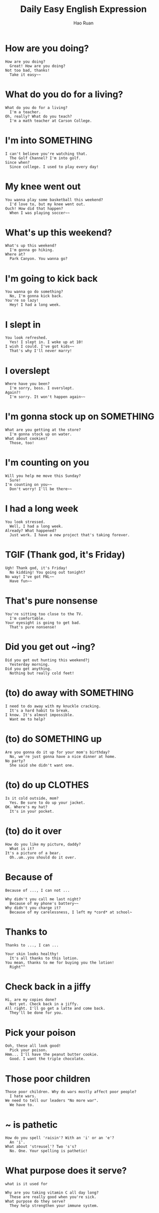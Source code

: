 #+TITLE:     Daily Easy English Expression
#+AUTHOR:    Hao Ruan
#+EMAIL:     haoru@cisco.com
#+LANGUAGE:  en
#+LINK_HOME: http://www.github.com/ruanhao
#+OPTIONS:   h:6 html-postamble:nil html-preamble:t tex:t f:t ^:nil
#+STARTUP:   showall
#+HTML_DOCTYPE: <!DOCTYPE html>
#+HTML_HEAD: <link rel="stylesheet" type="text/css" href="http://gongzhitaao.org/orgcss/org.css"/>

* How are you doing?

#+BEGIN_EXAMPLE
How are you doing?
  Great! How are you doing?
Not too bad, thanks!
  Take it easy~~
#+END_EXAMPLE

* What do you do for a living?

#+BEGIN_EXAMPLE
What do you do for a living?
  I'm a teacher.
Oh, really? What do you teach?
  I'm a math teacher at Carson College.
#+END_EXAMPLE

* I'm into SOMETHING

#+BEGIN_EXAMPLE
I can't believe you're watching that.
  The Golf Channel? I'm into golf.
Since when?
  Since college. I used to play every day!
#+END_EXAMPLE

* My knee went out

#+BEGIN_EXAMPLE
You wanna play some basketball this weekend?
  I'd love to, but my knee went out.
Ouch! How did that happen?
  When I was playing soccer~~
#+END_EXAMPLE



* What's up this weekend?

#+BEGIN_EXAMPLE
What's up this weekend?
  I'm gonna go hiking.
Where at?
  Park Canyon. You wanna go?
#+END_EXAMPLE

* I'm going to kick back

#+BEGIN_EXAMPLE
You wanna go do something?
  No, I'm gonna kick back.
You're so lazy!
  Hey! I had a long week.
#+END_EXAMPLE

* I slept in

#+BEGIN_EXAMPLE
 You look refreshed.
   Yes! I slept in. I woke up at 10!
 I wish I could. I've got kids~~
   That's why I'll never marry!
#+END_EXAMPLE


* I overslept

#+BEGIN_EXAMPLE
 Where have you been?
   I'm sorry, boss. I overslept.
 Again?!
   I'm sorry. It won't happen again~~
#+END_EXAMPLE


* I'm gonna stock up on SOMETHING

#+BEGIN_EXAMPLE
What are you getting at the store?
  I'm gonna stock up on water.
What about cookies?
  Those, too!
#+END_EXAMPLE

* I'm counting on you

#+BEGIN_EXAMPLE
Will you help me move this Sunday?
  Sure!
I'm counting on you~~
  Don't worry! I'll be there~~
#+END_EXAMPLE


* I had a long week

#+BEGIN_EXAMPLE
You look stressed.
  Well, I had a long week.
Already? What happened?
  Just work. I have a new project that's taking forever.
#+END_EXAMPLE


* TGIF (Thank god, it's Friday)
#+BEGIN_EXAMPLE
Ugh! Thank god, it's Friday!
  No kidding! You going out tonight?
No way! I've got FNL~~
  Have fun~~
#+END_EXAMPLE


* That's pure nonsense

#+BEGIN_EXAMPLE
You're sitting too close to the TV.
  I'm comfortable.
Your eyesight is going to get bad.
  That's pure nonsense!
#+END_EXAMPLE

* Did you get out ~ing?

#+BEGIN_EXAMPLE
Did you get out hunting this weekend?j
  Yesterday morning.
Did you get anything.
  Nothing but really cold feet!
#+END_EXAMPLE

* (to) do away with SOMETHING

#+BEGIN_EXAMPLE
  I need to do away with my knuckle cracking.
    It's a hard habit to break.
  I know. It's almost impossible.
    Want me to help?
#+END_EXAMPLE


* (to) do SOMETHING up

#+BEGIN_EXAMPLE
Are you gonna do it up for your mom's birthday?
  No, we're just gonna have a nice dinner at home.
No party?
  She said she didn't want one.
#+END_EXAMPLE


* (to) do up CLOTHES

#+BEGIN_EXAMPLE
Is it cold outside, mom?
  Yes. Be sure to do up your jacket.
OK. Where's my hat?
  It's in your pocket.
#+END_EXAMPLE


* (to) do it over

#+BEGIN_EXAMPLE
How do you like my picture, daddy?
  What is it?
It's a picture of a bear.
  Oh..um..you should do it over.
#+END_EXAMPLE


* Because of

=Because of ..., I can not ...=

#+BEGIN_EXAMPLE
Why didn't you call me last night?
  Because of my phone's battery~~
Why didn't you charge it?
  Because of my carelessness, I left my *cord* at school~
#+END_EXAMPLE


* Thanks to

=Thanks to ..., I can ...=

#+BEGIN_EXAMPLE
Your skin looks healthy!
  It's all thanks to this lotion.
You mean, thanks to me for buying you the lotion!
  Right^^
#+END_EXAMPLE



* Check back in a jiffy

#+BEGIN_EXAMPLE
Hi, are my copies done?
  Not yet. Check back in a jiffy.
All right. I'll go get a latte and come back.
  They'll be done for you.
#+END_EXAMPLE



* Pick your poison

#+BEGIN_EXAMPLE
Ooh, these all look good!
  Pick your poison.
Hmm... I'll have the peanut butter cookie.
  Good. I want the triple chocolate.
#+END_EXAMPLE


* Those poor children

#+BEGIN_EXAMPLE
Those poor children. Why do wars mostly affect poor people?
  I hate wars.
We need to tell our leaders "No more war".
  We have to.
#+END_EXAMPLE


* ~ is pathetic

#+BEGIN_EXAMPLE
How do you spell 'raisin'? With an 'i' or an 'e'?
  An 'i'.
What about 'streusel'? Two 's's?
  No. One. Your spelling is pathetic!
#+END_EXAMPLE

#+HTML: <img src="https://cookiescakespiesohmy.files.wordpress.com/2011/04/dscn0701.jpg"/>


* What purpose does it serve?

=what is it used for=

#+BEGIN_EXAMPLE
Why are you taking vitamin C all day long?
  These are really good when you're sick.
What purpose do they serve?
  They help strengthen your immune system.
#+END_EXAMPLE


* I couldn't help it

#+BEGIN_EXAMPLE
Why did you laugh in class?
  I couldn't help it.
What was so funny?
  The way he said 'Uranus'.
#+END_EXAMPLE


* to look away

#+BEGIN_EXAMPLE
Don't look away from me when I'm talking to you.
  Yes, dad.
Did you take the cookies or not?
  I was hungry!
#+END_EXAMPLE


* to push it

='it' means luck=

#+BEGIN_EXAMPLE
Can you make me spaghetti?
  I'm a little tired, but why not^^
 Thank you. Can you make garlic bread, too?
   Uh...okay.
And do the dishes?
  You're pushing it.
#+END_EXAMPLE


* Are you done yet?

#+BEGIN_EXAMPLE
Are you done yet?
  Almost.
Hurry up! I'll wait in the car.
  Hey, you got any toilet paper out there? Hello? Anyone? HELP!!
#+END_EXAMPLE


* knock on wood

=ask for luck=

#+BEGIN_EXAMPLE
You broke your arm again?
  Yeah. This is my third time.
I've never broken my arm. Knock on wood!
  It's no big deal~
#+END_EXAMPLE


* Count me out/in

#+BEGIN_EXAMPLE
Did you hear? The boss is looking for volunteers.
  For what?
To help wash his car.
  Count me out. I'd rather get fired.
He can count me in! I love the boss^^
#+END_EXAMPLE


* to rain on your parade

=spoil the plan=

#+BEGIN_EXAMPLE
What's that? A present?
  Diamond earrings. They're for Sue!
Wow! Uh...I don't want to rain on your parade, but Sue just got engaged.
  What? Engaged? She's gonna get married? What???
#+END_EXAMPLE


* I'm broke

#+BEGIN_EXAMPLE
Let's go eat lunch.
  'kay. Burgers?
Nah, I want something healthy.
  Healthy? Healthy means expensive. I can't. I'm broke.
#+END_EXAMPLE


* to sell SOMEONE out

#+BEGIN_EXAMPLE
I can't believe you sold me out to mom.
  You're always selling me out.
Okay, let's make a truce.
  Okay. From now no, we lie for each other to mom.
#+END_EXAMPLE


* It will all come down to

='it' means 'result'=

='come down to' means 'deciding factor'=

#+BEGIN_EXAMPLE
In order to win the tournament, he must make this putt.
  It will all come down to this putt.
It all comes down to this shot...
  It all comes down to his concentration...
No! He missed! He's a loser!
#+END_EXAMPLE

#+HTML: <img src="http://superhumancoach.com/wp-content/uploads/2012/10/Missed-putt.jpg"/>


* I beg to differ~~

#+BEGIN_EXAMPLE
Don't these uggs look good on me?
  I beg to differ.
What?
  You look like a gay cowboy. Uggs are for women.
#+END_EXAMPLE

#+HTML: <img src="http://cdn.ebaumsworld.com/picture/nirvana4u/motivator2165253.jpg"/>


* luck, lock and look

#+BEGIN_EXAMPLE
Where're you going?
  To the library. I want to look for a book.
Good luck. The locked up already.
  It's that late?
#+END_EXAMPLE


* Don't sweat it

=do not worry about it=

#+BEGIN_EXAMPLE
I need you to finish this report, okay?
  By when?
By next Tuesday.
  That gives me only Thursday, Friday and Monday to work on it.
Don't sweat it! You can come in on the weekend^^
#+END_EXAMPLE


* Go all out

=do things with 100% energy=

#+BEGIN_EXAMPLE
Look at all the bags!
  Christmas shopping! I went all out this year~
Did you get one for me?
  No. You said you didn't believe in Santa.
#+END_EXAMPLE


* already

=used to emphasize lateness=

#+BEGIN_EXAMPLE
Where is my fried chicken already? I ordered 30 minutes ago...
  Here's you order, sir.
I thought you forgot about me.
  With you beautiful voice? How could I? Hehe..
#+END_EXAMPLE


* Come down with

#+BEGIN_EXAMPLE
You don’t look too good.
  I feel terrible.
Are you coming down with a cold?
  I think so. I’d better buy lots of vitamin C.
#+END_EXAMPLE

* Go down to

='down' means 'downtown, out of housing area and go to urban area'=

#+BEGIN_EXAMPLE
Are you going down to the store today?
  I went down yesterday.
Please? I need some more beer.
  Go get it yourself~
#+END_EXAMPLE


* to STEAL someone's THUNDER

='thunder' means 'big moment'=

#+BEGIN_EXAMPLE
Aren’t you inviting Amanda to the wedding?
  No way! She always tries to steal my thunder.
How? Because she always tries to be the queen?
  That’s right. That’s MY day and I’m not gonna let ANYONE steal my thunder.
#+END_EXAMPLE


* be a pain in the neck

#+BEGIN_EXAMPLE
Oh, this traffic is SUCH a pain in the neck.
  Well, it’s Friday night. It’s always bad.
Next time, let’s take the subway or bus.
  Oh, but standing on the bus is such a pain in the neck, too!
#+END_EXAMPLE


* to come in on

=always used in making appointment=

#+BEGIN_EXAMPLE
Can you come in on a weekend?
  No. I can only go in on weekdays.
Can you come in on Friday?
  No, I’m Muslim. That’s my weekend. Sunday?
#+END_EXAMPLE


* to turn in

=meaning 1: submit=

=meaning 2: go to bed=

#+BEGIN_EXAMPLE
Did you turn in the assignment?
  Yes. Now I’m free!
So, what are you going to do?
  I’m going to turn in early tonight! I’m tired.
#+END_EXAMPLE


* to LACK something

#+BEGIN_EXAMPLE
Any advice? How do I get more YouTube viewers?
  Well, you are lacking something.
What? Energy?
  Hair. You might want to get a toupee.
#+END_EXAMPLE

#+HTML: <img src="http://1.bp.blogspot.com/_VlmHNP9So5Y/SwzsjjzgDRI/AAAAAAAAD1s/UWgUD-yxb8s/s1600/2.jpg"/>



* I'm down

#+BEGIN_EXAMPLE
You wanna go watch the basketball game tonight?
  You paying?
No need~ Free tickets!
  Cool! I’m down^^
#+END_EXAMPLE


* Kick it up a notch!

='kick up' means to increase=

#+BEGIN_EXAMPLE
It’s pretty cool in here.
  The thermostat’s at 24.
Can we kick it up a notch?
  Okay. Ooh! That’s my favorite song!
Me, too! Let’s kick that up a notch, too!
#+END_EXAMPLE


* Happy holidays!

#+BEGIN_EXAMPLE
What are you up to on the holiday?
  Just staying at home. I start my vacation next week.
Why so late?
  Holiday traffic! It's too much!
#+END_EXAMPLE


* a stocking stuffer

#+HTML: <img src="https://latintrends.com/wp-content/uploads/2013/11/Stocking-Stuffers.jpg"/>

Rubik's Cube

#+HTML: <img src="https://www.happygabby.com/wp-content/uploads/2013/07/rubiks-cube-original-1024x1024.jpg"/>

a deck of cards

#+HTML: <img src="http://fitnowtraining.com/wp-content/uploads/2011/01/cards.gif"/>

#+BEGIN_EXAMPLE
Did you get any presents?
  Yes! I got a digital camera and some trainers. Oh, some lip balm as a stocking stuffer.
You still have a Christmas stocking?
  Sure! Why not?!
#+END_EXAMPLE

* Keep me on my toes~

=be alert=

#+BEGIN_EXAMPLE
Your spelling is wrong.
  Where?
Here. You wrote “practise” but it should be “practice”.
  Oh! Thanks for keeping me on my toes!
#+END_EXAMPLE


* Keep it down

#+BEGIN_EXAMPLE
Come on! Keep it down.
  What? This song is SO cool.
It’s stupid. And the singer is HORRIBLE.
  That singer is my hero. And the song is so deep.
#+END_EXAMPLE


* The apple of one's eye

#+BEGIN_EXAMPLE
Andrey really brightens up when he sees three children.
  They’re the apple of his eye.
They look so cute.
  Fortunately, they resemble their mother!!
#+END_EXAMPLE

* picky

#+BEGIN_EXAMPLE
What can I get you?
  A hamburger, please.
Anything else?
  Well, please cook it medium rare. Toast the buns and butter the bottom bun.
  I’d like twice as much ketchup as mustard. Three dill pickle slices. No cheese.
  A thin tomato and one strip of bacon. Am I being too picky?
No, not at all, sir.
#+END_EXAMPLE


* turn out

#+BEGIN_EXAMPLE
How was the interview?
  It turns out they weren't hiring a clerk.
Oh, no. That's too bad.
  They were hiring a manager. And I got it!
Wow! Everything turned out great!
#+END_EXAMPLE

* Auld Lang Syne

=for old good memory=

#+BEGIN_EXAMPLE
Here.
  What's this?
The words to Auld Lang Syne. We'll be singing it at midnight.
  Oh! Thank you^^
#+END_EXAMPLE


* Starting is half the battle

#+BEGIN_EXAMPLE
I'm gonna learn English this year.
  Great. How?
I'm not sure. Any ideas?
  YouTube! There are so many great teachers. Start with one you like.
  Starting is half the battle you know~
#+END_EXAMPLE


* I'm sticking to my guns

='guns' means 'opinion/idea/method'=

#+BEGIN_EXAMPLE
Doing YouTube videos everyday is tough, isn't it?
  It is. It takes a lot of time.
You should take a break.
  Not yet. I'm sticking to my guns.
  I told my students that I would produce a new video every day.
  I'm gonna do that^^
#+END_EXAMPLE


* taking forever

=take a long time=

#+BEGIN_EXAMPLE
You done (toilet) yet?
  Almost.
Come on! You're taking forever!
  Just a minute. Okay~ Come on in~
Ugh!!!
#+END_EXAMPLE


* pushover

#+BEGIN_EXAMPLE
Boss, can I go home early tonight?
  No! I need everyone here until we finish.
    Mr. Havencroft~ could I leave early? I want to buy a dress~
  Oh, Miss Tisdale! Of course you can. Buy a pretty dress, okay?
Havencroft’s such a pushover when it comes to women~
#+END_EXAMPLE



* on the edge

=on the edge of (disaster)=

#+BEGIN_EXAMPLE
What’s wrong with you?
  I’m on the edge, man. I’m gonna lose it.
Why? What happened?
  Everything. My job. My girl. My future. I feel like I’m gonna explode~
#+END_EXAMPLE


* cushy

=used to describe job=

#+BEGIN_EXAMPLE
You don’t work Mondays?
  I work. I just work from home.
Wow! Your job’s so cushy!
  I know! We do have lots of nice things!
#+END_EXAMPLE


* to hone

=to sharpen=

#+BEGIN_EXAMPLE
Go ahead. How will you start your speech?
  Well, um, okay: "Yo, what's up ladies and gentlemen…"
Yo? What's up? I think you need to hone your communication skills.
  Oh…how about… "Check this out, ladies and gentlemen…"
Come on! This is your grandmother's 70th birthday party speech!
#+END_EXAMPLE

* Don't chew with your mouth open!

#+BEGIN_EXAMPLE
What are you eating?
  Brownies^^
Gross! Don't chew with your mouth open.
  Then don't ask me questions when I'm eating.
#+END_EXAMPLE

* to put up with

#+BEGIN_EXAMPLE
I can't put up with this anymore.
  What? What's bothering you?
The noise! The damn construction!
  They'll be here all week! You'll have to put up with it~
#+END_EXAMPLE


* to get the nod

#+BEGIN_EXAMPLE
I wanna start an English speaking class online.
  And charge money?
Yes, but not a lot.
  You might wanna get the nod from your students first.
Good idea!
#+END_EXAMPLE


* nuke it

=put something into microwave=

#+BEGIN_EXAMPLE
You should heat up that sandwich before you eat it.
  I'll nuke it.
No! That's bad! Just put it in the oven for 10 minutes.
  But I wanna eat now~~
#+END_EXAMPLE


* hoopla

#+BEGIN_EXAMPLE
So?
  Well, after all the hoopla, frankly, I'm quite disappointed.
There was a lot of hoopla.
  But the food is nothing!
I totally agree~~
#+END_EXAMPLE


* to straighten ~ out

=to solve=

#+BEGIN_EXAMPLE
Professor Dick was so rude to me.
  He probably didn't know you were a teacher.
I'm really mad.
  I'll go talk to him and straighten this out. Don't worry.
I won't be happy unless he apologizes.
#+END_EXAMPLE


* Brouhaha

=big fight among a lot people=

#+BEGIN_EXAMPLE
Did you stay 'til the end of the game?
  No. I left at halftime.
You're lucky. A huge brouhaha broke out.
  Were you okay?
I barely escaped!
#+END_EXAMPLE

* Hat's off to

=show congratulation or to show respect=

#+BEGIN_EXAMPLE
My English is getting better.
  That's great! Have you been doing DD?
Yeah! I was 100% correct on the last Daily Dictation!
  My hat's off to you!
#+END_EXAMPLE


* be on call

=standby=

#+BEGIN_EXAMPLE
Hey, Parmy, let's have lunch.
  I can't. I'm on call.
The boss again?
  Yep. As soon as he calls, I gotta go~
#+END_EXAMPLE


* And whatnot

=this and that, many things=

#+BEGIN_EXAMPLE
What'd you get at the store?
  I got some chips, and cheese dip, and candy bars, and whatnot.
Ooh^^ Can I have a candy bar?
  No! They're for the party~ You'll have to wait.
#+END_EXAMPLE

* to TINKER AROUND with something

=paly with something and learn how it works=

#+BEGIN_EXAMPLE
What are you gonna do today?
  I might tinker around with my blog.
Is there a problem?
  Well, I want it to look nicer.
#+END_EXAMPLE


* kowtow

=show too much respect to=

#+BEGIN_EXAMPLE
You look stressed.
  I have to go out with my boss tonight. He drinks.
Don't kowtow to him when it comes to drinking. Be polite but strong.
  But what if I lose my job?
#+END_EXAMPLE


* to tweak something

=treak means 'change a little bit'=

#+BEGIN_EXAMPLE
What are you doing?
  Tweaking my resume.
It looks fine.
  Hmm… What about this font instead?
Oh~ That does look better.
#+END_EXAMPLE


* when it comes to

#+BEGIN_EXAMPLE
When it comes to pizza, pepperoni is my favorite.
  When it comes to soda, Coke is it.
How about I buy you a pizza and Coke?
  When it comes to friends, you're the best!
#+END_EXAMPLE


* take it with a grain of salt

=do not believe it=
='it' means 'promise/threat/insult=


#+BEGIN_EXAMPLE
The president said he wouldn't increase my taxes.
  You have to take those promises with a grain of salt.
I voted for him because of that promise.
  That's too bad~
#+END_EXAMPLE


* I changed my mind.

#+BEGIN_EXAMPLE
I'm ready to go to the movies! Let's go!  Let's go.
  I changed my mind.
What?
  I want to stay home!
NO! We always do what YOU want to do. This time we're doing what I want to do! GET READY. NOW.
#+END_EXAMPLE


* 9 out of 10 times

#+BEGIN_EXAMPLE
How do you like my stew?
  Hmm… Well, it's different~
You don't like it!
  No! Nine out of ten times I love your food, but sometimes…
You hate it! You hate ME!
#+END_EXAMPLE


* goof off

=to play, to do nothing, to tease each other=
=ofter used when we're suppose to study, work, drive=

#+BEGIN_EXAMPLE
Dad, can I go study at the library?
  No!
Why not? All the other kids are there.
  I know. And all you do is goof off. If you want to study, stay home and study.
#+END_EXAMPLE

* My dogs are barking!

=My feet are tired/sore=

#+BEGIN_EXAMPLE
Let's take a rest.
  You tired?
My dogs are barking!
  You need to get new shoes~
#+END_EXAMPLE


* to get carried away

='get' means 'become'=
=become crazy=

#+BEGIN_EXAMPLE
What's wrong?
  I have a bump. It might be cancer. It might be deadly. I could die! I should go to the doctor! I'm dying!
I think you're getting carried away.
  It's CANCER.
It's a pimple.
#+END_EXAMPLE


* my diet

=the type of food you most like to eat=

#+BEGIN_EXAMPLE
I need to change my diet.
  What's wrong?
My diet consists of too much sugar and not enough good things.
  You wanna be a vegetarian?!
#+END_EXAMPLE


* veggies

#+BEGIN_EXAMPLE
Want some?
  What you got? Veggie sticks?
Yeah! Veggies are good for you.
  No thanks. The only veggies sticks I like are French fries.
#+END_EXAMPLE

#+HTML: <img src="http://cdn.running.competitor.com/files/2013/11/21.jpg"/>


* ad hoc

=for this=

#+BEGIN_EXAMPLE
Where are you going?
  Town Hall. The city formed an ad hoc committee to discuss the water problem.
It has been so dry for so long.
  That's right, we need to be careful
#+END_EXAMPLE


* pig out

=eat a lot=

#+BEGIN_EXAMPLE
Where were you?
  I was pigging out at the Pizza Palace.
You always go there.
  Their pies are SO good!
#+END_EXAMPLE

#+HTML: <img src="http://media.spokesman.com/picture_story_item_images/srx_pig_out_3_t940.jpg?e9219e083a78a4429a18d28d8a24b72ce48bf775"/>


* ~ is it

#+BEGIN_EXAMPLE
What's the best soft drink out there?
  I think Fanta is the best.
    No way. Coke is it!
      What? 7-Up is it!
#+END_EXAMPLE


* What the heck is wrong with you?

=What the hell/on earth/in the world is wrong with you=

#+BEGIN_EXAMPLE
What the heck is wrong with you?
  I'm doing yoga.
You look like a pretzel!
  This will help me live longer~
#+END_EXAMPLE


#+HTML: <img src="http://preview.turbosquid.com/Preview/2014/07/10__14_23_57/BigPretzel2_1.jpg9dc18c94-2b44-40fe-8e6d-437dacc5d2c0Original.jpg"/>


* in heat

#+BEGIN_EXAMPLE
What is that sound?
  My cat's in heat.
What?
  She wants to have kittens. She's calling for a mate~
#+END_EXAMPLE


* For shits and giggles

=shits means fun, giggles means games=
=for the heck of it=

#+BEGIN_EXAMPLE
Why the hell did you throw that snowball at me?
  For shits and giggles.
It hurt!
  Sorry!
You're dead!
  Ahh!
#+END_EXAMPLE


* Put some elbow into it!

=use some extra power=

#+BEGIN_EXAMPLE
I can't push this snow.
  Put some elbow into it!
See! Look what you made me do! I broke the shovel~
  You are going to have to pay for that~~
#+END_EXAMPLE


* go away

#+BEGIN_EXAMPLE
You got a minute.
  Uh, sure. What's up?
I'm hungry. Make me something to eat.
  Go away.
#+END_EXAMPLE


* sump'n, nut'n, get'n

#+BEGIN_EXAMPLE
You want sump'n from McDonald's? (something!)
  Nut'n. (nothing!)
I'm get'n an apple pie. (getting!)
  I said I don't want nothing! (nothingàanything!)
#+END_EXAMPLE


* pouting

#+BEGIN_EXAMPLE
Are you pouting?
  No.
You're pouting. Just because I won't eat with you?
  You never do anything with me.
Okay, I'll eat with you!
  Go away.
#+END_EXAMPLE


* Get the gist

=basicly understand something=

#+BEGIN_EXAMPLE
Did you understand DD216?
  Not everything but I got the gist of it.
It was about eating sweet and sour chicken in the bathroom, right?
  No! It was about two kids who didn't clean the bathroom properly!
#+END_EXAMPLE



* a sneezing fit

#+BEGIN_EXAMPLE
Who's having a sneezing fit?
  Jimmy.
He's always sick.
  By the way, that's his keyboard you're using.
#+END_EXAMPLE



* to get the hang of it

=to get used to something=

#+BEGIN_EXAMPLE
How's your backswing going?
  I just can't get the hang of it.
Your form looks good.
  Thanks. I'll keep practicing~
#+END_EXAMPLE


* to die for

#+BEGIN_EXAMPLE
Is that carrot cake?
  It was.
Where'd you get that?
  Monkey's Bakery. They're stuff is to die for!
#+END_EXAMPLE



* make ends meet

#+BEGIN_EXAMPLE
I think I'll need a part-time job.
  You already work!
But I can't make ends meet.
  Why don't you try cutting out things like cable TV?
#+END_EXAMPLE


* to order take-out

#+BEGIN_EXAMPLE
I’m ordering take-out!
  From where?
Monkey Burgers.
  Get me a cheeseburger and a chocolate shake.
#+END_EXAMPLE


* rather ~

=to express emotion gently, in which situation however normal people could go crazy=

#+BEGIN_EXAMPLE
I just found out I was adopted.
  You must be shocked.
Well, I’m rather upset.
  I would be, too.
#+END_EXAMPLE


* I’m perplexed!

#+BEGIN_EXAMPLE
You look perplexed.
  Yeah, was that a man or a woman?
Oh, you mean Pat?
  Yeah.
I’m not sure, either, actually.
#+END_EXAMPLE


#+HTML: <img src="https://www.psychologicalscience.org/onlyhuman/uploaded_images/pat2-742146.jpg"/>


* Keep it PG!

#+BEGIN_EXAMPLE
Don’t look over there.
  Why? What’s going on?
Two people are kissing. Gross~
  Oh~ Keep it PG!!
#+END_EXAMPLE

- G
  General
- PG
  Parantal Guidance
- R
  Restricted
- X
  Explicit


* typo

#+BEGIN_EXAMPLE
“Thanks you”? You made a typo.
  Oh! Thanks! Do you see any others?
Um, nope. Looks good.
  Click. Sent! Thank you for your help^^
#+END_EXAMPLE


* sooner or later

#+BEGIN_EXAMPLE
Did you see my lighter?
  You haven’t quit smoking yet?
I will. Sooner or later.
  Yeah. Sooner or later it’ll kill you.
#+END_EXAMPLE



* Go figure!

=crazy=

#+BEGIN_EXAMPLE
You lived in Korea for over 20 years?
  Yeah! Go figure!
Are you gonna go back?
  I’m not sure.
#+END_EXAMPLE


#+BEGIN_EXAMPLE
The banks are losing billions of dollars but the bankers are still getting huge bonuses...
Go figure.
#+END_EXAMPLE

#+BEGIN_EXAMPLE
When I exercise at the gym, I get tired right away.
But, when I go shopping, I can go all day!!
Go figure^^
#+END_EXAMPLE

#+BEGIN_EXAMPLE
My son is too full to eat his carrots. But he has room enough to eat cake...
Go figure~~
#+END_EXAMPLE


* Is A considered B?

#+BEGIN_EXAMPLE
Is a McDonald’s salad considered healthy?
  It’s a salad.
But it’s from McDonald’s.
  My guess is it’s healthy.
#+END_EXAMPLE


* In my book…

#+BEGIN_EXAMPLE
Katy Perry is SUCH a good singer.
  In my book, she’s not a singer AT ALL.
Then who’s a good singer?
  Hmm... Freddie Mercury was a good singer.
#+END_EXAMPLE


* Who are you? Einstein?

#+BEGIN_EXAMPLE
How can I fall in love?
  Well, you need to stimulate your brain.
What?
  You need an increase in dopamine and norepinephrine which will make you feel "love".
Who are you, Einstein?
#+END_EXAMPLE


* Beats me.
=I don't know=

#+BEGIN_EXAMPLE
Is Pluto still considered a planet?
  Beats me.
Well, in my book, it is.
  Who are you? Carl Sagan?
#+END_EXAMPLE


* Bite the dust

=die, broken, no use=

#+BEGIN_EXAMPLE
Where's your friend?
  Who?
Your MP3 player! You're always listening to it.
  I dropped it and it bit the dust~
#+END_EXAMPLE


* bite me

=leave me alone=

#+BEGIN_EXAMPLE
Are you sick?
  Bite me.
What? You look pale.
  Ugh! I just found out my girlfriend is seeing someone else!
#+END_EXAMPLE


* No ifs, ands or buts!

=Don't make any excuses=

#+BEGIN_EXAMPLE
I want that report on my desk by 5.
  5? But it's 4 o'clock now.
No ifs, ands or buts. 5.
  All right~~
#+END_EXAMPLE



* Damned if I do, damned if I don't!

#+BEGIN_EXAMPLE
Are you going to the company dinner?
  If I go, my wife will be mad. If I don't, the boss will be mad.
You're damned if you do, damned if you don't.
  Damn it~~
#+END_EXAMPLE


* hard to beat~

#+BEGIN_EXAMPLE
Who do you think will win the game?
  Between the Yankees and the Astros?
Yeah.
  The Yankees will be hard to beat!
#+END_EXAMPLE


* out of the blue

=out of the clear blue sky=

=suddenly=

#+BEGIN_EXAMPLE
You're all wet!
  I know! Out of the blueit started to rain!
It rained?
  Yes! It totally surprised everyone~
#+END_EXAMPLE


* low-key

#+BEGIN_EXAMPLE
My favorite actor is Tom Hanks.
  Why's that?
He's great on-screen, and low-key off-screen.
  You're right! He's never in the news like Lady Gaga!
#+END_EXAMPLE


* What do you say we…

=Let's ...=

#+BEGIN_EXAMPLE
I'm bored.
  What do you say we watch a movie?
Sure! What do you wanna see?
  How about…Titanic!
#+END_EXAMPLE


* another nail in the coffin…

=often used to describe company=

#+BEGIN_EXAMPLE
Russia and China have a LOT of new business deals.
  Good for them.
But that's another nail in the coffin for the dollar.
  So…should we buy gold?
#+END_EXAMPLE

#+BEGIN_EXAMPLE
The iPhone4 power cable doesn't work on the iPhone5.
  That's stupid.
This is another nail in their coffin.
  They're not doing well since Steve Jobs died...
#+END_EXAMPLE


* high-profile

#+BEGIN_EXAMPLE
We need to grow our classes.
  Yes. We need to be more high-profile.
Any ideas on how we do that?
  Buy everyone who joins a free car?
#+END_EXAMPLE


* It spoke to me.

#+BEGIN_EXAMPLE
This painting is SO ugly. Why did you buy it?
  It spoke to me.
What did it say?
  No! Look at it. It shows the meaning of life…
#+END_EXAMPLE


* Grow up!

#+BEGIN_EXAMPLE
Are you playing a video game?
  No. It’s a simulation game.
Grow up!
  Look at you! Wearing “Hello Kitty” pajamas.
#+END_EXAMPLE


* He’s mature for his age.

#+BEGIN_EXAMPLE
Is your daughter reading Shakespeare?
  Yeah! She loves that stuff.
Isn’t she like 8 years old?
  Yeah! She’s mature for her age^^
#+END_EXAMPLE


* the black sheep

1. bad guy
2. strange guy, always alone

#+BEGIN_EXAMPLE
I was such a black sheep when I was young!
  People hated you?
Not really, they just didn’t understand me.
  You seem fine now.
Yeah! I think I was just mature for my age!
#+END_EXAMPLE



* I’m going to… (4 pronunciations)

#+BEGIN_EXAMPLE
I’m going to go to the store.
I’m going to the store, too.
I’m going to buy beer.
I’m going to buy chocolate!
#+END_EXAMPLE


* (to be) few and far between

=rare=

#+BEGIN_EXAMPLE
The food here is really good.
  Nice restaurants like this are few and far between.
I agree. How’d you find it?
  Online.
#+END_EXAMPLE


* Man it up!

#+BEGIN_EXAMPLE
Dad, I’m tired. Can we rest?
  Only a little more to the top.
My legs hurt, dad!
  Man it up, son! Man it up!
#+END_EXAMPLE


* (to be) intense

#+BEGIN_EXAMPLE
Put some sunscreen on.
  I’ll only be outside for 20 minutes.
Those UV rays are intense!
  Okay. Where is it?
#+END_EXAMPLE


* (to) feel boxed in

#+BEGIN_EXAMPLE
Sue wants to break up with me.
  Why? You guys look happy~
She says she feels boxed in.
  You are a bit intense.
#+END_EXAMPLE


* (to) give a shout out to smo.

=say hello=

#+BEGIN_EXAMPLE
Shane! Can you give a shout out to me in your next lesson?
  Sure! If I remember. I get so busy, I sometimes forget.
I’ll remind you every day!
  That might help!!
#+END_EXAMPLE


* (to be) slick.

#+BEGIN_EXAMPLE
How can Bill Clinton still be popular? He cheated on his wife.
  He’s slick! Nothing sticks to him.
He’s like a snake, huh?
  Straight from the Garden of Eden.
#+END_EXAMPLE


* Straight from...

#+BEGIN_EXAMPLE
How do you like the new boss?
  Terrible!
Why?
  He’s straight from hell!
#+END_EXAMPLE


* (to) pay it forward

#+BEGIN_EXAMPLE
What would you like today?
  A venti Caramel Macchiato, please.
That comes to $5.15.
  Okay… Here’s $10.30. I’ll pay for the next person’s, too.
Oh, paying it forward! Great. Next^^
#+END_EXAMPLE


* a tar baby

#+BEGIN_EXAMPLE
Do you think the West should have interfered with Saddam Hussein?
  It was a tar baby!
How?
  Saddam is gone, but the West is STILL over there.
  They created a problem and it's just getting worse for them.
#+END_EXAMPLE


* He's 40 going on 10!

#+BEGIN_EXAMPLE
Look at your brother! He's having a great time!
  He's 40 going on 10!
Is it his first time to Disney Land?
  NO! He comes every year! He's a kid!!
#+END_EXAMPLE


* You and I/me...both?

#+BEGIN_EXAMPLE
You and me are just the same.
  You and I.
Whatever! We both love English, but you and me both hate to study!
  And-you and I both like Coach Shane's lessons!! And he likes you and me!
#+END_EXAMPLE



* If I were in your shoes...

#+BEGIN_EXAMPLE
Should I get the green shoes or the orange shoes?
  If I were in your shoes, I'd get the purple shoes!
Purple? That's an ugly color for shoes.
  So are green and orange!
#+END_EXAMPLE



* keep them coming

#+BEGIN_EXAMPLE
Thanks for the question. Next? Come on, keep them coming.
  Why do you teach English for free?
Because a lot of people don't have enough money to study.
  But you have to make money, too!
People with money can join my DDM classes! Those aren't free! Next question! Keep them coming~~
#+END_EXAMPLE


* Hero vs heroine

#+BEGIN_EXAMPLE
Who’s your favorite hero?
  Hmm…Joan of Arc!
She’s a heroine, not a hero!
  Same thing—she was braver than most men!
#+END_EXAMPLE


* I’m in deep doo-doo.

=in trouble=

#+BEGIN_EXAMPLE
So, John, did you finish?
  Finish what?
The proposal. It’s due in ten minutes.
  OH MY GOD. I didn’t even start.
You’re in deep doo-doo!
#+END_EXAMPLE


* Tops

1. the best
2. no more than

#+BEGIN_EXAMPLE
I need to buy my new girlfriend a present.
  Birthday?
Yeah. Should I get her something expensive?
  How long have you been dating?
3 days.
  10 bucks tops! No more!
#+END_EXAMPLE


* 30-something.

#+BEGIN_EXAMPLE
How old is Shane?
  I think he’s 30-something. No! Maybe late 20s.
I think mid-30s.
  Early 30s tops!
#+END_EXAMPLE


* To have someone over

#+BEGIN_EXAMPLE
What’s up tonight?
  I’m having my girlfriend’s parents over.
For dinner? You can’t cook!
  KFC, buddy! They’ll never know!!
#+END_EXAMPLE



* to brown bag it

#+HTML: <img src="https://www.crc.losrios.edu/files/thumbnails/file/ten-creative-brown-bag-lunches-that-kids-and-adults-will-love_1.jpg"/>

#+BEGIN_EXAMPLE
What are you eating for lunch today?
  I’ve got a tuna sandwichand some chips.
You brown bag it?
  Yeah! Food I make tastes better and costs less^^
#+END_EXAMPLE


* head honcho

=boss=

#+BEGIN_EXAMPLE
Where’s the head honcho?
  He’s out for lunch.
Did you eat, yet?
  I always brown bag it.
Homemade food is tops!
#+END_EXAMPLE


* I’m all tied up~

=very busy=

#+BEGIN_EXAMPLE
Can you come to my little party on Friday?
  I’m sorry, John. I’m tied up this weekend.
But you have to come!
  John! I told you—I’m getting married on Saturday.
#+END_EXAMPLE


* for good

=forever=

#+BEGIN_EXAMPLE
So, you are leaving Korea?
  Yes, next month.
But you’ll be coming back, right?
  No, I think I’ll be leaving for good.
#+END_EXAMPLE


* on and off

=occational=

#+BEGIN_EXAMPLE
Where’s your girlfriend?
  We’re taking a break.
You guys are on and off all the time.
  This time…I think it’s for good.
#+END_EXAMPLE

- It's been rainning on and off.
- My mom and I talk on and off.
- I'm working off and on.
- My tennis is off and on. (sometimes play good, sometimes play bad)


* What do YOU think?

#+BEGIN_EXAMPLE
Do I look fat in this shirt?
  What do YOU think?
I do?
  It’s WAY too tight. Your belly is hanging out!
#+END_EXAMPLE

marshmallow:

#+HTML: <img src="http://gritineducation.com/wp-content/uploads/2014/09/marshmallow_00278646.jpg"/>


* It doesn’t measure up.

#+BEGIN_EXAMPLE
So, how’s the car?
  It doesn’t measure up.
What? Your car is better than my Mercedes SLK320?
  What do you think? Mine’s a Volvo!
#+END_EXAMPLE


* watered-down

=not powerful, not 100%, not strong, not the full version=

=usually means something is intended to be not strong to test you, to test if you like it=

#+BEGIN_EXAMPLE
What’s the difference between DD and DDM?
  DD is the watered-down version of DDM.
So, DD is no good?
  NO! DD is great, but DDM is MUCH better!!
#+END_EXAMPLE

* jump the shark

=no longer super popular=

#+BEGIN_EXAMPLE
Let’s watch the new Diehard movie.
  No way! Diehard has jumped the shark.
What? Bruce Willis is the greatest!
  You’re crazy!
#+END_EXAMPLE


* What’s your approach?

#+BEGIN_EXAMPLE
What’s the best approach to learning English?
  I try to learn it like a child.
What do you mean?
  I start with listening, repeating, and then trying!
#+END_EXAMPLE


* Bust a move!

=be hurry=

#+BEGIN_EXAMPLE
Aren't you getting married today? It's 9:30.
  Already?
You'd better bust a move.
  Thanks. I do NOT want to be late for my wedding.
#+END_EXAMPLE


* hang your hat on something

=to be proud of something or to believe in something=

#+BEGIN_EXAMPLE
Our team won yesterday! We're gonna be the champions this year!
  You played who?
We played against Duncan's team.
  They're the worst team! You can't hang your hat on a victory against Duncan's team.
#+END_EXAMPLE


* busy work

=do some not important work to make someone 'busy'=

#+BEGIN_EXAMPLE
My employees have nothing to do.
  Give them busy work.
Like what?
  Hmm…how about cleaning keyboards?
#+END_EXAMPLE


* monkey business

#+BEGIN_EXAMPLE
Enough monkey business! Get back to work.
  Makeup is NOT monkey business.
Is makeup expensive?
  Yes.
Will you buy more?
  Yes.
Then get back to work! Earn some money.
#+END_EXAMPLE


* can't help but do something

#+BEGIN_EXAMPLE
What are you doing?
  I'm eating more cake.
You are supposed to be on a diet.
  But it's SO good. I can't help but eat it.
#+END_EXAMPLE


* keep it together

=relax, easy=

#+BEGIN_EXAMPLE
Oh…I don't know if I can.
  Come on! Keep it together.
But I'm scared!
  You baby! It's only a 90-meter bungee jump! GO!!
#+END_EXAMPLE


* hang out

#+BEGIN_EXAMPLE
Let's hang out at the mall today.
  Why? Let's just hang out at home.
Home is boring!
  The mall is the same! Staring at people and eating junk food! BORING!
Starbucks?
  Okay.
#+END_EXAMPLE


* to hammer something home

=try to make someone understand=

#+BEGIN_EXAMPLE
You're still drinking diet soda?
  Yeah. I'm fat.
What do I have to do to hammer it home? Aspartame is bad for you.
  But I'm fat.
Aspartame comes from E. coli. It's POOP!
#+END_EXAMPLE


* sneak attack

#+BEGIN_EXAMPLE
This cat video is SO funny!
  Oh my god! Look at him fly!
Its brother made a sneak attack!
  Brothers can be so mean!
#+END_EXAMPLE


* sweet tooth

#+BEGIN_EXAMPLE
Someone has a sweet tooth!
  Baklava! I LOVE this stuff!
Did you buy it?
  No, it's Anne's. She's got a bigger sweet tooth than me!
#+END_EXAMPLE


#+HTML: <img src="http://pixel.brit.co/wp-content/uploads/2014/01/aliya-quick.jpg"/>


* all you gotta do is…

#+BEGIN_EXAMPLE
I wanna master English.
  All you gotta do is study a little every day.
No. All I gotta do is find an American girlfriend.
  Yeah! Good luck!
#+END_EXAMPLE


* Are you still ~? VERSUS You are still ~?

#+BEGIN_EXAMPLE
Are you still single?
  You are still asking me?
Well, I do want some grandchildren~
  Don't worry, grandma! There's plenty of time^^
#+END_EXAMPLE


* smooth sailing

#+BEGIN_EXAMPLE
I finished my report!
  Already?
Yes! The rest of the week will be smooth sailing for me!
  I’m so jealous! I’m not even half done!
#+END_EXAMPLE


* To be on the rocks

=describe tough situation=

#+BEGIN_EXAMPLE
I haven’t seen Sue lately.
  We’re on the rocks.
What’s wrong?
  I think we’re just bored with each other.
#+END_EXAMPLE


* on the rocks (Whiskey or Coke?!)

#+BEGIN_EXAMPLE
Whisky on the rocks, please.
  And for you?
    Coke on the rocks!
We don’t say that. We just say “with ice”.
    Oh...
#+END_EXAMPLE

#+BEGIN_EXAMPLE
I want my Whisky dry. (without ice)
#+END_EXAMPLE


* a hangover...to hang over

#+BEGIN_EXAMPLE
John is hanging his head over the toilet.
  He's got a hangover.
Did he eat something bad?
  No! He drank too much last night!
#+END_EXAMPLE


* in for a bumpy ride

#+BEGIN_EXAMPLE
Our company lost the contract.
  Oh, no. We're in for a bumpy ride.
You think we'll lose our jobs?
  I hope not. Let's get out there and find new clients.
#+END_EXAMPLE


* I’ve been meaning to tell you…

#+BEGIN_EXAMPLE
Shane, I’ve been meaning to tell you something…
  What’s that, boss?
I need you to come in tomorrow.
  Saturday? On the weekend?
I’ve been meaning to tell you since Monday…I forgot.
  But…
Thanks a lot^^ See you tomorrow~~
#+END_EXAMPLE


* Could not have said better

=i agree=

#+BEGIN_EXAMPLE
Look at that guy! He's eating SO much junk food.
  That's why he's so fat.
Well...you are what you eat.
  I couldn't have said it better.
#+END_EXAMPLE


* as far as ~

1. regarding something
2. based on

#+BEGIN_EXAMPLE
How many languages does Shane speak?
  He said 11, but as far as I know, it's only 7.
As far as I can see, he speaks about 20.
  No, he's just an actor. He only speaks one. English!
#+END_EXAMPLE



* I like them PLURAL!

='them' is used to emphasize the extent=

#+BEGIN_EXAMPLE
Ooh, I like them chocolate muffins.
  They're homemade.
Those are homemade?
  Yep! I got the recipe from my grandma!
Is your grandma single?
  Don't be joking about my grandma.
#+END_EXAMPLE


* Here's to your success!

#+BEGIN_EXAMPLE
Congratulations on your new DDM classes.
  Thank you.
Here's to your success!
  Well! Here's to OUR success! Let's all benefit from DDM!
    To success!!!
#+END_EXAMPLE



* That hits the spot

#+BEGIN_EXAMPLE
Boy, that hits the spot.
  Yes! This is JUST what I needed.
Nothing beats a delicious meal.
  Especially when it's KFC~
Finger lickin' good!
  And Coke!
#+END_EXAMPLE



* It doesn't agree with me.

=it is not good for me, not suits me=

#+BEGIN_EXAMPLE
You want some soup?
  No, that stuff doesn't agree with me. Too spicy.
Oh! It totally agrees with me. How about...
  A bowl of cereal would hit the spot?
Cereal's for kids.
  No it's not. Shane eats it.
#+END_EXAMPLE


#+HTML: <img src="https://cdn.bmstores.co.uk/images/hpcProductImage/imgFull/305560-Lucky-Charms-453g1.jpg"/>


* Suit yourself

=i don't like it but you can just choose something that agrees with you=

#+BEGIN_EXAMPLE
Bacon and eggs again?
  It's my favorite breakfast.
Whoa! Too much pepper!
  No, I like my eggs black^^
Suit yourself~
#+END_EXAMPLE



* My two cents

=my humble opinion=

#+BEGIN_EXAMPLE
I think this color agrees with me.
  Can I offer my two cents?
Sure.
  I think the color is too girly.
Since when is pink a girlish color?
  Since forever~~
#+END_EXAMPLE


* Hit the sack

=go to bed, 'sack' means matress=

#+BEGIN_EXAMPLE
Where's Shane?
  He hit the sack.
Already? It's only 10.
  He's really tired. He was up til 1.
#+END_EXAMPLE



* Roly-poly

=cute fat=

#+BEGIN_EXAMPLE
You'd better just have a slice.
  But a slice might not be enough.
You're gonna get roly-poly!
  So! If I get roly-poly, you won't love me?
Of course not.
  That's right. There will be more of me to love, so you'll have to love me more!
#+END_EXAMPLE



* In the shade

=area protected by trees=

#+BEGIN_EXAMPLE
Let's move over there.
  Under those trees?
Yeah, I prefer the shade.
  Yeah, the sun is strong today.
#+END_EXAMPLE


* Made in the shade

=life is wonderful=

#+BEGIN_EXAMPLE
I heard John quit his job.
  Yeah. His wife got a big promotion.
So, he quit?
  All he does is golf now.
He should do house chores.
  They hired a housekeeper. He's got it made in the shade!
#+END_EXAMPLE

* a shady guy

=somebody who is sneaky=

#+BEGIN_EXAMPLE
What did Dan want?
  He wanted to know my phone number.
Did you give it to him?
  No way! He's a shady guy!
I know. Kinda scary~
  So, I gave him your phone number!!!
#+END_EXAMPLE


* a shadow

#+BEGIN_EXAMPLE
Someone's outside!
  How do you know?
I can see a shadow in the window.
  Are you sure?
#+END_EXAMPLE


* to shadow

=to stalk=

#+BEGIN_EXAMPLE
What are you doing?
  I'm shadowing Sue.
Why?
  John thinks she's cheating on him.
Cool! Can I come with you?!
#+END_EXAMPLE


* beyond a shadow of a doubt

#+BEGIN_EXAMPLE
Who ate my cake? YOU?!
  No! Tim.
Are you sure it was Tim?
  Beyond a shadow of a doubt.
How do you know?
  Because his face was all chocolaty!
#+END_EXAMPLE


* The news knocked my socks off!

=really shocking=

#+BEGIN_EXAMPLE
Did you hear that Nancy is pregnant?
  I know! The news knocked my socks off!
Yeah! She's 62 years old!
  She's amazing! This is her 9th kid!!
#+END_EXAMPLE


* to blend in

#+BEGIN_EXAMPLE
Do you know about the chameleon?
  Sure! It can blend in with its environment to hide!
Right! But your wrong! Its color changes NOT to protect itself.
  Really? Then why?
Its color changes according to its mood!
#+END_EXAMPLE


* sticks out like a sore thumb.

=not blend in=

#+BEGIN_EXAMPLE
Wow, your Korean is really good. Do you like living in Korea.
  Sure.
Do you blend in?
  No way! I'm a white guy! I stick out like a sore thumb!
#+END_EXAMPLE


* Stupid is as stupid does

=someone is stupid not because of IQ, but the behaviour he does=

#+BEGIN_EXAMPLE
What are you doing?
  Changing a light bulb.
Stupid is as stupid does.
  Hey! I have a higher IQ than you~~~whoa!!
#+END_EXAMPLE


* Go to school…go to the school…

#+BEGIN_EXAMPLE
I'm going to the school.
  You go to school there, too?
No. I'm going to the school. I'm meeting a friend.
  Oh. I'll go with. I've got a class.
#+END_EXAMPLE


* Here you go VS There you go

=basic the same=

#+BEGIN_EXAMPLE
Here you go.
  Thank you, waiter! Hey, honey, you want some?
Sure!
  There you go^^
Thanks, sweetie^^
#+END_EXAMPLE


* How do you like them apples?

=you don't think I can do it, but I did it=

#+BEGIN_EXAMPLE
20 coins? No way!
  Wanna bet?
5 bucks!
  Great... How do you like them apples?!
#+END_EXAMPLE


* Recollection...remember...memorize...memory


#+BEGIN_EXAMPLE
What's your favorite childhood memory?
  To the best of my recollection...going to Disneyland.
I remember going to first grade! It was so great!
  I hated school. Too many things to memorize!
Anyway! Sweet memories^^
#+END_EXAMPLE



* We might as well do ~~

=I can do, but I don't very much like to=

#+BEGIN_EXAMPLE
What should we eat tonight?
  I don't know...
Hmm... We might as well eat hamburgers.
  Yeah. Might as well. We're Americans...
#+END_EXAMPLE


* My ~~ is not up to task. (also; My ~~ is not up to the task.)

=I was good at something, but I am not=

#+BEGIN_EXAMPLE
Jacques, I want you to translate this into French.
  What? But my French is not up to the task.
What?! You're French!
  Oh, I mean, my English is not up to the task!!
#+END_EXAMPLE


* to put someone on...

1. hire someone
2. joke with someone

#+BEGIN_EXAMPLE
I might put somebody on at the office.
  What about my brother John.
Are you putting me on?
  What? He's smart.
Maybe, but he's gotten fired from every job he's ever had!
#+END_EXAMPLE



* trip VS travel VS journey

#+BEGIN_EXAMPLE
Do you like to travel?
  Not really. I prefer short trips.
So, you've never been overseas?
  Never. I haven't even seen the ocean!
#+END_EXAMPLE


* jumping on the wrong bandwagon

#+BEGIN_EXAMPLE
Semi-Finals t-shirts for the 2014 World Cup. 50% off!
  Who's on it?
Team USA!! We're going to the Semi-Finals!
  The USA?! Ha!! You're jumping on the wrong bandwagon~
#+END_EXAMPLE



* I just don't happen to...

=yes, but not now/this=

#+BEGIN_EXAMPLE
It's Sunday. You're at home.
  Yeah?
I thought you were religious.
  I am, I just don't happen to go to church.
#+END_EXAMPLE


* Willpower

#+BEGIN_EXAMPLE
You quit smoking?
  Yeah! 2 months now.
Wow! That's great. How'd you do it?
  Willpower. 100% willpower.
#+END_EXAMPLE



* A trumps B

#+BEGIN_EXAMPLE
I need to study. Be quiet.
  The living room is not a good place to study.
Says who?
  Environment trumps willpower. Go to the library.
#+END_EXAMPLE


* I'm looking into ~ing

=I am thinking about=

#+BEGIN_EXAMPLE
What are you searching for?
  I'm looking into buying a juicer.
Good for you! Trying to be healthier?
  I'm trying!
#+END_EXAMPLE


* frazzled

#+BEGIN_EXAMPLE
You look frazzled.
  It's the city life. I feel boxed in.
What are you gonna do?
  I'm looking into moving to the country.
#+END_EXAMPLE


* to have a hankering for something (or someone!)

=Suddenly I really want to eat=

#+BEGIN_EXAMPLE
What do you want for dinner?
  Well, I have a hankering for donuts.
Donuts! They're for breakfast.
  So! I want jelly-filled donuts!
#+END_EXAMPLE


#+HTML: <img src="http://community.mystar12.com/wp-content/uploads/2017/09/Non-featured-Strawberry-Doughnuts-Culinary-Institute-recipe-new.jpg"/>



* Not nearly enough...

#+BEGIN_EXAMPLE
I love you, honey.
  Really? Then give me a foot rub.
Gross. I don't like feet.
  You don't love me nearly enough.
Shoulders?
  No! My aching, stinking feet. NOW!
#+END_EXAMPLE


#+HTML: <img src="http://www.naturallivingideas.com/wp-content/uploads/2016/02/foot-massage-600x399.jpg"/>



* I even (+ verb)

#+BEGIN_EXAMPLE
You really love to cook, don't you?
  Yes! I even love to wash dishes.
You're crazy!
  You're lazy!
#+END_EXAMPLE


* swagger

#+BEGIN_EXAMPLE
Look at that guy swagger.
  He must think he's so hot.
Pfft. He's bald!
  Oh my god!!!
#+END_EXAMPLE




* even (two more meanings)

#+BEGIN_EXAMPLE
This road is even nicer.
  Nicer than the road before?
Yes! It's so smooth.
  You're right. It is very even.
#+END_EXAMPLE



* may be OR maybe

#+BEGIN_EXAMPLE
I hope you're not busy next May, Bea. You may be pregnant.
  May be pregnant?
Maybe.
  How???
#+END_EXAMPLE


* CONtent or conTENT?

#+BEGIN_EXAMPLE
How do you like the content?
  I'm not content.
What's wrong?
  It's lacking. There needs to be more.
#+END_EXAMPLE


* classic and classical

#+BEGIN_EXAMPLE
I love classical music, man.
  Me, too. Mozart is divine.
No, I mean Rush, Queen, AC/DC!
  Oh, you mean classic music, then. Classic rock to be more specific.
#+END_EXAMPLE


* to hunker down

#+HTML: <img src="http://arnoldzwicky.s3.amazonaws.com/HunkeringMan.jpg"/>

=study very hard=

#+BEGIN_EXAMPLE
What are you up to?
  I'm hunkering down for finals!
How many you got?
  5. And a paper, too.
#+END_EXAMPLE



* to flake out

=be unreliable=

#+BEGIN_EXAMPLE
Where's Jim?
  He flaked out again.
What? We need him.
  He always does this. He's unreliable.
#+END_EXAMPLE


* the straight and narrow

=live by the rule=

#+BEGIN_EXAMPLE
If you want to be respected, you have to stick to the straight and narrow.
  What do you mean?
You have to follow the rules. Keep to principles.
  But I hate following rules. And I hated my school principals, too.
#+END_EXAMPLE


* on a health kick

=these days, do something very often=

#+BEGIN_EXAMPLE
What's with all the vegetables?
  I'm on a health kick.
Why?
  My wife and I are planning on having kids next year. We wanna be as healthy as possible.
#+END_EXAMPLE



* Nothing but the best.

#+BEGIN_EXAMPLE
What's this?
  A little lunch especially for you.
Tuna sandwiches and Doritos!
  Nothing but the best for you^^
#+END_EXAMPLE


#+HTML: <img src="https://ll-us-i5.wal.co/asr/46fa6dba-b744-4078-af97-3ab8acce09f5_1.1c5550a5c299bc10e91b3d09d0701d9e.jpeg-a9ae7cb343c0601f26ad69275b4427644d81ce6f-optim-2000x2000.jpg"/>



* Great taste.

=like high quality=

#+BEGIN_EXAMPLE
He fed you Doritos on your birthday?
  Yes! Original flavor.
Oh~ Great taste.
  Hello! Those are the best.
#+END_EXAMPLE


* What's all the racket?

=what is so loud outside=

#+BEGIN_EXAMPLE
What's all the racket?
  Construction.
Again?
  They're tearing down the building next door.
#+END_EXAMPLE



* pipe down

#+BEGIN_EXAMPLE
You'd better pipe down.
  Why?
Dad just got home. He's got a headache.
  Oh. Thanks for telling me^^
#+END_EXAMPLE


* devastated

#+BEGIN_EXAMPLE
Can you order these chocolates for me?
  Sorry, baby. No international orders. Are you okay?
I'm...I'm devastated! They look so good~~
  Don't worry, sugar! I'll find some better chocolates!
#+END_EXAMPLE


* give the green light

=give permission to do something=

#+BEGIN_EXAMPLE
What are you doing?
  I'm planning my vacation to Iceland.
The boss said you can take the time off?
  He gave me the green light 5 minutes ago.
#+END_EXAMPLE



* dirt poor

#+BEGIN_EXAMPLE
Hey, John. You wanna go to Iceland with me?
  What? I'm dirt poor.
Come on. I'll loan you the money.
  And charge me 20% interest? No thanks.
#+END_EXAMPLE


* What's all the fuss about?

=fuss means complaining/arguing=

#+BEGIN_EXAMPLE
What's all the fuss about?
  Mom doesn't want to have a birthday party.
You told her? You shouldn't have.
  You know I can't keep a secret!
#+END_EXAMPLE


* Down and out

1. extremely depressed
2. (in sport) stike out

#+BEGIN_EXAMPLE
You look down and out, Shane.
  We lost the game.
You still have another chance, don't you?
  Yes, one more chance tomorrow.
Great! So you're down, but not out!
#+END_EXAMPLE


* to go Dutch

=pay what you actually ate=

#+BEGIN_EXAMPLE
I really had a great dinner.
  Your steak looked wonderful.
And so did your hotdog.
  Alright—do you mind if we go Dutch?
#+END_EXAMPLE


* to dress up
#+BEGIN_EXAMPLE
What are you getting all dressed up for?
  Tonight's Beiber's concert! Baby, baby, baby~ Oh~
Justin gonna sing that song to you?
  Yes! I'll always be his.
#+END_EXAMPLE


* get your head out of the clouds

=be realistic=

#+BEGIN_EXAMPLE
So, how was the Beiber concert?
  It was the BEST! And he winked at me twice!
When are you gonna get your head out of the clouds?
  He did. I know he did~
#+END_EXAMPLE


* squirt

#+BEGIN_EXAMPLE
Are you crying?
  No. A lemon squirted me in the eye.
Ow! That must sting.
  Well, now he's lemonade! Have some^^
#+END_EXAMPLE

* give a wide berth

=give large space=

#+BEGIN_EXAMPLE
Why are you slowing down?
  An ambulance is coming, son.
So?
  You should always give emergency vehicles a wide berth.
#+END_EXAMPLE


* in its clutches

#+BEGIN_EXAMPLE
The US wants Snowden in its clutches.
  And then what?
He'll go to jail for a LONG time.
  He shouldn't have done what he did.
#+END_EXAMPLE



* to be at the helm

#+BEGIN_EXAMPLE
Are you looking at the stock market?
  My Apple stock is up!
Who took over after Jobs died?
  Tim Cook's at the helm. He's doing great.
#+END_EXAMPLE


* Be up to something

=make evil plan, plotting=

#+BEGIN_EXAMPLE
Why does Shane keep going to the kitchen?
  I don't know. That is strange.
I think he's up to something.
  I know! Mom baked new cookies. He's eating them!
#+END_EXAMPLE


* Beggars can't be choosers.


#+BEGIN_EXAMPLE
Here's your new fridge!
  It's a used one. I wanted a new refrigerator.
For $100? You're lucky I found this one!
  I guess... Beggars can't be choosers.
#+END_EXAMPLE


* A cheat sheet


#+BEGIN_EXAMPLE
Wow! You did great on the math test.
  I used a cheat sheet!
You cheated?
  I just wrote down the formulas~~
#+END_EXAMPLE


* Ditch

=throw away=

#+BEGIN_EXAMPLE
Who's that guy?
  I don't know. I'm trying to ditch him.
Here he comes again.
  Help me, please!!
#+END_EXAMPLE


* to be in THE moment

=concentrate=

#+BEGIN_EXAMPLE
His presentation is going great!
  He is totally in the moment.
I didn't know he could talk so well.
  When he gets in the moment, he becomes a new person.
#+END_EXAMPLE


* ~ gone wild

#+BEGIN_EXAMPLE
You can't have that soda can in the park. It's against the law.
  Okay...
And you can't eat in the park.
  The laws have gone wild! Where's the common sense? I wanna have a picnic in the park!!
#+END_EXAMPLE


* Twoosh

=A tweet which precisely meets the 140-character limit=

#+BEGIN_EXAMPLE
This message is for all my English students-I promise to always give you my best English lessons.
If you ever have questions, please ask me!
Twoosh!
  What?
Twoosh! Exactly 140 characters^^
#+END_EXAMPLE


* Corny

=childish, not very mature=

#+BEGIN_EXAMPLE
Hey, why do seagulls fly over the sea?
  Hmm...to look for food?
No! Because if they flew over a bay, they'd be called bagels!
  That's SO corny.
#+END_EXAMPLE


bagel:

#+HTML: <img src="https://upload.wikimedia.org/wikipedia/commons/8/88/Plain-Bagel.jpg"/>


* dress-down Friday

=dress-down means dressing casually=

#+BEGIN_EXAMPLE
Starting this week, we'll have dress-down Fridays!
  Yay!!
But no rags. No shorts. Be decent.
  Boo!!
#+END_EXAMPLE


* to be out of sorts

=feel stress/mad/strange=

#+BEGIN_EXAMPLE
Where are you going?
  Oh! I missed the turn. Sorry~ I'm outta sorts today.
Maybe I should drive.
  Maybe. My boss made me really mad and I keep thinking about it.
#+END_EXAMPLE


* to hound somebody

=to nag/harass/pester someone=

#+BEGIN_EXAMPLE
Did you take a shower?
  Yes, dad.
Did you use soap?
  Yes, dad.
Did you brush your teeth?
  Yes! Quit hounding me~
#+END_EXAMPLE


* ~ bores me to tears

#+BEGIN_EXAMPLE
Did you read Obama's book?
  Just the first few pages.
Why didn't you finish it?
  It bored me to tears~
#+END_EXAMPLE


* To have (the) guts

#+BEGIN_EXAMPLE
I should tell my boss to give me a raise.
  You don't have the guts.
I'll send him an email.
  No! Ask him face-to-face.
#+END_EXAMPLE


* It's all Greek to me.

#+BEGIN_EXAMPLE
Can you help me with my math?
  Oh, son, it's all Greek to me.
No, dad. It's math. Numbers.
  I mean it doesn't make any sense to me! I don't understand it. Ask your uncle!
#+END_EXAMPLE


* Go with the flow

#+BEGIN_EXAMPLE
Why are you wearing a tie?
  I always do.
It's dress-down Friday. Go with the flow~
  To be honest, I don't have any casual clothes~~~
#+END_EXAMPLE


* to foot the bill

#+BEGIN_EXAMPLE
You're having your birthday party at a steakhouse? Who's gonna foot the bill?
  You are!
What?
  Come on! You're rich! Please^^
#+END_EXAMPLE



* I'm finna

=I'm fixing to do something=

#+BEGIN_EXAMPLE
I'm finna go to the store.
  Great! Get me some cheese.
You cooking?
  I'm finna make some hammers!
#+END_EXAMPLE

* Stoop so low as to~

=stoop means to make a bow=

=overly humble=

#+BEGIN_EXAMPLE
You're going somewhere.
  The boss'.
What for?
  I told him I'd wash his car.
You stoop SO low.
  At least I've got a job~~
#+END_EXAMPLE

#+HTML: <img src="https://en.pimg.jp/002/195/322/1/2195322.jpg"/>


* Stoop so low as to~ (2)

=to be a person of no morals=

#+BEGIN_EXAMPLE
Why's John so mad at you?
  Because I went to dinner with Glenda.
His girlfriend?! I can't believe you'd stoop so low.
  She's pretty.
#+END_EXAMPLE


* To make ends meet

#+BEGIN_EXAMPLE
Are you collecting cans?
  Bottles, too.
What for?
  Trying to make ends meet.
#+END_EXAMPLE


* Spick and span (also spelled "spic and span!")

=perfectly clean=

#+BEGIN_EXAMPLE
Wow! Look at your room!
  Pretty clean, huh?
Spick and span!
  The floors were the toughest.
#+END_EXAMPLE


#+HTML: <img src="http://www.dteps.com/assets/images/brand/600000/625469c.jpg"/>

* Out of my league

=too good to be the same=

#+BEGIN_EXAMPLE
Why aren't you taking Coach Shane's DDM class?
  It's out of my league.
Are you nuts? If you can understand his explanations, it's YOUR level!
  Really? Maybe I should try, then~~
#+END_EXAMPLE


* To do a disservice to someone

=not serving properly=

#+BEGIN_EXAMPLE
You're giving your kid juice boxes.
  Juice is good for you.
You're doing your kid a disservice. Give him real fruit instead.
  But this is all he likes...
#+END_EXAMPLE


* The apple doesn't fall far from the tree

=tree means parent, apple means child, but usually means Dad and son=

=son is not very different from his father=

#+BEGIN_EXAMPLE
Bill Gates supports population reduction.
  His dad headed Planned Parenthood.
Wow! They don't like humans.
  The apple doesn't fall far from the tree~
#+END_EXAMPLE

* easy on the eyes

=look nice=

#+BEGIN_EXAMPLE
So?
  You're wearing that shirt for the interview?
Too much?
  Something easier on the eyes, please.
#+END_EXAMPLE


* in/out on/off

=on/off schedule=

=in/out office=

#+BEGIN_EXAMPLE
Is Dr. Ron on today?
  He's out.
Who's in?
  Dr. Vinn is in.
Dr. Gaugh?
  She's off.
#+END_EXAMPLE


* VERB + away, VERB + on

=on means continue to=

=away means continue to do a lot=

#+BEGIN_EXAMPLE
You look sick!
  I partied away the night last night.
I can smell~~
  There's another party tonight!
Party on~!!
#+END_EXAMPLE


* That figures~~

=I understand~=

#+BEGIN_EXAMPLE
Were you at John's? He's a troublemaker.
  Yes, mom. I won't go again.
What's the matter?
  John broke his promise.
That figures.
  He promised to let me win at Nintendo~~
#+END_EXAMPLE


* What for?

=why=

#+BEGIN_EXAMPLE
Can you buy some carrots at the store?
  What for?
I'm gonna make a carrot cake.
  What for?
Mom's birthday^^
#+END_EXAMPLE

* to be BOUND TO DO smtg.

=surely to do=

#+BEGIN_EXAMPLE
I study English every day, but I'm not improving.
  That happens. Have you tried DDM?
What for? There's lots of free classes.
  But DDM is truly great. You're bound to learn something in every class.
#+END_EXAMPLE


* to hit on someone

=flirt with=

#+BEGIN_EXAMPLE
Were you hitting on her?
  The vegetable lady?
No, the fruit lady?
  I said her melons looked nice. What? OW!
#+END_EXAMPLE


* hit it off

=blend in well=

#+BEGIN_EXAMPLE
You and Dean hit it off.
  Yeah, he's a great guy. We're gonna go fishing.
He's gay.
  Oh... You don't think he thinks I was hitting on him do you?
#+END_EXAMPLE



* to throw in the towel

=give in=

#+BEGIN_EXAMPLE
How's your English going?
  I threw in the towel.
Already?
  It's too hard. And boring~~
#+END_EXAMPLE


* Stay on my tail.

=follow me=

#+BEGIN_EXAMPLE
Are you gonna be able to follow me?
  No problem. Don't drive too fast, though.
Okay. Stay on my tail, okay?
  Got it.
#+END_EXAMPLE


* binding, bound to NOUN

=tied to=

#+BEGIN_EXAMPLE
I hate this internet company.
  Switch!
I can't. I signed a binding contract.
  For how long?
I'm bound to it for 3 years~~
#+END_EXAMPLE


* bawling your eyes out

#+HTML: <img src="http://www.iconographicdesign.com/wp-content/uploads/gallery/animation/game_girl_bawl.gif"/>

#+BEGIN_EXAMPLE
What was wrong earlier?
  Nothing.
You were bawling your eyes out.
  I got a paper cut.
#+END_EXAMPLE


* going through a rough patch

#+BEGIN_EXAMPLE
Hey, Shane, I haven't see you in a while.
  I'm going through a rough patch.
At work?
  No, at home. Lots of problems.
#+END_EXAMPLE


* a slacker

#+HTML: <img src="https://cdn1.nbrii.com/wp-content/uploads/2013/04/bigstock-Slacker-1016995.jpg"/>

#+BEGIN_EXAMPLE
Tim makes me mad.
  He doesn't do much work, does he?
He's SUCH a slacker.
  Why does the boss keep him?
#+END_EXAMPLE


* Slacking off

#+BEGIN_EXAMPLE
Playing a game?
  Oh...yeah!!
I've never seen you slacking off!
  We all do sometimes! I needed a break~
#+END_EXAMPLE



* What have you been up to?

#+BEGIN_EXAMPLE
Tim, long time no see!
  Hey, Shane.
What have you been up to?
  Not too much! Slacking off~~
#+END_EXAMPLE



* I'm stumped.

=don't know what to do=

#+BEGIN_EXAMPLE
Did you solve Jazz's math problem.
  No, I'm stumped.
I got it in 2 minutes.
  Well...you must be a genius!
#+END_EXAMPLE


* Taken aback

=very shocked (negatively)=

#+HTML: <img src="https://media1.tenor.com/images/5e3b238578d9a74df6291ae5e6eee059/tenor.gif"/>

#+BEGIN_EXAMPLE
How did your mom take the news?
  She was taken aback.
She's not happy?
  She's okay, just very surprised.
#+END_EXAMPLE


* Slack up on somebody

=stop being so hard=

#+BEGIN_EXAMPLE
You're too hard on your son.
  He needs to learn.
You should slack up a bit.
  No. Kids need to learn young.
#+END_EXAMPLE


* to have a way with ~

=have a connection with=

#+BEGIN_EXAMPLE
Oh my god! A tiger!!
  Come here, kitty-kitty~~
    Run for your lives!!
  Such a good kitty!
      Wow—Shane really has a way with animals!
#+END_EXAMPLE



* Give a shout out to ~

#+BEGIN_EXAMPLE
Welcome to the Podcast, Country Shane.
  I love LME!! Lemme give a shout out to my mom!
Respect your mother!
  I love you, MOM!!
#+END_EXAMPLE



* to get cold feet

#+BEGIN_EXAMPLE
How was your date last night?
  Oh...I didn't go.
She canceled?
  Actually...I didn't even call.
You got cold feet!
#+END_EXAMPLE



* [[https://www.youtube.com/watch?v=w7zf0diXkiY&index=281&list=PLSJJLy6bohJEv3dUikbpX9xcO8UYc1bDV][save it for a rainy day]]

#+BEGIN_EXAMPLE
Where are you going?
  SHOPPING!!!
You don't need anything.
  Hello? It's fall. I need shoes!
Save your money for a rainy day!
  Ooh...rain boots~~ Thanks!
#+END_EXAMPLE


* [[https://www.youtube.com/watch?v=3EPXuh5jlAE&list=PLSJJLy6bohJEv3dUikbpX9xcO8UYc1bDV&index=282][trendy]]

=fashion but sometimes showy=

#+BEGIN_EXAMPLE
I hate those guys.
  Why? They're nice. They're cool.
But they try to be so trendy.
  Trendy's not bad! You don't have to hate~
I hate trends! I wanna be me!
#+END_EXAMPLE



* [[https://www.youtube.com/watch?v=A3ICAVqDV-U&list=PLSJJLy6bohJEv3dUikbpX9xcO8UYc1bDV&index=283][stay ahead of the game]]

=have an advantage, do well in=

#+BEGIN_EXAMPLE
You are such a smart investor.
  Well, I try to stay ahead of the game.
But how? Do you know powerful people?
  No! I watch business trends closely.
#+END_EXAMPLE


* pretty beat

=very tired=

#+BEGIN_EXAMPLE
Let's play another game.
  I'm pretty beat.
You're tired from playing tic-tac-toe?
  It takes lots of concentration!
#+END_EXAMPLE


* a crock

=it is bullshit=

#+BEGIN_EXAMPLE
This site is a crock.
  What's wrong?
The lessons are boring, expensive and ZERO interaction.
  You should join DDM.
#+END_EXAMPLE


#+HTML: <img src="http://www.crock-pot.com/on/demandware.static/-/Sites-master-catalog/default/dw8c9b92f6/images/highres/SCCPVI600-S-1.jpg"/>



* [[https://www.youtube.com/watch?v=-_h9FMTte5Q&list=PLSJJLy6bohJEv3dUikbpX9xcO8UYc1bDV&index=286][~ not carved in stone]]

=not immutable=

#+BEGIN_EXAMPLE
How often are Shane's podcasts?
  Every ten days.
So...tomorrow's a new one!
  Well, it's not carved in stone!
#+END_EXAMPLE


* [[https://www.youtube.com/watch?v=jYVUx-7XCkA&list=PLSJJLy6bohJEv3dUikbpX9xcO8UYc1bDV&index=287][one too many]]

=do too much=

#+BEGIN_EXAMPLE
Are you angry.
  Do you like Carol?
No! She's just a friend.
  You smiled at her one time too many!
#+END_EXAMPLE


* [[https://www.youtube.com/watch?v=lvwJKzxRv5I&index=288&list=PLSJJLy6bohJEv3dUikbpX9xcO8UYc1bDV][cut me some slack]]

=give me a break=

#+BEGIN_EXAMPLE
I want you home by 10.
  Alright, dad.
And don't spend more than 20 bucks.
  Cut me some slack, dad! I'll be good!
#+END_EXAMPLE


* [[https://www.youtube.com/watch?v=-HBeDFFkLvY&list=PLSJJLy6bohJEv3dUikbpX9xcO8UYc1bDV&index=289][to crack open]]

#+BEGIN_EXAMPLE
Who's smoking in there?
  Me.
Crack open the window, dirty man.
  Sorry~
#+END_EXAMPLE



* to feel stifled

=feel suffocated=

#+BEGIN_EXAMPLE
You look stressed.
  Argh~ I feel so stifled in this office.
Crack a window.
  It's not enough. I need trees!!!
#+END_EXAMPLE


* [[https://www.youtube.com/watch?v=uE4rUe7RDvk&list=PLSJJLy6bohJEv3dUikbpX9xcO8UYc1bDV&index=291][to stifle something]]


#+BEGIN_EXAMPLE
I'm leaving you.
  Why?
You're stifling my emotions.
  You can be emotional. But not too loud~ I've got a headache.
#+END_EXAMPLE


* [[https://www.youtube.com/watch?v=xE-nE-rCo0M&list=PLSJJLy6bohJEv3dUikbpX9xcO8UYc1bDV&index=292][a crook]]

#+BEGIN_EXAMPLE
Is that my book?
  Yeah. I'm just borrowing it.
Is that my pen?
  Yeah. I needed that, too.
You're a crook!
#+END_EXAMPLE



* [[https://www.youtube.com/watch?v=xxaCirDX4uI&list=PLSJJLy6bohJEv3dUikbpX9xcO8UYc1bDV&index=293][Right off the bat.]]

=immediately=

#+BEGIN_EXAMPLE
How was your English class?
  Horrible!
Why?
  The teacher gave us a test right off the bat.
#+END_EXAMPLE


* food for thought

=something you should give time to think about=

#+BEGIN_EXAMPLE
I really want to master English.
  Are you studying a lot?
Three days a week.
  Here's some food for thought:
  they say it takes 10,000 hours to master something.
  how many hours have you invested?
#+END_EXAMPLE


* [[https://www.youtube.com/watch?v=uvzwP-4Y5cw&index=295&list=PLSJJLy6bohJEv3dUikbpX9xcO8UYc1bDV][to scramble]]

=to hurry=

#+BEGIN_EXAMPLE
What are you doing Sergej?
  I'm getting ready for FNL. Are you joining tonight?
Yeah, in a few minutes.
  You'd better scramble. It fills up fast. (fill up: 满员)
#+END_EXAMPLE



#+HTML: <img src="http://www.sporkorfoon.com/.a/6a00e5529a039488340120a82608da970b-800wi"/>


* out of sight, out of mind

=眼不见心不烦=

#+BEGIN_EXAMPLE
Are you okay since you broke up with Meg?
  Oh, I'm okay.
Is that her picture on your wall?
  Yeah...it's nice~
BURN IT! Out of sight, out of mind.
#+END_EXAMPLE



* It'll never fly

#+BEGIN_EXAMPLE
So, you want to open a restaurant that sells...
  Bugs! They're so delicious.
It'll never fly.
  Why not? Have you ever eaten one?
#+END_EXAMPLE


* when pigs fly

#+BEGIN_EXAMPLE
Aren't you studying for the math test?
  I'm pretty confident.
But you skipped most of the classes.
  I'll be fine.
Yeah, when pigs fly.
#+END_EXAMPLE


* to pick someone's brain

=ask someone for advice=

#+BEGIN_EXAMPLE
Any ideas on how to improve business?
  No. We need someone to help us.
Why don't we pick Jason's brain?
  Jason? From IBM? Great idea!
#+END_EXAMPLE



* a train wreck

=describe someone is very bad=

#+BEGIN_EXAMPLE
Justin Beiber was in trouble again.
  The guy's a train wreck.
That's what fame does.
  No, that's what no discipline does.
#+END_EXAMPLE



* pushing up daisies

#+BEGIN_EXAMPLE
John's drinking and smoking again.
  Yeah. He had a bad week.
If he keeps that up, he'll be pushing up daisies.
  How can we get him to stop?

#+END_EXAMPLE


* [[https://www.youtube.com/watch?v=CDV1FFR2ANc&index=302&list=PLSJJLy6bohJEv3dUikbpX9xcO8UYc1bDV][out in the sticks]]

=far away from city=

#+BEGIN_EXAMPLE
I heard Shane moved.
  Yeah. He's out in the sticks now.
How far out?
  Far! He lives on a mountain with no neighbors!
#+END_EXAMPLE


* Spring forward (ahead), fall back.


#+BEGIN_EXAMPLE
You still didn't change this clock?
Woops! Wait...is it 5 or 7?
Spring forward, fall back!
Thank you! That gives me another hour to prepare dinner.
#+END_EXAMPLE

#+HTML: <img src="http://www.adfinity.net/catalog/images/15585/021501%C2%A0Spring+forward%21+Clocks+get+set+ahead+one+hour+tonight%21+Daylight+Saving+Time+Facebook+meme.jpg"/>


* How does that strike you?

=what is your first impression=

#+BEGIN_EXAMPLE
How did Obama's recent comment strike you?
  Which one?
When he said "I'm really good at killing people".
  What? He never said that. That'd be crazy~
Look it up!
#+END_EXAMPLE


* [[https://www.youtube.com/watch?v=OkNZaHVY8R0&index=305&list=PLSJJLy6bohJEv3dUikbpX9xcO8UYc1bDV][A little too strange...]]


#+BEGIN_EXAMPLE
Do you like Lady Gaga's new song?
  I don't think I've ever heard it.
But it's everywhere. She's the greatest~
  Eh~ She's a little too strange for me.
#+END_EXAMPLE


* It's raining cats and dogs.

美国人基本不用这种说法

#+BEGIN_EXAMPLE
Hey, mom! How are you?
  Who is this?
Your son--Shane.
  Oh. I'm fine.
That's good! Why's it so loud there?
  It's raining cats and dogs.
#+END_EXAMPLE



* [[https://www.youtube.com/watch?v=acRE8iJP2uc&list=PLSJJLy6bohJEv3dUikbpX9xcO8UYc1bDV&index=307][back in the saddle]]


#+BEGIN_EXAMPLE
Hey, long time no see!
  Yeah, I was super busy.
It's good to see you exercising again.
  Yes! I'm back in the saddle!
#+END_EXAMPLE



* all too much

=overwhelming=

#+BEGIN_EXAMPLE
You shouldn't eat that, it's not healthy.
  Okay...
Don't use margarine, use butter. (人造牛油；玛琪琳；植物奶油)
  Okay. This health stuff is all too much for me.
#+END_EXAMPLE




* [[https://www.youtube.com/watch?v=FpuGb1rz4mU&index=309&list=PLSJJLy6bohJEv3dUikbpX9xcO8UYc1bDV][way too much, far too much, much too much]]

#+BEGIN_EXAMPLE
Hi! I brought you some apples!
  Wow! Oh my...this is way too much.
Make some pies. Make some sauce.
  Wow~ But this is far too much for me. I live alone!
#+END_EXAMPLE


* a stroke of luck

=pure luck=

#+BEGIN_EXAMPLE
How did you get such a perfect picture of a UFO?
  It was a stroke of luck. I was trying to film the full moon...
And the UFO just came into the shot?
  Exactly! In and out in 2 seconds! Amazing, huh?
#+END_EXAMPLE


* to face the music

=look at the truth, don't lie to yourself=

#+BEGIN_EXAMPLE
Shane, I think you should stop trying to be funny.
  But, maybe I should make more funny laughs...
NO! It's time to face the music. You're not funny.
  But...but...but...
NO BUTS!
#+END_EXAMPLE



* top it off

#+BEGIN_EXAMPLE
Dad, can I use your car tonight.
  No.
If I wash it and top it off with gas?
  No.
But I promise to...
  NO ifs, ands or buts. No car.
#+END_EXAMPLE


* [[https://www.youtube.com/watch?v=pceK0sQD_3I&index=313&list=PLSJJLy6bohJEv3dUikbpX9xcO8UYc1bDV][grueling]]

#+BEGIN_EXAMPLE
I had a grueling workout today.
  Great! What'd you work on?
Biceps. Look at these, huh?
  Hmm... You need some more work!
#+END_EXAMPLE


* a mooch

=someone who takes your thing without asking=

#+BEGIN_EXAMPLE
Where'd you get Doritos?
  By the microwave.
Those are my Doritos, you mooch.
  Those were your Doritos. Thanks.
Stop mooching off me!
  Honey—you're my wife!!! Ow~~
#+END_EXAMPLE


* to beat around the bush

#+BEGIN_EXAMPLE
Are you busy tomorrow?
  No. Why?
Just wondered. Do you like movies?
  Yeah. Why?
Just wondering.
  Quit beating around the bush.
#+END_EXAMPLE


* to butter someone up

#+BEGIN_EXAMPLE
Shane, you are so smart.
  Well, my IQ is 84^^
Wow! And you look SO young.
  Hey, are you trying to butter me up?
No! I would never do that~~
  Okay. Continue^^
#+END_EXAMPLE


* to give someone a boost

=make someone feel happy=

#+BEGIN_EXAMPLE
What are you reading?
  Tony Robbins.
The self-help guy?
  Yeah! Reading his stuff always gives me a boost!
#+END_EXAMPLE


* [[https://www.youtube.com/watch?v=JLTUpvdeQjg&index=318&list=PLSJJLy6bohJEv3dUikbpX9xcO8UYc1bDV][to knock yourself out]]

=help yourself=

#+BEGIN_EXAMPLE
Ooh! Cookies^^
  Knock yourself out.
Really?
  Yeah! I've got more in the oven^^
#+END_EXAMPLE


* knock yourself out (PART II)

=exert yourself, work so hard=

#+BEGIN_EXAMPLE
I'll give you a ride to the airport tomorrow.
  No! Don't knock yourself out!
It's no problem. I'm going near there anyway.
  Oh! Wonderful, then!
#+END_EXAMPLE


* tough it out

=endure difficult situation=

#+BEGIN_EXAMPLE
It's so cold. Turn on the gas.
  No. Gas is expensive.
But this wood burning stove is not enough.
  Tough it out! Be a man!
I'm a woman!
  Same thing! Be a woMAN!!
#+END_EXAMPLE


* [[https://www.youtube.com/watch?v=yoSzRsRyLDE&list=PLSJJLy6bohJEv3dUikbpX9xcO8UYc1bDV&index=321][butt out]]

=走开，没你啥事=

#+BEGIN_EXAMPLE
What are you guys talking about?
  Butt out.
Come on. Tell me.
  Butt out! This isn't about you.
#+END_EXAMPLE



* [[https://www.youtube.com/watch?v=sZCecqGcSTs&list=PLSJJLy6bohJEv3dUikbpX9xcO8UYc1bDV&index=322][to belt out a song]]

=sing a song loud=

#+BEGIN_EXAMPLE
Hey, you can really belt out a tune!
  Come on~ Everyone can sing Jingle Bells!
Yeah, but you were really jazzy!
  Well, thanks^^
#+END_EXAMPLE


* [[https://www.youtube.com/watch?v=ZQmq_CP2Iug&index=323&list=PLSJJLy6bohJEv3dUikbpX9xcO8UYc1bDV][holiday season]]

#+BEGIN_EXAMPLE
Are you doing anything this holiday season?
  Visiting grandma! You?
Same with us!
  Have a happy holidays!
#+END_EXAMPLE


* [[https://www.youtube.com/watch?v=jxCWdU_EYXo&index=324&list=PLSJJLy6bohJEv3dUikbpX9xcO8UYc1bDV][Bah! Humbug!]]

=ridiculous, nonsense=

#+BEGIN_EXAMPLE
Are you looking forward to Christmas?
  Bah! Humbug!
Oh, come on! Santa won't like that!
  Bah! HUMBUG! There is no Santa.
#+END_EXAMPLE



* [[https://www.youtube.com/watch?v=h2_4MOofzIY&list=PLSJJLy6bohJEv3dUikbpX9xcO8UYc1bDV&index=325][holiday cheer]]

#+BEGIN_EXAMPLE
Shane, belt out some holiday cheer!
  I'm not in the mood.
Come on, Scrooge! (小气鬼)
  Bah! Humbug!
#+END_EXAMPLE



* R.I.P.  (Rest In Peace)

#+BEGIN_EXAMPLE
Did you hear the news?
  What?
Nelson Mandela died.
  Aw, what a shame. He did great things. May he rest in peace~
#+END_EXAMPLE


* [[https://www.youtube.com/watch?v=DNHzrWg6Pmk&index=327&list=PLSJJLy6bohJEv3dUikbpX9xcO8UYc1bDV][a stickler]]


#+BEGIN_EXAMPLE
How fast are you going now?
  103 km/hr exactly.
Better slow down to a hundred.
  Man~ You're such a stickler to the rules.
#+END_EXAMPLE


* [[https://www.youtube.com/watch?v=13QYnLN6AlA&index=328&list=PLSJJLy6bohJEv3dUikbpX9xcO8UYc1bDV][zip it]]

=shut up=

#+BEGIN_EXAMPLE
I think your idea is terrible.
  Be quiet.
It's all wrong!
  Zip it!
You don't know...
  QUIET!
#+END_EXAMPLE


* [[https://www.youtube.com/watch?v=HumSKZ87inM&list=PLSJJLy6bohJEv3dUikbpX9xcO8UYc1bDV&index=329][to get duped]]

=get tricked=

#+BEGIN_EXAMPLE
So, were you able to recover your file?
  No. It's gone forever.
But you bought that software online~
  I got duped!
#+END_EXAMPLE


* [[https://www.youtube.com/watch?v=YDdJ2bGzCPg&list=PLSJJLy6bohJEv3dUikbpX9xcO8UYc1bDV&index=330][a stepping stone]]

#+BEGIN_EXAMPLE
I'm thinking about joining DDM.
  Great! Have you tried DD?
No, what's that?
  It's the perfect stepping stone to DDM.
#+END_EXAMPLE


* [[https://www.youtube.com/watch?v=UW8480bsbv8&index=331&list=PLSJJLy6bohJEv3dUikbpX9xcO8UYc1bDV][trash it]]

=dump it=

#+BEGIN_EXAMPLE
Are you gonna keep this CD?
  Trash it.
It's unopened!
  I don't like the singer!
#+END_EXAMPLE


* [[https://www.youtube.com/watch?v=uyQNv00ZNd4&index=332&list=PLSJJLy6bohJEv3dUikbpX9xcO8UYc1bDV][to throw a party]]

#+BEGIN_EXAMPLE
Are you gonna throw a party?
  For what?
It's your birthday!
  I'm too old for parties!!
#+END_EXAMPLE


* a grand

=1000 dollars=

#+BEGIN_EXAMPLE
What's the rent on this place?
  A grand.
That's pretty expensive.
  Well, it's a really nice place.
#+END_EXAMPLE


* steep

=very much expensive=

#+BEGIN_EXAMPLE
How's the new program working.
  Perfectly!
How much did you pay?
  A grand.
Wow!! That's pretty steep.
#+END_EXAMPLE


* [[https://www.youtube.com/watch?v=QgKTIMPIIio&list=PLSJJLy6bohJEv3dUikbpX9xcO8UYc1bDV&index=335][up and about]]

=awake=

#+BEGIN_EXAMPLE
John! You're back!!
  Yes. I'm completely recovered.
Good to see you up and about.
  It's good to be back.
#+END_EXAMPLE



* on the sly

=do something not good secretly=

#+BEGIN_EXAMPLE
Your weight is the same.
  I know doctor. I can't lose weight.
Have you been eating sweets on the sly?
  Uh...well...no. Um, well...
#+END_EXAMPLE


* [[https://www.youtube.com/watch?v=0HVEMzcZMXE&list=PLSJJLy6bohJEv3dUikbpX9xcO8UYc1bDV&index=337][to take it out on somebody]]

=出气=

#+BEGIN_EXAMPLE
I'm sorry I took it out on you.
  You always do!
I'm sorry. My dad made me so mad.
  Try and remember that I'm not your dad.
#+END_EXAMPLE


* litterbugs

#+BEGIN_EXAMPLE
Hey! Litterbug.
  Huh? Oh, it's just a cigarette butt.
Use your pocket!
  Sorry~
#+END_EXAMPLE


#+HTML: <img src="http://www.ways2gogreenblog.com/wp-content/uploads/2009/08/litterbug.jpg"/>


* [[https://www.youtube.com/watch?v=nn6jQx6CKZA&index=339&list=PLSJJLy6bohJEv3dUikbpX9xcO8UYc1bDV][Starting is half the battle]]

#+BEGIN_EXAMPLE
How can I master English?
  Did you start DDM?
Ugh... Isn't it too difficult?
  Hey—starting is half the battle. You'll be fine.
#+END_EXAMPLE


* [[https://www.youtube.com/watch?v=KriRY799V58&index=340&list=PLSJJLy6bohJEv3dUikbpX9xcO8UYc1bDV][Kudos]]

=congradulation/show respect=

#+BEGIN_EXAMPLE
Did you sign up for the free DDM lectures?
  Yes, I finally did!
Kudos to you!
  Thanks! Thanks for telling me about it!
#+END_EXAMPLE


* [[https://www.youtube.com/watch?v=7aOfifK_k7I&list=PLSJJLy6bohJEv3dUikbpX9xcO8UYc1bDV&index=341][snubbed]]

=ignored=

#+BEGIN_EXAMPLE
And the Oscar goes to Tom Hanks!
  I can't believe they snubbed you.
I knew I wouldn't win.
  But your acting in E-cubed is the GREATEST!
#+END_EXAMPLE



* [[https://www.youtube.com/watch?v=nJHWXYWmWdI&index=342&list=PLSJJLy6bohJEv3dUikbpX9xcO8UYc1bDV][That figures]]

=that makes sense=

#+BEGIN_EXAMPLE
Shane got stuck on the mountain.
  That figures.
Why?
  If it snowed down here, it must have snowed a lot more up there.
#+END_EXAMPLE


* [[https://www.youtube.com/watch?v=IAtFFaPltM8&index=343&list=PLSJJLy6bohJEv3dUikbpX9xcO8UYc1bDV][Go figure~]]

=that's weird/crazy=

#+BEGIN_EXAMPLE
So, you don't like carrots, but you like carrot cake?
  Yep.
And you love tomato soup, but you hate tomatoes?
  Yeah.
Huh...go figure~
#+END_EXAMPLE


* [[https://www.youtube.com/watch?v=4--llNSIvKU&index=344&list=PLSJJLy6bohJEv3dUikbpX9xcO8UYc1bDV][nagging]]

#+BEGIN_EXAMPLE
Wash your hands before eating.
  I will.
And clean under your fingernails.
  I will.
And use soap!
  I will! Stop nagging me~
#+END_EXAMPLE


* [[https://www.youtube.com/watch?v=t4TDdG0sSR4&index=345&list=PLSJJLy6bohJEv3dUikbpX9xcO8UYc1bDV][blow off steam]]

=to vent=

#+BEGIN_EXAMPLE
And another thing--stop playing games all night.
  Stop nagging me!
Where are you going? I'm talking to you!
  I gotta go blow off some steam~
#+END_EXAMPLE


* [[https://www.youtube.com/watch?v=ktPPvuBHemk&list=PLSJJLy6bohJEv3dUikbpX9xcO8UYc1bDV&index=346][bogged down]]

=over burdened=

#+BEGIN_EXAMPLE
Why didn't you text me back?
  I'm sorry, I was busy.
Didn't you see it?
  I did, but I was SO bogged down at that time.
You don't love me?
  Ugh~~~
#+END_EXAMPLE


* [[https://www.youtube.com/watch?v=qnHYSMNLjbc&list=PLSJJLy6bohJEv3dUikbpX9xcO8UYc1bDV&index=347][a loose cannon]]

=someone who is easily got angry=

#+BEGIN_EXAMPLE
Shane's videos are so stupid.
  Don't tell him that.
Why? What's he gonna do?
  He'll punch you! He's a loose cannon.
Ooh~ I'm so scared~
#+END_EXAMPLE


* [[https://www.youtube.com/watch?v=PyNUBsrCxfc&list=PLSJJLy6bohJEv3dUikbpX9xcO8UYc1bDV&index=348][He can hold his own.]]

=喝酒很会把握分寸=

#+BEGIN_EXAMPLE
Look at that guy. Still drinking.
  And he's fine!
He can hold his own.
  How many beers is that?
That's his 23rd can of beer!
#+END_EXAMPLE


* [[https://www.youtube.com/watch?v=9auXLAI_wRw&index=349&list=PLSJJLy6bohJEv3dUikbpX9xcO8UYc1bDV][Back at you]]

=彼此彼此=

#+BEGIN_EXAMPLE
2 more days left in 2013!
  Yes! I'm glad!
Happy New Year!
  Back at you!
#+END_EXAMPLE


* [[https://www.youtube.com/watch?v=Wq7n7rH8uRk&index=350&list=PLSJJLy6bohJEv3dUikbpX9xcO8UYc1bDV][Same to you]]

#+BEGIN_EXAMPLE
Have you made any resolutions?
  I'm gonna run a marathon in 2014! You?
I'm gonna master English! Good luck to you!
  Same to you^^
#+END_EXAMPLE


* [[https://www.youtube.com/watch?v=rjbc-57GChs&index=351&list=PLSJJLy6bohJEv3dUikbpX9xcO8UYc1bDV][Back to you]]

#+BEGIN_EXAMPLE
How is the celebration in Time Square?
  Still thousands of people!
It's so noisy!
  Yes! Too noisy! Back to you!
Okay, we'll have more later from Time Square.
#+END_EXAMPLE


* [[https://www.youtube.com/watch?v=gv1Z-h92o0Q&index=352&list=PLSJJLy6bohJEv3dUikbpX9xcO8UYc1bDV][standing in my way]]

#+BEGIN_EXAMPLE
You should focus on English.
  I know. But...
What's standing in your way?
  I don't have time!
#+END_EXAMPLE


* [[https://www.youtube.com/watch?v=-3eA_UkEicE&index=353&list=PLSJJLy6bohJEv3dUikbpX9xcO8UYc1bDV][More power to you]]

=good job (used to give courage)=

#+BEGIN_EXAMPLE
I've really reduced my smoking!
  How many today?
9!
  Great! More power to you!
#+END_EXAMPLE



* industrious

#+BEGIN_EXAMPLE
Wow! Did you clean your room?
  Yep. And I did the dishes.
Great.
  And I folded the clothes!
You are so industrious!
#+END_EXAMPLE


* [[https://www.youtube.com/watch?v=b13EBnZaPTk&list=PLSJJLy6bohJEv3dUikbpX9xcO8UYc1bDV&index=355][to dwell on something]]

=constantly thinking/talk about something=

#+BEGIN_EXAMPLE
The boss is always dwelling on the importance of coming in early.
  Yeah, but he's the first to fall asleep at his desk!
He thinks he's so industrious.
  I get more done in one day than he does all week~
#+END_EXAMPLE


* [[https://www.youtube.com/watch?v=U4JpKArQr4c&list=PLSJJLy6bohJEv3dUikbpX9xcO8UYc1bDV&index=356][to give a holler]]

=call me if you need help=

#+BEGIN_EXAMPLE
I heard you're moving next week.
  Yes! I'm excited.
Well, give me a holler if you need any help!
  Thanks, John. I will^^
#+END_EXAMPLE


* Yikes

=omg=

#+BEGIN_EXAMPLE
Shane, I want you to give the opening speech.
  Oh, okay. How long should it be?
60 minutes.
  Yikes! Um, how many people will be there?
Around 600.
  Yikes!!
#+END_EXAMPLE


* [[https://www.youtube.com/watch?v=0EXiFG1S7gU&index=358&list=PLSJJLy6bohJEv3dUikbpX9xcO8UYc1bDV][asking]]

#+BEGIN_EXAMPLE
Look at this sweater.
  Nice. Is it wool?
100%. It's beautiful.
  What are they asking?
Only 300 dollars!
  Yikes!
#+END_EXAMPLE


* [[https://www.youtube.com/watch?v=mbcjg8o6eis&index=359&list=PLSJJLy6bohJEv3dUikbpX9xcO8UYc1bDV][it didn't pan out,to pan sb]]

=success=

#+BEGIN_EXAMPLE
Did you get that car you were talking about?
  No. It didn't pan out.
What happened?
  The guy was asking too much.
#+END_EXAMPLE


* [[https://www.youtube.com/watch?v=jD8s0Xx434U&index=360&list=PLSJJLy6bohJEv3dUikbpX9xcO8UYc1bDV][to mold A into B]]

#+BEGIN_EXAMPLE
Why do you teach English?
  I coach students to be masters of English.
Why?
  So that they can change their world. I want to mold global leaders in every part of the world.
#+END_EXAMPLE


* [[https://www.youtube.com/watch?v=ZW0dIK7Tzd8&index=361&list=PLSJJLy6bohJEv3dUikbpX9xcO8UYc1bDV][to dazzle]]

=shining, exciting=

#+BEGIN_EXAMPLE
How was Vegas?
  The hotels were quite nice.
Did you see any shows?
  There was a magic show that really dazzled me!
Which one?
  Mac King. He's at Harrah's.
#+END_EXAMPLE



* to break even

=盈利=

#+BEGIN_EXAMPLE
What kind of business do you want to start?
  I want to sell ice cream!
But...this is Alaska.
  Everyone loves ice cream!
You'll never break even.
#+END_EXAMPLE


* [[https://www.youtube.com/watch?v=ilBSGvKFbuM&index=363&list=PLSJJLy6bohJEv3dUikbpX9xcO8UYc1bDV][to be in its infancy]]

#+BEGIN_EXAMPLE
How's your new company going?
  Nicely. We're still in our infancy.
Have you broke even?
  Not yet. Maybe in 6 months.
#+END_EXAMPLE


* [[https://www.youtube.com/watch?v=2Lkz4poBf3w&list=PLSJJLy6bohJEv3dUikbpX9xcO8UYc1bDV&index=364][to be washed up]]

=not good any more=

#+BEGIN_EXAMPLE
Shane, why don't you sing again?
  I'm too old.
But you were SO excellent!
  That's was a long time ago. I'm all washed up now~
#+END_EXAMPLE


* [[https://www.youtube.com/watch?v=wwGopSrcinE&list=PLSJJLy6bohJEv3dUikbpX9xcO8UYc1bDV&index=365][to fall flat]]

=very disappointed=

#+BEGIN_EXAMPLE
Boy, that movie really fell flat.
  Yeah~ What a waste of money.
Let's go watch some Seinfeld.
  Good idea!
#+END_EXAMPLE


* [[https://www.youtube.com/watch?v=Kfy1rprbEBI&index=366&list=PLSJJLy6bohJEv3dUikbpX9xcO8UYc1bDV][to swerve]]

#+BEGIN_EXAMPLE
Why'd that guy swerve?
  Look out!
Oh...a dog!
  Oh, that's SO dangerous. Let's drive slowly~
#+END_EXAMPLE



* [[https://www.youtube.com/watch?v=UZVb3zjzUkg&index=367&list=PLSJJLy6bohJEv3dUikbpX9xcO8UYc1bDV][a Sunday driver]]

=drive slowly=

#+BEGIN_EXAMPLE
Come on.
  Relax. We've got time.
I hate these Sunday drivers.
  Relax! Don't cause an accident.
#+END_EXAMPLE


* [[https://www.youtube.com/watch?v=NAhwyPEKVs8&list=PLSJJLy6bohJEv3dUikbpX9xcO8UYc1bDV&index=368][to run ragged]]

=very busy=

#+BEGIN_EXAMPLE
My new schedule is running me ragged.
  Pretty tough?
I'm busy from 7am to 7pm non-stop!
  Wow! Don't work too hard~
#+END_EXAMPLE


* [[https://www.youtube.com/watch?v=Iqx78CLt21s&list=PLSJJLy6bohJEv3dUikbpX9xcO8UYc1bDV&index=369][to be engaged]]

#+BEGIN_EXAMPLE
Why do you like Coach Shane's English lessons?
  He keeps me engaged.
What? You're getting married to Coach Shane?! WOW!!!
  No! He keeps me interested!!!
#+END_EXAMPLE


* [[https://www.youtube.com/watch?v=Hg7DSWip2ec&index=370&list=PLSJJLy6bohJEv3dUikbpX9xcO8UYc1bDV][to nip it in the bud]]

#+BEGIN_EXAMPLE
I think I'm gonna get that Caramel Macchiato. That was really good yesterday.
  No, you better nip that in the bud?
Why?
  You'll get addicted! All that sugar~ Stay away or you'll get fat.
#+END_EXAMPLE



* [[https://www.youtube.com/watch?v=8zu3vZU5EDI&list=PLSJJLy6bohJEv3dUikbpX9xcO8UYc1bDV&index=371][First World problems]]

#+BEGIN_EXAMPLE
Look at this! My coffee's only 4/5ths full!
  First world problems...
Well, it's true! I paid for a full cup!
  At least you have the luxury of buying gourmet coffee!
#+END_EXAMPLE



* [[https://www.youtube.com/watch?v=aiCbTWCJjBQ&list=PLSJJLy6bohJEv3dUikbpX9xcO8UYc1bDV&index=372][a retrospective]]

#+BEGIN_EXAMPLE
Are you going to Picasso's retrospective?
  Where is it?
At MoMA (museum of modern art). I'm going on Friday.
  Great. I'd love to go with you.
#+END_EXAMPLE


* [[https://www.youtube.com/watch?v=JWFb-orh8kg&list=PLSJJLy6bohJEv3dUikbpX9xcO8UYc1bDV&index=373][to cut in line]]

#+BEGIN_EXAMPLE
Uh, did you just cut in line?
  Oh, there's a line here?
Yeah! The end of the line is way back there.
  Oh...sorry~
#+END_EXAMPLE


* [[https://www.youtube.com/watch?v=MnPhiEMbmIw&index=374&list=PLSJJLy6bohJEv3dUikbpX9xcO8UYc1bDV][Save my spot!]]

#+BEGIN_EXAMPLE
Are you okay?
  Oh man...I've really gotta go to the bathroom. Could you save my spot?
Sure, no problem.
  Oh, thanks. I'll be back quick!
#+END_EXAMPLE



* [[https://www.youtube.com/watch?v=mPSCouBw2PM&list=PLSJJLy6bohJEv3dUikbpX9xcO8UYc1bDV&index=375][to be thick-skinned (tough-skinned)]]

#+BEGIN_EXAMPLE
My professor is SO mean to me. He always criticizes my writing.
  You need to be more thick-skinned.
But he NEVER likes my work.
  He's making you a better writer. Don't get emotional.
#+END_EXAMPLE


* [[https://www.youtube.com/watch?v=Py36uxkBbkQ&list=PLSJJLy6bohJEv3dUikbpX9xcO8UYc1bDV&index=376][nerd versus geek]]

#+BEGIN_EXAMPLE
John is such a nerd.
  No, he's more of a geek.
What's the difference?
  John is overly confident and extroverted!
#+END_EXAMPLE


* [[https://www.youtube.com/watch?v=aL6-43JYlJc&list=PLSJJLy6bohJEv3dUikbpX9xcO8UYc1bDV&index=377][a sticky situation]]

#+BEGIN_EXAMPLE
I think I saw Becky's boyfriend with another woman.
  Are you sure?
Yeah...he was kissing her.
  Oh my god! Did you tell Becky, yet?
No! This is a very sticky situation. The woman was Becky's roommate!
#+END_EXAMPLE


* [[https://www.youtube.com/watch?v=BLFgmGxbmLY&index=378&list=PLSJJLy6bohJEv3dUikbpX9xcO8UYc1bDV][no pun intended]]

#+BEGIN_EXAMPLE
Oh no!
  What happened?
I spilled maple syrup on my keyboard!!!
  Ooh—now that's a sticky situation. No pun intended~
Ha-ha-ha~~
#+END_EXAMPLE


* [[https://www.youtube.com/watch?v=eyrP1YtJGnc&list=PLSJJLy6bohJEv3dUikbpX9xcO8UYc1bDV&index=379][to get through ~]]

=to survive, to endure=

#+BEGIN_EXAMPLE
I don't know if I'm gonna get through the day.
  Are you that stressed? Can I help?
Would you please pick up the kids from school?
  You bet! And I'll pick up some chicken for dinner.
Oh...thank you SO much.
#+END_EXAMPLE


* [[https://www.youtube.com/watch?v=2LaT2Dg9fXQ&index=380&list=PLSJJLy6bohJEv3dUikbpX9xcO8UYc1bDV][to tide someone over]]

=help someone get through=

#+BEGIN_EXAMPLE
Hey, John, I know you've been having some tough times.
  Yeah, it hasn't been easy.
Well, take this. This should tide you over for the next month.
  Rick!! Thank you SO much. This means so much to me.
#+END_EXAMPLE


* [[https://www.youtube.com/watch?v=oDqxlmLOMPU&index=381&list=PLSJJLy6bohJEv3dUikbpX9xcO8UYc1bDV][the tide has turned for/against]]

#+BEGIN_EXAMPLE
Who's gonna get hockey gold? Sweden or Canada?
  What? Russia will!!
Russia hasn't been good since they were the USSR!
  Dude! Home-team advantage. The tide has turned for the Red Machine.
#+END_EXAMPLE


* [[https://www.youtube.com/watch?v=BuTc4uWccPQ&list=PLSJJLy6bohJEv3dUikbpX9xcO8UYc1bDV&index=382][freebies]]

#+BEGIN_EXAMPLE
I love shopping at Ralph's Beauty Store.
  Why?
They always give out great freebies.
  Like what?
Lotions and cotton balls! Even nail polish!
#+END_EXAMPLE


* [[https://www.youtube.com/watch?v=ARI4dPH5BhQ&index=383&list=PLSJJLy6bohJEv3dUikbpX9xcO8UYc1bDV][water down]]

=稀释饮品，explain something in a easy way=

#+BEGIN_EXAMPLE
I like that Japanese scientist.
  Michio Kaku? Why him?
He knows how to water down difficult subjects.
  That's true. He's good at explaining things.
#+END_EXAMPLE


* [[https://www.youtube.com/watch?v=bS4o0sjscho&list=PLSJJLy6bohJEv3dUikbpX9xcO8UYc1bDV&index=384][to put a smile on one's face]]

#+BEGIN_EXAMPLE
What puts a smile on your face?
  My students!
Really?
  Yeah! They learn so much and they use it! They're great^^
#+END_EXAMPLE


* [[https://www.youtube.com/watch?v=yp0sHz4MrB8&index=385&list=PLSJJLy6bohJEv3dUikbpX9xcO8UYc1bDV][a perfect mix of A and B]]

#+BEGIN_EXAMPLE
How would you describe Coach Shane's DDM?
  A perfect mix of education and entertainment.
So, his classes are fun?
  Fun and beneficial. I've learned SO much!
#+END_EXAMPLE


* [[https://www.youtube.com/watch?v=Hv0avC7k3kA&list=PLSJJLy6bohJEv3dUikbpX9xcO8UYc1bDV&index=386][a solid background in]]

#+BEGIN_EXAMPLE
Why do you think you're good for the job?
  I've got a solid background in programming.
What about people skills?
  I was class president three different times.
#+END_EXAMPLE



* [[https://www.youtube.com/watch?v=BC-_lDxSo9U&index=387&list=PLSJJLy6bohJEv3dUikbpX9xcO8UYc1bDV][to solidify something]]

#+BEGIN_EXAMPLE
Congratulations on your podcast, Shane.
  Thanks. It really solidifies me as an English coach for the world.
A lot of people download your podcast?
  Over 10,000 people for each episode!
#+END_EXAMPLE


* [[https://www.youtube.com/watch?v=v8fac7sjauo&index=388&list=PLSJJLy6bohJEv3dUikbpX9xcO8UYc1bDV][a token "something"]]

=typical=

#+BEGIN_EXAMPLE
That guy is really fat.
  And look at him eating that hotdog!
He's a token American.
  We really need to change our diet~
#+END_EXAMPLE


* [[https://www.youtube.com/watch?v=P2EtKGFnrxI&list=PLSJJLy6bohJEv3dUikbpX9xcO8UYc1bDV&index=389][binge-VERBing]]

#+BEGIN_EXAMPLE
What are you laughing at?
  The LME podcast! I've been binge-listening to it!
What's your favorite part?
  They're all good, but Country Shane is the funniest!
#+END_EXAMPLE


* [[https://www.youtube.com/watch?v=wlKFdRsFr18&list=PLSJJLy6bohJEv3dUikbpX9xcO8UYc1bDV&index=390][~ is top shelf]]

=the best=

#+BEGIN_EXAMPLE
The LME podcast is top shelf.
  How so?
It's got great topics, great advice and it's easy to listen to.
  Really? I should start listening, too!
#+END_EXAMPLE


* [[https://www.youtube.com/watch?v=k1Fq-JurulE&list=PLSJJLy6bohJEv3dUikbpX9xcO8UYc1bDV&index=391][I can't shake SOMETHING]]

=get rid of=

#+BEGIN_EXAMPLE
Are you still not feeling well?
  I can't shake this cold.
How long have you had it?
  Over a week now.
#+END_EXAMPLE


* [[https://www.youtube.com/watch?v=JhzHKe4ZIgE&index=392&list=PLSJJLy6bohJEv3dUikbpX9xcO8UYc1bDV][I'm off out TIME]]

#+BEGIN_EXAMPLE
I'm off out next week camping.
  You're what?
I have the week off and will leave to go camping.
  Oh~ Where'd you learn English?
#+END_EXAMPLE


* [[https://www.youtube.com/watch?v=x0h9NSxMSBk&index=393&list=PLSJJLy6bohJEv3dUikbpX9xcO8UYc1bDV][to fool around]]

#+BEGIN_EXAMPLE
I like fooling around in the kitchen?
  With your girlfriend?
NO! When I cook. I like to create different things.
  So, you're a creative cook, huh?
#+END_EXAMPLE


* [[https://www.youtube.com/watch?v=Ze_g4Z7gX2s&list=PLSJJLy6bohJEv3dUikbpX9xcO8UYc1bDV&index=394][to get a lot out of SOMETHING]]

#+BEGIN_EXAMPLE
Did you read this?
  Obama's book? Yeah.
Did you get a lot out of it?
  No! But it was perfect for falling asleep.
#+END_EXAMPLE


* [[https://www.youtube.com/watch?v=n4C9Sw3GF54&index=395&list=PLSJJLy6bohJEv3dUikbpX9xcO8UYc1bDV][just plain ADJECTIVE]]

#+BEGIN_EXAMPLE
So, do you like it?
  You made this?
Yeah! Homemade yogurt is easy.
  Wow. This is just plain excellent.
#+END_EXAMPLE


* [[https://www.youtube.com/watch?v=AP5eCpJnu3I&list=PLSJJLy6bohJEv3dUikbpX9xcO8UYc1bDV&index=396][You reap what you sow.]]

#+BEGIN_EXAMPLE
I'm sick.
  Your stomach?
Yeah. I think I ate too much cake.
  You ate the entire cake! You reap what you sow.
#+END_EXAMPLE



* [[https://www.youtube.com/watch?v=wZAVeNDopCE&index=397&list=PLSJJLy6bohJEv3dUikbpX9xcO8UYc1bDV][I can live with some]]

=tolerate=

#+BEGIN_EXAMPLE
My neighbors are so loud.
  That's life in an apartment.
Hey, I can live with some noise, but not all night.
  Why don't you complain?
No...I'll just move out!
#+END_EXAMPLE


* [[https://www.youtube.com/watch?v=PoTocjQiMxk&list=PLSJJLy6bohJEv3dUikbpX9xcO8UYc1bDV&index=398][~ pales in comparison to ~]]

#+BEGIN_EXAMPLE
This chicken is good.
  Yeah, but it pales in comparison to my mom's.
So, invite me to your mom's!
  If you're nice to me, I will!
#+END_EXAMPLE


* [[https://www.youtube.com/watch?v=WHPrFJagVYo&list=PLSJJLy6bohJEv3dUikbpX9xcO8UYc1bDV&index=399][to have no say]]

=have no power in decision making=

#+BEGIN_EXAMPLE
I'm going to major in Philosophy.
  What? Did you ask your parents?
They have no say.
  Aren't they paying for your education?
Yeah...so?
#+END_EXAMPLE


* [[https://www.youtube.com/watch?v=Fg2TVb8zQHA&index=400&list=PLSJJLy6bohJEv3dUikbpX9xcO8UYc1bDV][rub my nose in it]]

=do not keep talking about my mistake/situation=

#+BEGIN_EXAMPLE
I heard Eric broke up with you.
  Yeah.
I heard he has a new girlfriend.
  Uh-huh.
I heard she's really rich.
  Quit rubbing my nose in it!
#+END_EXAMPLE


* [[https://www.youtube.com/watch?v=ocMzrTjbSj4&list=PLSJJLy6bohJEv3dUikbpX9xcO8UYc1bDV&index=401][~ never delivers]]

=don't keep promise=

#+BEGIN_EXAMPLE
Are you going to vote?
  What for? Politicians never deliver.
They never keep their promises, do they?
  They're almost all the same.
#+END_EXAMPLE


* [[https://www.youtube.com/watch?v=32KLrBKDWbQ&list=PLSJJLy6bohJEv3dUikbpX9xcO8UYc1bDV&index=402][pick your brain]]

#+BEGIN_EXAMPLE
Can I pick your brain?
  Sure. What about?
American pronunciation.
  That's my specialty!
#+END_EXAMPLE


* [[https://www.youtube.com/watch?v=uKAR_2lo8G0&list=PLSJJLy6bohJEv3dUikbpX9xcO8UYc1bDV&index=403][to call dibs]]

#+BEGIN_EXAMPLE
Hey, do you guys wanna go to the lake?
  Yeah!!
Dibs on the front seat!
  Aw~ You always get the front seat.
You need to call dibs!
#+END_EXAMPLE


* [[https://www.youtube.com/watch?v=2Xjfw5krIjY&list=PLSJJLy6bohJEv3dUikbpX9xcO8UYc1bDV&index=404][to haul ass]]

=do it quickly=

#+BEGIN_EXAMPLE
Isn't your meeting at 3?
  Oh, no. I'm gonna be late.
You'd better haul ass.
  Yep. See ya~
#+END_EXAMPLE


* sit tight

=just wait=

#+BEGIN_EXAMPLE
I sent you my application. Now what should I do.
  Just sit tight.
You'll contact me?
  Yes, we'll contact you within two weeks.
#+END_EXAMPLE


* [[https://www.youtube.com/watch?v=NtlHi6EILmg&list=PLSJJLy6bohJEv3dUikbpX9xcO8UYc1bDV&index=406][No less than]]

=basically the same=

#+BEGIN_EXAMPLE
I'm trying to sleep less these days.
  Why? Sleep is important. No less so than food and water.
But I wanna start exercising.
  Great, but don't reduce your sleep.
#+END_EXAMPLE


* [[https://www.youtube.com/watch?v=9ekwNA91qg0&list=PLSJJLy6bohJEv3dUikbpX9xcO8UYc1bDV&index=407][per se]]

=in it self=

#+BEGIN_EXAMPLE
Should I throw this away?
  Don't touch that T-shirt.
Why not? It's not worth anything! It's a rag!
  It may not be valuable per se, but it means a lot to me.
#+END_EXAMPLE


* [[https://www.youtube.com/watch?v=s5Gv-7zB370&index=408&list=PLSJJLy6bohJEv3dUikbpX9xcO8UYc1bDV][keep your nose clean]]

=don't get into trouble=

#+BEGIN_EXAMPLE
Where's the seminar?
  In Las Vegas!
That's the City of Sin!
  Yeah!!
Keep your nose clean~
#+END_EXAMPLE


* [[https://www.youtube.com/watch?v=6D3oBFTY2XM&index=409&list=PLSJJLy6bohJEv3dUikbpX9xcO8UYc1bDV][to dig deep]]

#+BEGIN_EXAMPLE
So, how was DDM100?
  It was great! We dug deep into sandwiches.
Sandwiches?
  Yeah! Coach Shane and his mom showed us \
  how to make four different kinds of typical, American sandwiches!
#+END_EXAMPLE


* [[https://www.youtube.com/watch?v=0xYymZXC4yI&index=410&list=PLSJJLy6bohJEv3dUikbpX9xcO8UYc1bDV][better safe then sorry]]

#+BEGIN_EXAMPLE
Oh, the weather looks great!
  Yeah, it does. Got your umbrella?
What for? It's sunny!
  Better safe than sorry~
#+END_EXAMPLE


* [[https://www.youtube.com/watch?v=MncdR7lmjzA&list=PLSJJLy6bohJEv3dUikbpX9xcO8UYc1bDV&index=411][the dump]]

#+BEGIN_EXAMPLE
Where you going?
  The dump.
You got room for some magazines?
  No! You need to recycle those!
#+END_EXAMPLE


* [[https://www.youtube.com/watch?v=ddhmvmIIwMQ&list=PLSJJLy6bohJEv3dUikbpX9xcO8UYc1bDV&index=412][down in the dumps]]

=very depressed=

#+BEGIN_EXAMPLE
Shane's really down in the dumps.
  Why?
He got yelled at by his mom.
  What for?
He forgot to help her clean on Saturday.
#+END_EXAMPLE


* [[https://www.youtube.com/watch?v=q-peK2HsGP4&index=413&list=PLSJJLy6bohJEv3dUikbpX9xcO8UYc1bDV][dumpster]]

#+HTML: <img src="http://www.pawmygosh.com/wp-content/uploads/2014/11/299_dumpster.jpg"/>

#+BEGIN_EXAMPLE
Mom, where are my comics?
  I put them away~
Where?
  In the dumpster!
What? No~~
#+END_EXAMPLE


* to dump someone

#+BEGIN_EXAMPLE
You look down in the dumps.
  Oh, man... I'm so sad.
What happened?
  She dumped me. She dumped me for another man~
#+END_EXAMPLE


* [[https://www.youtube.com/watch?v=tWAw6RqZ-V4&index=415&list=PLSJJLy6bohJEv3dUikbpX9xcO8UYc1bDV][(place) is a dump!]]

=a terrible place=

#+BEGIN_EXAMPLE
Let's go eat at Earl's Restaurant.
  No way. The place is a dump!
But their hamburgers are SO good.
  Wha... Yeah, they really are tasty!
#+END_EXAMPLE


* [[https://www.youtube.com/watch?v=CrBfkbdyaP4&index=416&list=PLSJJLy6bohJEv3dUikbpX9xcO8UYc1bDV][take a dump]]

#+BEGIN_EXAMPLE
Where's Pete?
  He's taking a dump.
Excuse me?
  Erm, excuse me~ He'll be back in a few minutes.
#+END_EXAMPLE


* [[https://www.youtube.com/watch?v=tuYDWaT3xZc&list=PLSJJLy6bohJEv3dUikbpX9xcO8UYc1bDV&index=417][to dump on someone]]

#+BEGIN_EXAMPLE
Shane, you're NOT gonna believe what happened to me.
  Sorry. Don't dump on me now, I'm busy.
What? But you're my boyfriend.
  Right. I'm your boyfriend, not your psychiatrist.
#+END_EXAMPLE



* [[https://www.youtube.com/watch?v=xQTJSMKyXp0&index=418&list=PLSJJLy6bohJEv3dUikbpX9xcO8UYc1bDV][to dump something out]]

=empty something=

#+BEGIN_EXAMPLE
Who dumped out my candies?
  The cats.
And my pencil cup?
  The cats.
What's their problem?
  I guess they don't like you!
#+END_EXAMPLE


* [[https://www.youtube.com/watch?v=pugX79lEboM&list=PLSJJLy6bohJEv3dUikbpX9xcO8UYc1bDV&index=419][to put it bluntly]]

#+BEGIN_EXAMPLE
Have some of this!
  What's this tea in a bowl?
It's soup! How is it? Be honest.
  Well, to put it bluntly...it's flavorless.
#+END_EXAMPLE


* [[https://www.youtube.com/watch?v=rXhzAEFaAE8&list=PLSJJLy6bohJEv3dUikbpX9xcO8UYc1bDV&index=420][no strings attached]]

#+BEGIN_EXAMPLE
Did you sign up for the free DDM lessons?
  No. He's just trying to sell his classes.
Well, yeah, but the 8 lessons are free!
  No strings attached?
None!
#+END_EXAMPLE


* [[https://www.youtube.com/watch?v=DLTneEwLjNM&list=PLSJJLy6bohJEv3dUikbpX9xcO8UYc1bDV&index=421][an 8.2 magnitude quake]]

#+BEGIN_EXAMPLE
Did you hear? An earthquake just hit Chile.
  Oh no. What magnitude?
8.2.
  Wow~ That's a big one. I hope people are okay...
#+END_EXAMPLE


* [[https://www.youtube.com/watch?v=MqTgUanvTuw&list=PLSJJLy6bohJEv3dUikbpX9xcO8UYc1bDV&index=422][writer's block]]

#+BEGIN_EXAMPLE
I've got writer's block.
  What are you writing?
Dialogs for E-cubed.
  Why don't you...
#+END_EXAMPLE



* [[https://www.youtube.com/watch?v=r1wVmjmWWf4&list=PLSJJLy6bohJEv3dUikbpX9xcO8UYc1bDV&index=423][savvy]]

=know a lot about something=

#+BEGIN_EXAMPLE
Do you use coupons when you shop?
  No.
Do you look for sales?
  No. I just go and buy.
You are NOT a savvy shopper!
#+END_EXAMPLE


* [[https://www.youtube.com/watch?v=EH-BfVC159o&index=424&list=PLSJJLy6bohJEv3dUikbpX9xcO8UYc1bDV][a jerk]]

#+BEGIN_EXAMPLE
So, did you get his autograph?
  No! What a jerk!
What happened?
  He said he only gives autographs at movie screenings.
#+END_EXAMPLE


* [[https://www.youtube.com/watch?v=Zpe21b2uyhw&index=425&list=PLSJJLy6bohJEv3dUikbpX9xcO8UYc1bDV][to crack someone up]]

=laugh laud=

#+BEGIN_EXAMPLE
George cracks me up.
  He's such a selfish person!
I know. That's what's so funny.
  Well, I think he's a jerk.
#+END_EXAMPLE


* [[https://www.youtube.com/watch?v=4m7xV0TVU5Y&list=PLSJJLy6bohJEv3dUikbpX9xcO8UYc1bDV&index=426&pbjreload=10][put your best foot forward]]

=give a positive position=

#+BEGIN_EXAMPLE
My first day is tomorrow.
  Well, put your best foot forward!
I'll do my best.
  I'm sure you'll do just fine!
#+END_EXAMPLE


* [[https://www.youtube.com/watch?v=c0UGpG5Qgoo&index=427&list=PLSJJLy6bohJEv3dUikbpX9xcO8UYc1bDV][head over heels]]

=神魂颠倒=

#+BEGIN_EXAMPLE
What do you think?
  Oh, I'm head over heels!
You like it?
  It's the perfect car! I'll take it!
#+END_EXAMPLE


* [[https://www.youtube.com/watch?v=bqGuEF-v_hY&list=PLSJJLy6bohJEv3dUikbpX9xcO8UYc1bDV&index=428][to bail on somebody]]

#+BEGIN_EXAMPLE
Is Jim helping you with your English?
  He bailed on me.
What happened?
  As soon as we started, his girlfriend called.
#+END_EXAMPLE


* [[https://www.youtube.com/watch?v=9ZBIIY-LuK8&list=PLSJJLy6bohJEv3dUikbpX9xcO8UYc1bDV&index=429][a can-do attitude]]

#+BEGIN_EXAMPLE
English is so hard~
  Come on! It's not that bad.
It is. I don't wanna study English~
  Hey! You need to have a can-do attitude.
#+END_EXAMPLE



* [[https://www.youtube.com/watch?v=3KbJlMQchKE&list=PLSJJLy6bohJEv3dUikbpX9xcO8UYc1bDV&index=430][slow jam]]

=慢即兴演奏=

#+BEGIN_EXAMPLE
What's your favorite slow jam?
  Oh...so many. Um, Let's Stay Together.
By who?
  Al Green. It's a classic.
#+END_EXAMPLE


* [[https://www.youtube.com/watch?v=14tulHv53x4&list=PLSJJLy6bohJEv3dUikbpX9xcO8UYc1bDV&index=431&pbjreload=10][before my time]]

#+BEGIN_EXAMPLE
I heard you like Al Green!
  Yeah, so?
Isn't that a little before your time?
  It is, but his music is timeless.
#+END_EXAMPLE



* [[https://www.youtube.com/watch?v=_qd3Lj-Uum8&index=432&list=PLSJJLy6bohJEv3dUikbpX9xcO8UYc1bDV][all that jazz]]

=etc=

#+BEGIN_EXAMPLE
How's DDM?
  It's a lot of fun. Never boring.
What do you learn?
  Pronunciation, how to speak, how to listen, all that jazz!
#+END_EXAMPLE


* [[https://www.youtube.com/watch?v=GAoK2_F_OWE&list=PLSJJLy6bohJEv3dUikbpX9xcO8UYc1bDV&index=433][give me some feedback]]

#+BEGIN_EXAMPLE
Would you have a look at my resume?
  Sure.
I need some feedback.
  No problem. Send me an email.
#+END_EXAMPLE


* [[https://www.youtube.com/watch?v=pKguT_DFPsU&index=434&list=PLSJJLy6bohJEv3dUikbpX9xcO8UYc1bDV][What's your take?]]

#+BEGIN_EXAMPLE
What's your take on recycling?
  It's essential.
How's America's recycling?
  Where I live-it's horrible.
#+END_EXAMPLE


* [[https://www.youtube.com/watch?v=NIvIrgOVeOA&list=PLSJJLy6bohJEv3dUikbpX9xcO8UYc1bDV&index=435][clear your head]]

#+BEGIN_EXAMPLE
Where are you going?
  I'm too stressed out. I need to clear my head.
Will you be back?
  After a while~
#+END_EXAMPLE


* [[https://www.youtube.com/watch?v=1r55sWoae0I&list=PLSJJLy6bohJEv3dUikbpX9xcO8UYc1bDV&index=436][creep me out]]

#+BEGIN_EXAMPLE
Robots creep me out.
  I love robots! Spiders creep me out.
But you can kill a spider! A robot could kill you!!
  Hmm... Good point!
#+END_EXAMPLE


* [[https://www.youtube.com/watch?v=HcR5dOyYzhM&index=437&list=PLSJJLy6bohJEv3dUikbpX9xcO8UYc1bDV][don't jump the gun]]

#+BEGIN_EXAMPLE
My garden is ruined.
  I told you not to jump the gun.
But it was so warm last week.
  Yeah! And snow this week! May is month to plant~
#+END_EXAMPLE


* [[https://www.youtube.com/watch?v=rhFpsB2G1Q8&list=PLSJJLy6bohJEv3dUikbpX9xcO8UYc1bDV&index=438][in a heartbeat]]

=do something quickly=

#+BEGIN_EXAMPLE
I hate my job.
  Google's hiring.
Oh, I'd take a job there in a heartbeat.
  Yeah, but would they take you?
#+END_EXAMPLE


* [[https://www.youtube.com/watch?v=iFJuWAM123w&index=439&list=PLSJJLy6bohJEv3dUikbpX9xcO8UYc1bDV][a slew of something]]

#+BEGIN_EXAMPLE
What are you doing?
  Watching Coach Shane's videos.
Does he have a lot?
  A slew!! Hundreds of videos! All free!
#+END_EXAMPLE


* you snooze, you lose

#+BEGIN_EXAMPLE
Ugh~ Twitter's stock is up 10%.
  You didn't buy?
No, I wasn't sure.
  You snooze, you lose!
#+END_EXAMPLE


* [[https://www.youtube.com/watch?v=jiY8qrBHcN4&list=PLSJJLy6bohJEv3dUikbpX9xcO8UYc1bDV&index=441][cuddle]]

#+BEGIN_EXAMPLE
You two seem so happy!
  We are! There's a secret.
Oh, tell me!
  Cuddle. The more you cuddle, the happier you are.
#+END_EXAMPLE


* [[https://www.youtube.com/watch?v=KQfmgp2hA_c&index=442&list=PLSJJLy6bohJEv3dUikbpX9xcO8UYc1bDV][look no further]]

#+BEGIN_EXAMPLE
Where can I find a woman who doesn't care about money, appearance or background?
  Look no further!!
No! I'm serious!
  Me, too.
Mom~~
#+END_EXAMPLE



* [[https://www.youtube.com/watch?v=VBV-TSKHxYo&list=PLSJJLy6bohJEv3dUikbpX9xcO8UYc1bDV&index=443][minute]]

#+BEGIN_EXAMPLE
Look at that car. If I had the money...
  That's pretty nice, huh?
What are the chances I'll win the lottery.
  Minute.
#+END_EXAMPLE



* [[https://www.youtube.com/watch?v=kEY8V2ST7oE&index=444&list=PLSJJLy6bohJEv3dUikbpX9xcO8UYc1bDV][Go out on a limb...]]

=make an assumption=

#+BEGIN_EXAMPLE
What's your name?
  Vladimir.
I'm gonna go out on a limb here...are you Russian?
  Dah!
#+END_EXAMPLE


* [[https://www.youtube.com/watch?v=QhQyNMh2afU&list=PLSJJLy6bohJEv3dUikbpX9xcO8UYc1bDV&index=445][Plug in]]

#+BEGIN_EXAMPLE
I'm getting fat.
  You need to plug in an hour a day of exercise.
Ugh... I'm too lazy.
  Then enjoy your fatness!
#+END_EXAMPLE


* [[https://www.youtube.com/watch?v=WawEMw_YgRg&index=446&list=PLSJJLy6bohJEv3dUikbpX9xcO8UYc1bDV][take cover]]

=protect yourself=

#+BEGIN_EXAMPLE
The boss is coming. Take cover.
  Is he in a bad mood again?
You didn't hear? Someone broke his coffee cup.
  His "Best Boss in the World" cup? Ha~~
#+END_EXAMPLE


* [[https://www.youtube.com/watch?v=sqOPHp3Dj4Q&index=447&list=PLSJJLy6bohJEv3dUikbpX9xcO8UYc1bDV][bossy]]

#+BEGIN_EXAMPLE
How's your new boss?
  She's okay, but she's...bossy!
Doesn't leave you alone?
  Constantly telling us what to do!
#+END_EXAMPLE


* [[https://www.youtube.com/watch?v=DK8xBG6oiO4&index=448&list=PLSJJLy6bohJEv3dUikbpX9xcO8UYc1bDV][to give props to ~~]]

=proper respect=

#+BEGIN_EXAMPLE
I really love your newsletter.
  It's great, isn't it?
Yes! It's looks good. It's easy to read. It's perfect!
  I gotta give props to Parmy! He did it all!
#+END_EXAMPLE


* [[https://www.youtube.com/watch?v=JIAup3OWzu0&list=PLSJJLy6bohJEv3dUikbpX9xcO8UYc1bDV&index=449][to do my darndest]]

=to do your best=

#+BEGIN_EXAMPLE
How'd Timmy do yesterday?
  He struck out the one time he was at bat.
Aw. That's too bad.
  I know. He did his darndest, though!
#+END_EXAMPLE


* [[https://www.youtube.com/watch?v=dK7dvpFttxo&index=450&list=PLSJJLy6bohJEv3dUikbpX9xcO8UYc1bDV][What is he to you?]]

=relationship or opinion=

#+BEGIN_EXAMPLE
I really hate John.
  He's not that bad.
What? What is he to you?
  Well, actually he's my sister's boyfriend.
#+END_EXAMPLE



* [[https://www.youtube.com/watch?v=I9bVOPxEiOE&list=PLSJJLy6bohJEv3dUikbpX9xcO8UYc1bDV&index=451][I got a beef with you.]]

=I have complaint about you=

#+BEGIN_EXAMPLE
Hey! I've got a beef with you.
  What? What did I do?
You used my cell phone without asking.
  Oh, hey, man! Sorry about that. It was an emergency~
#+END_EXAMPLE


* [[https://www.youtube.com/watch?v=nMr0vVT9zV0&list=PLSJJLy6bohJEv3dUikbpX9xcO8UYc1bDV&index=452][to tank]]

=run out of=

#+BEGIN_EXAMPLE
Hey! How's your English studying going?
Ugh~ My motivation has tanked.
Why? Keep going!
But sometimes it's so hard. I don't think I'm progressing~
#+END_EXAMPLE


* [[https://www.youtube.com/watch?v=fO7O38td5EU&list=PLSJJLy6bohJEv3dUikbpX9xcO8UYc1bDV&index=453][to scoff at]]

#+BEGIN_EXAMPLE
What do you think of my new suit?
  Tsk!
Don't scoff at this! It cost $500!
  What? It looks like it's from the dollar store!
#+END_EXAMPLE


#+HTML: <img src="http://www.dollarstore.se/media/1245/ingang-svenstavik.jpg"/>



* [[https://www.youtube.com/watch?v=3qsPe9c5yks&index=454&list=PLSJJLy6bohJEv3dUikbpX9xcO8UYc1bDV][Great shot!]]

#+BEGIN_EXAMPLE
Check out this picture.
  Wow! Who took it?
I did.
  Really? Great shot!
#+END_EXAMPLE


* [[https://www.youtube.com/watch?v=dKrtRNjWx54&list=PLSJJLy6bohJEv3dUikbpX9xcO8UYc1bDV&index=455][leftovers]]

#+BEGIN_EXAMPLE
You want me to throw this out?
  No. Put it in the fridge.
Who's gonna eat leftovers?
  I will!
#+END_EXAMPLE


* [[https://www.youtube.com/watch?v=kiJx-qct2ME&index=456&list=PLSJJLy6bohJEv3dUikbpX9xcO8UYc1bDV][midnight snack]]

#+BEGIN_EXAMPLE
What are you doing?
  Hiding the leftover steak.
Why?
  I want it for my midnight snack tonight. Don't tell dad.
#+END_EXAMPLE


* [[https://www.youtube.com/watch?v=t6n_eHqHx0k&list=PLSJJLy6bohJEv3dUikbpX9xcO8UYc1bDV&index=457][hodgepodge]]

#+BEGIN_EXAMPLE
Mm! Something smells good.
  It's just a hodgepodge of leftovers.
Is it ready? I'm starving.
  In about 30 minutes.
#+END_EXAMPLE


* [[https://www.youtube.com/watch?v=zc_9CYmcsWw&list=PLSJJLy6bohJEv3dUikbpX9xcO8UYc1bDV&index=458][to leg it]]

#+BEGIN_EXAMPLE
How are you getting to the game?
  I'll leg it.
It's 3 miles!
  So? The weather's perfect for a nice walk.
#+END_EXAMPLE



* [[https://www.youtube.com/watch?v=PdhT6_Il1Bo&index=459&list=PLSJJLy6bohJEv3dUikbpX9xcO8UYc1bDV][gibberish]]

#+BEGIN_EXAMPLE
So, how is Shane's DDM class?
  Well, the news stories are pretty easy, but that situation comedy~ Ugh! A bunch of gibberish!
Well, situation comedies give you real, daily English. Study hard.
  I know~ I won't give up!
#+END_EXAMPLE



* [[https://www.youtube.com/watch?v=AIyN0hZs6IU&list=PLSJJLy6bohJEv3dUikbpX9xcO8UYc1bDV&index=460][to be tied up with something]]

=busy with something=

#+BEGIN_EXAMPLE
You wanna go watch a movie?
  I'd like to, but can't.
Maybe tomorrow?
  I don't think I'll be able to. I'm really tied up with work these days.
#+END_EXAMPLE


* [[https://www.youtube.com/watch?v=zo1UqCtnjls&list=PLSJJLy6bohJEv3dUikbpX9xcO8UYc1bDV&index=461][catch a movie/game]]

#+BEGIN_EXAMPLE
Yo, Pete, what's up this weekend?
  Not much!
You wanna go catch a game?
  Sounds great! How about tomorrow?
#+END_EXAMPLE


* [[https://www.youtube.com/watch?v=mg6iTJjElPU&list=PLSJJLy6bohJEv3dUikbpX9xcO8UYc1bDV&index=462][to catch up]]

#+BEGIN_EXAMPLE
What else we need?
  Ketchup. You go down that aisle. I'll catch up with you in a minute.
But I don't know what kind of ketchup to buy.
  Organic!! Duh~~
#+END_EXAMPLE


* [[https://www.youtube.com/watch?v=FAHN6L-yB5E&index=463&list=PLSJJLy6bohJEv3dUikbpX9xcO8UYc1bDV][Duh~]]

=yes, why do you ask=

#+BEGIN_EXAMPLE
So, you have an online business?
  Yes. I teach online.
Oh. So, you use a computer?
  Duh~~!!
#+END_EXAMPLE


* [[https://www.youtube.com/watch?v=TPt4BL6w0nk&index=464&list=PLSJJLy6bohJEv3dUikbpX9xcO8UYc1bDV][on thin ice]]

#+BEGIN_EXAMPLE
Where are you?
  I'm still at work.
It's 9pm!
  I came in late two days in a row. I'm on thin ice here~
#+END_EXAMPLE


ice shack:

#+HTML: <img src="https://relaxshax.files.wordpress.com/2012/01/icefishingshackshantyhuttinyhousehomecabin2.jpg"/>



* [[https://www.youtube.com/watch?v=81ifLY8056I&list=PLSJJLy6bohJEv3dUikbpX9xcO8UYc1bDV&index=465][Some t-shirt, huh?]]

#+BEGIN_EXAMPLE
Oh, I'm full!
  Me, too! Some dinner, huh?
When it comes to cooking, mom's the best.
  Yes! Thanks, mom^^
#+END_EXAMPLE


* [[https://www.youtube.com/watch?v=pv_UNbyQ4Zw&index=466&list=PLSJJLy6bohJEv3dUikbpX9xcO8UYc1bDV][likeminded]]

#+BEGIN_EXAMPLE
You guys make great business partners.
  You wanna know the secret?
Yeah!
  We're likeminded. That's so important.
#+END_EXAMPLE



* [[https://www.youtube.com/watch?v=aLZQ1sJAyvY&index=467&list=PLSJJLy6bohJEv3dUikbpX9xcO8UYc1bDV][I need to get out more]]

#+BEGIN_EXAMPLE
What's the last movie you saw?
  In a theater? Um...oh! The Titanic. Great movie.
What? That was over 15 years ago.
  Yeah... I need to get out more~
#+END_EXAMPLE



* [[https://www.youtube.com/watch?v=lZuTBxFw_OI&index=468&list=PLSJJLy6bohJEv3dUikbpX9xcO8UYc1bDV][coming along]]

=progressing=

#+BEGIN_EXAMPLE
How's the homework coming along?
  It's almost done.
It has to be done before you meet your friends.
  Don't worry. It'll be done.
#+END_EXAMPLE


* [[https://www.youtube.com/watch?v=Vi8Ns0PA6Xs&list=PLSJJLy6bohJEv3dUikbpX9xcO8UYc1bDV&index=469][crucial]]

#+BEGIN_EXAMPLE
Cake! I'm gonna share it with Rex!
  It's crucial that you don't let Rex eat this cake.
Why not? He loves all desserts.
  But this is chocolate. Chocolate can kill dogs.
#+END_EXAMPLE



* [[https://www.youtube.com/watch?v=JuvYgnFMB5M&list=PLSJJLy6bohJEv3dUikbpX9xcO8UYc1bDV&index=470][to breathe over someone's shoulder]]

#+BEGIN_EXAMPLE
Tim is constantly breathing over your shoulder!
  I know. He's really nervous about the report.
How's it going?
  It's almost finished.
#+END_EXAMPLE


* [[https://www.youtube.com/watch?v=JIYAvpWsHTQ&index=471&list=PLSJJLy6bohJEv3dUikbpX9xcO8UYc1bDV][in the shop]]

=repair shop, body shop, ...=

#+BEGIN_EXAMPLE
Did you walk here?
  Yeah. My car's in the shop.
What happened?
  I don't know. Something's wrong with the engine.
#+END_EXAMPLE


* [[https://www.youtube.com/watch?v=jOHL5NJcMTo&index=472&list=PLSJJLy6bohJEv3dUikbpX9xcO8UYc1bDV][a dish]]

#+BEGIN_EXAMPLE
What's that?
  This is a great veggie dish to make your body stronger.
Is that kimchi? You made it?
  Well, I opened the package^^
#+END_EXAMPLE


* [[https://www.youtube.com/watch?v=BD_wUy7FQts&list=PLSJJLy6bohJEv3dUikbpX9xcO8UYc1bDV&index=473][pizzazz]]

=make it more interesting=

#+BEGIN_EXAMPLE
How's the stew.
  It's okay. A little bland.
Argh~~ I should've added cumin.
  Yeah. That would've given it some pizzazz!
#+END_EXAMPLE


* [[https://www.youtube.com/watch?v=o0sEu1Gmc9I&list=PLSJJLy6bohJEv3dUikbpX9xcO8UYc1bDV&index=474][to dabble in ~]]

=to play with=

#+BEGIN_EXAMPLE
Would you help me write this sales letter?
  Me? Why me?
I know you've dabbled in writing in the past.
  Yeah, but that was poetry! Not business stuff!
#+END_EXAMPLE


* [[https://www.youtube.com/watch?v=DqfMGCXW7nw&index=475&list=PLSJJLy6bohJEv3dUikbpX9xcO8UYc1bDV][to be slapped with a fine]]

#+BEGIN_EXAMPLE
You're late.
  I'm sorry. I made an illegal U-turn.
Did they let you go?
  No! I got slapped with a fine.
#+END_EXAMPLE


* [[https://www.youtube.com/watch?v=nTOYY0TDSH0&index=476&list=PLSJJLy6bohJEv3dUikbpX9xcO8UYc1bDV][to sneeze at something]]

#+BEGIN_EXAMPLE
Shane is an English teacher! Ha!
  Why?
He's American. They speak American, not English.
  Don't sneeze at American English!!
#+END_EXAMPLE



* [[https://www.youtube.com/watch?v=ZEMrsfzx4vY&index=477&list=PLSJJLy6bohJEv3dUikbpX9xcO8UYc1bDV][two-faced]]

#+BEGIN_EXAMPLE
Oprah's on. I love her!
  Turn it off.
Why? She's the greatest!
  She's two-faced. On TV she seems nice, but I've heard in person...whoo!
#+END_EXAMPLE

constipated face:

#+HTML: <img src="https://steemitimages.com/p/3W72119s5BjWMGm4Xa2MvD5AT2bJsSA8F9WeC71v1s1fKfGkK9mMKuc3LcvF4KigbWg9UsrpEPGGEnt9MQ4aErNBsdVzkoafeXwnzkTtynrMrmDwZUEtv2?format=match&mode=fit"/>

* [[https://www.youtube.com/watch?v=OpX9FHEGb-g&list=PLSJJLy6bohJEv3dUikbpX9xcO8UYc1bDV&index=478][tick off]]

=angry=

#+BEGIN_EXAMPLE
What's wrong with John?
  Eric ticked him off.
Again?
  Eric keeps bothering him about smoking.
#+END_EXAMPLE


* [[https://www.youtube.com/watch?v=Y-QdzbZCtVg&list=PLSJJLy6bohJEv3dUikbpX9xcO8UYc1bDV&index=479][in a rut]]

#+BEGIN_EXAMPLE
You don't look so happy.
  I'm in a rut.
Take a break from work.
  Yeah, maybe a week off would help.
#+END_EXAMPLE


* [[https://www.youtube.com/watch?v=uv9eQFINzK4&list=PLSJJLy6bohJEv3dUikbpX9xcO8UYc1bDV&index=480][opposites attract]]

#+BEGIN_EXAMPLE
Do you think opposites attract?
  Maybe at first.
Yeah! I agree.
  If two people are too different, I don't think a relationship will work.
#+END_EXAMPLE


* [[https://www.youtube.com/watch?v=2LvTEsbcqqw&index=481&list=PLSJJLy6bohJEv3dUikbpX9xcO8UYc1bDV][What keeps you up at night?]]

#+BEGIN_EXAMPLE
You always look so happy!
  Yeah, thanks. But you... What keeps you up at night?
Oh, everything! My job, my bills...money!
  I wish I could help~~
#+END_EXAMPLE


* [[https://www.youtube.com/watch?v=S5OTDaju4Ys&index=482&list=PLSJJLy6bohJEv3dUikbpX9xcO8UYc1bDV][a bad omen]]

#+BEGIN_EXAMPLE
It's 11 at night and still 40 out.
  This is a bad omen.
I know. We're gonna die in this heat.
  Thank god we have A/C.
#+END_EXAMPLE


* [[https://www.youtube.com/watch?v=viHqC9OxanU&list=PLSJJLy6bohJEv3dUikbpX9xcO8UYc1bDV&index=483][kerfuffle]]

#+BEGIN_EXAMPLE
What's all the kerfuffle about?
  The lady in 407 has an alligator!
What? That's crazy!
  I know, but she says it's her pet.
#+END_EXAMPLE


* [[https://www.youtube.com/watch?v=020qrSqCdtM&list=PLSJJLy6bohJEv3dUikbpX9xcO8UYc1bDV&index=484][My gut tells me...]]

#+BEGIN_EXAMPLE
Let's go back home.
  No, let's stay some more.
Two hours and not a bite.
  My gut tells me the fish are getting hungry~
#+END_EXAMPLE


* [[https://www.youtube.com/watch?v=2Gci18fiZCI&list=PLSJJLy6bohJEv3dUikbpX9xcO8UYc1bDV&index=485][turn over a new leaf]]

#+BEGIN_EXAMPLE
Is that tea?
  Yeah. No more coffee for me.
You stopped drinking beer, too! Did you turn over a new leaf?
  Yeah! I'm trying to be more healthy.
#+END_EXAMPLE


* [[https://www.youtube.com/watch?v=q57MYaCaRPE&list=PLSJJLy6bohJEv3dUikbpX9xcO8UYc1bDV&index=486][constructive criticism]]

#+BEGIN_EXAMPLE
What's wrong?
  This guy said my video was bad.
Did he say why?
  No! At least give me some constructive criticism if you're gonna say that~
#+END_EXAMPLE


* [[https://www.youtube.com/watch?v=1Y4XG04w7t4&index=487&list=PLSJJLy6bohJEv3dUikbpX9xcO8UYc1bDV][Sounds about right]]

#+BEGIN_EXAMPLE
How much longer?
  About 60 miles.
So, we should get there around 3?
  Sounds about right.
#+END_EXAMPLE


* [[https://www.youtube.com/watch?v=mS0B1jbY4T4&index=488&list=PLSJJLy6bohJEv3dUikbpX9xcO8UYc1bDV][To be after something]]

#+BEGIN_EXAMPLE
What are you after in life?
  Fame. I wanna be famous!
What are you after?
  Money. I wanna be rich!
#+END_EXAMPLE


* [[https://www.youtube.com/watch?v=mU1Vunj9n-U&list=PLSJJLy6bohJEv3dUikbpX9xcO8UYc1bDV&index=489][to gloss over something]]

#+BEGIN_EXAMPLE
Don't gloss over your pronunciation rules.
  I go too quickly?
Yes. Explain them clearly.
  Okay. I just thought everyone knew them.
#+END_EXAMPLE

gloss:

#+HTML: <img src="https://limecrime-weblinc.netdna-ssl.com/product_images/extra-poppin/Extra%20Poppin/5af0f9746170702f87003e79/zoom.jpg?c=1525741940"/>


* [[https://www.youtube.com/watch?v=-Zig5a6mZ5E&list=PLSJJLy6bohJEv3dUikbpX9xcO8UYc1bDV&index=490][to be fresh out of something]]

#+BEGIN_EXAMPLE
I'm going to the store.
  Great. We're fresh out of milk.
Anything else?
  We could use some sugar. And lettuce, too.
#+END_EXAMPLE


* [[https://www.youtube.com/watch?v=5Rx2tc_Whtc&index=491&list=PLSJJLy6bohJEv3dUikbpX9xcO8UYc1bDV][I could use (something to drink/eat)]]

#+BEGIN_EXAMPLE
Can I get you anything?
  I could use a coffee.
Milk and sugar?
  Black, please.
#+END_EXAMPLE


* [[https://www.youtube.com/watch?v=n2VvIEcIFkw&list=PLSJJLy6bohJEv3dUikbpX9xcO8UYc1bDV&index=492][The devil is in the details.]]

#+BEGIN_EXAMPLE
Your scholarship application is great, but...
  But what?
Pat Smith is a Mrs. not a Mr.
  Oh my god...
The devil is in the details~
#+END_EXAMPLE


* [[https://www.youtube.com/watch?v=NVXjIsllzmU&list=PLSJJLy6bohJEv3dUikbpX9xcO8UYc1bDV&index=493][Who's your money on?]]

#+BEGIN_EXAMPLE
The World Cup has begun!
  Who's your money on?
Brazil, man. Home-field advantage.
  Spain's the defending champs!
#+END_EXAMPLE


* [[https://www.youtube.com/watch?v=lh197XbDl6E&list=PLSJJLy6bohJEv3dUikbpX9xcO8UYc1bDV&index=494][the refs]]

#+BEGIN_EXAMPLE
This World Cup is gonna be hi-tech.
  How so?
They're using goal-line technology.
  So the refs won't miss any goals.
#+END_EXAMPLE


* [[https://www.youtube.com/watch?v=eBzjt7aG2pk&list=PLSJJLy6bohJEv3dUikbpX9xcO8UYc1bDV&index=495][Dutch, Holland, Netherlands]]

#+BEGIN_EXAMPLE
Where are you from?
  The Netherlands.
Oh, Holland, right?
  Well, Holland is actually just an area of the Netherlands.
Oh. But you're Dutch, right?
  No. I'm Frisian. A different ethnic group.
#+END_EXAMPLE


* [[https://www.youtube.com/watch?v=BkssZOpIBUM&list=PLSJJLy6bohJEv3dUikbpX9xcO8UYc1bDV&index=496][to crash]]

#+BEGIN_EXAMPLE
I'm starting to crash.
  How long have you been working?
I started working at 6AM. 15 hours.
  Yeah. You need to get some rest, bud!
#+END_EXAMPLE


* [[https://www.youtube.com/watch?v=IflGJFlKwH4&list=PLSJJLy6bohJEv3dUikbpX9xcO8UYc1bDV&index=497][tear around/through]]

#+BEGIN_EXAMPLE
What was that?
  The cat's tearing around the house.
He broke my lamp!
  But he's so cute^^
#+END_EXAMPLE


* [[https://www.youtube.com/watch?v=2zoQFfFaOFA&index=498&list=PLSJJLy6bohJEv3dUikbpX9xcO8UYc1bDV][to be stoked]]

#+BEGIN_EXAMPLE
Wow! 500 E-cubed lessons!
  That's a lot, huh?
Yes! You must be exhausted!
  No way! I'm stoked! 500 more!!
#+END_EXAMPLE


* [[https://www.youtube.com/watch?v=d00xSChFswg&index=499&list=PLSJJLy6bohJEv3dUikbpX9xcO8UYc1bDV][dead broke/tired]]

#+BEGIN_EXAMPLE
Did you hear what Hillary Clinton said?
  Now what?
After Bill retired as president, they were dead broke!
  What? Dead broke! Tell her to come live with us! She'll see dead broke!
#+END_EXAMPLE


* [[https://www.youtube.com/watch?v=iLXuxhk38aQ&list=PLSJJLy6bohJEv3dUikbpX9xcO8UYc1bDV&index=500][bursting at the seams]]

#+BEGIN_EXAMPLE
Did you like it?
  That was the best spaghetti ever!
You want a bit more!
  No! I'm already bursting at the seams^^
#+END_EXAMPLE


* [[https://www.youtube.com/watch?v=PiSUTAQwKCA&index=501&list=PLSJJLy6bohJEv3dUikbpX9xcO8UYc1bDV][to bow out]]

=quit politely=

#+BEGIN_EXAMPLE
I heard your marathon is tomorrow.
  Yeah, but I had to bow out.
What? Why?
  My knee went out. I can't run.
#+END_EXAMPLE


* [[https://www.youtube.com/watch?v=zdKbgsztCFw&list=PLSJJLy6bohJEv3dUikbpX9xcO8UYc1bDV&index=502][pass it on/along]]

=spread secretly=

#+BEGIN_EXAMPLE
Hey, Brian's birthday is Friday.
  Oh.
We're gonna have a surprise birthday party for him. Pass it along.
  You bet.
#+END_EXAMPLE


* [[https://www.youtube.com/watch?v=uoe3GDw46mg&list=PLSJJLy6bohJEv3dUikbpX9xcO8UYc1bDV&index=503][mum's the word]]

=keep it secret=

#+BEGIN_EXAMPLE
We're having a surprise birthday party for Brian on Friday.
  Awesome.
Mum's the word, okay?
  Got it.
#+END_EXAMPLE


* [[https://www.youtube.com/watch?v=mWVbh8XUTzI&list=PLSJJLy6bohJEv3dUikbpX9xcO8UYc1bDV&index=504][my lips are sealed]]

#+BEGIN_EXAMPLE
Ryan's birthday party is Friday. It's a secret.
  You mean Brian?
Oh, yeah. Brian. It's a secret.
  My lips are sealed.
#+END_EXAMPLE


* [[https://www.youtube.com/watch?v=gDIcAtGTZd0&index=505&list=PLSJJLy6bohJEv3dUikbpX9xcO8UYc1bDV][a nail-biter]]

#+BEGIN_EXAMPLE
Did you see the Greece-Ivory Coast match?
  Yes!
That was a nail-biter!
  I'm loving these lesser-known teams!
#+END_EXAMPLE


* [[https://www.youtube.com/watch?v=lkD78lmgUmU&index=506&list=PLSJJLy6bohJEv3dUikbpX9xcO8UYc1bDV][You name it.]]

=you decide=

#+BEGIN_EXAMPLE
You wanna name my cat?
  No! You name it!
What should I name it?
  You name it!
How about...Shane?!
#+END_EXAMPLE

* [[https://www.youtube.com/watch?v=cvESnaPLAXg&list=PLSJJLy6bohJEv3dUikbpX9xcO8UYc1bDV&index=507][to feign something]]

#+BEGIN_EXAMPLE
Here comes the boss.
  He saw us watching the game.
Quick, feign death!
  Were you men watching the game? Guys? Sue, bring my gun. Let's make sure they're dead.
#+END_EXAMPLE


* [[https://www.youtube.com/watch?v=4Sew7sUiRLU&index=508&list=PLSJJLy6bohJEv3dUikbpX9xcO8UYc1bDV][take a dip]]

skinny-diping: 裸泳

#+BEGIN_EXAMPLE
It's so hot.
  Let's go take a dip.
Great idea! The lake?
  Too far. Let's go to the pool.
#+END_EXAMPLE


* [[https://www.youtube.com/watch?v=e6l9rDhnJJc&list=PLSJJLy6bohJEv3dUikbpX9xcO8UYc1bDV&index=509][to talk a mile a minute]]

=talk very fast=

#+BEGIN_EXAMPLE
Did you understand anything he said?
  No! He talks a mile a minute~
He should be a sports announcer!
  Yeah! He'd be perfect for the World Cup^^
#+END_EXAMPLE


* [[https://www.youtube.com/watch?v=y0QVU8HGjtU&index=510&list=PLSJJLy6bohJEv3dUikbpX9xcO8UYc1bDV][a poor excuse]]

#+BEGIN_EXAMPLE
He broke up with you? Why?
  He said, "You're too good for me."
Oh~ That's a poor excuse! He has a woman!!
  I know~ He's such a loser~~
#+END_EXAMPLE


* [[https://www.youtube.com/watch?v=Pd0Ada7Wyqs&list=PLSJJLy6bohJEv3dUikbpX9xcO8UYc1bDV&index=511][out of date]]

#+BEGIN_EXAMPLE
What are you doing?
  I'm updating the software. It's out of date.
Oh, I should do that, too.
  I'll let you know if it's any good.
#+END_EXAMPLE


* [[https://www.youtube.com/watch?v=WmMdK9IjiFw&list=PLSJJLy6bohJEv3dUikbpX9xcO8UYc1bDV&index=512][a bug]]

#+BEGIN_EXAMPLE
So, how's the update?
  There's a major bug!
What?
  My battery life was cut in half! I switched back to the old system.
#+END_EXAMPLE


* [[https://www.youtube.com/watch?v=U49DN0MBn5M&index=513&list=PLSJJLy6bohJEv3dUikbpX9xcO8UYc1bDV][a bug (RARELY plural)]]

=virus=

#+BEGIN_EXAMPLE
Wash your hands with soap.
  Alright~~
There's a bug going around.
  Okay!
#+END_EXAMPLE


* [[https://www.youtube.com/watch?v=UXwOmdPhZHY&index=514&list=PLSJJLy6bohJEv3dUikbpX9xcO8UYc1bDV][but no~~~]]

#+BEGIN_EXAMPLE
Want some more vegetables?
  No! I could have been having a barbecue, but no~~~
Quit complaining. The rain is nice!
  I wanted hamburgers!!!
#+END_EXAMPLE


* [[https://www.youtube.com/watch?v=5Vw1dnD2RpA&list=PLSJJLy6bohJEv3dUikbpX9xcO8UYc1bDV&index=515][cry me a river]]

=装逼，滚=

#+BEGIN_EXAMPLE
Paris was wonderful but the wine was so expensive.
  Uh-huh.
Really. We paid over 100 euros every night for dinner.
  Cry me a river~~
#+END_EXAMPLE


* [[https://www.youtube.com/watch?v=XwIUm5eH6ZU&index=516&list=PLSJJLy6bohJEv3dUikbpX9xcO8UYc1bDV][weather vs climate]]

#+BEGIN_EXAMPLE
How's the weather today?
  It's raining! It's great!
I thought it never rained there.
  Rarely. The climate here is really dry!
#+END_EXAMPLE


* [[https://www.youtube.com/watch?v=qeZ9TmPPLpc&index=517&list=PLSJJLy6bohJEv3dUikbpX9xcO8UYc1bDV][What the...]]

#+BEGIN_EXAMPLE
What the...
  What's wrong?
The bank charged me a fee for putting money in my account!
  What? Are you serious?
#+END_EXAMPLE


* [[https://www.youtube.com/watch?v=mKR0l3lPb1g&list=PLSJJLy6bohJEv3dUikbpX9xcO8UYc1bDV&index=518][in a nutshell]]

#+BEGIN_EXAMPLE
Do you think I can use this song in my YouTube video?
  Well, the copyright laws are very strict.
And complicated.
  Yeah. But in a nutshell, if you didn't make it, don't use it.
#+END_EXAMPLE


* [[https://www.youtube.com/watch?v=gfF_hlrnUPo&index=519&list=PLSJJLy6bohJEv3dUikbpX9xcO8UYc1bDV][heading/going]]

#+BEGIN_EXAMPLE
Going somewhere?
  I'm heading out.
Where you going?
  I'll head over to Mike's then home.
#+END_EXAMPLE


* [[https://www.youtube.com/watch?v=1QIiWD8V1yQ&index=520&list=PLSJJLy6bohJEv3dUikbpX9xcO8UYc1bDV][Will do.]]

#+BEGIN_EXAMPLE
You going over to Mike's?
  Yeah. I'm on my way now.
Tell him I'll see him on Friday.
  Will do.
#+END_EXAMPLE


* [[https://www.youtube.com/watch?v=TbUMiuDcQO8&index=521&list=PLSJJLy6bohJEv3dUikbpX9xcO8UYc1bDV][to put lipstick on a pig]]

#+BEGIN_EXAMPLE
What do you think of my business proposal?
  Well, I don't think it'll work.
What if I add more graphs and pictures?
  That's just putting lipstick on a pig! Sorry~
#+END_EXAMPLE


* [[https://www.youtube.com/watch?v=_4rDo8nqDPg&list=PLSJJLy6bohJEv3dUikbpX9xcO8UYc1bDV&index=522][What's all this racket?]]

#+BEGIN_EXAMPLE
What's all this racket?
  I'm trying to fix the sink.
It sounds like your destroying it.
  Then YOU do it!
#+END_EXAMPLE


* [[https://www.youtube.com/watch?v=mFqvwYaasr8&list=PLSJJLy6bohJEv3dUikbpX9xcO8UYc1bDV&index=523][cut to the chase]]

#+BEGIN_EXAMPLE
Go ahead.
  Well, you know how I love you. And I think you're the greatest...
Cut to the chase!
  Can I get 20 dollars?
#+END_EXAMPLE


* [[https://www.youtube.com/watch?v=y20yy02aUMs&list=PLSJJLy6bohJEv3dUikbpX9xcO8UYc1bDV&index=524][fingers crossed]]

=hope for the best= / =what I said is canceled=

#+BEGIN_EXAMPLE
John failed his exam.
  Ha! I'm glad. He never studied.
But you told him you would keep your fingers crossed for him.
  Yeah, but I crossed my fingers on my other hand when I said it!
#+END_EXAMPLE


* [[https://www.youtube.com/watch?v=f5f3bYl5j94&index=525&list=PLSJJLy6bohJEv3dUikbpX9xcO8UYc1bDV][leave no stone unturned]]

=look everywhere=

#+BEGIN_EXAMPLE
Did you find them yet?
  No. I'm still looking.
Leave no stone unturned. I need them!
  How can anyone lose their glasses?!!
#+END_EXAMPLE


* [[https://www.youtube.com/watch?v=omHVPUkxiKY&list=PLSJJLy6bohJEv3dUikbpX9xcO8UYc1bDV&index=526][travel halfway around the world to...]]

#+BEGIN_EXAMPLE
I'd travel halfway around the world to meet Celine Dion.
  She lives about 10 miles from you.
Yeah, but she'd never meet me~
  True~ But I'm sure "your heart will go on!"
#+END_EXAMPLE



* [[https://www.youtube.com/watch?v=8iXORnqZBQo&index=527&list=PLSJJLy6bohJEv3dUikbpX9xcO8UYc1bDV][Blah~]]

=so so=

#+BEGIN_EXAMPLE
You look a little...
  Blah?
Yeah!
  I'm am blah~ Nothing's going right in my life~~
#+END_EXAMPLE


* [[https://www.youtube.com/watch?v=oPuX6yPAvKI&index=528&list=PLSJJLy6bohJEv3dUikbpX9xcO8UYc1bDV][~ gives me a complex]]

#+BEGIN_EXAMPLE
Let's go to John's barbecue this Sunday.
  No. He gives me a complex.
What? Why?
  His life is so perfect. My life is so blah~~
#+END_EXAMPLE


* [[https://www.youtube.com/watch?v=e_b_OfONIKE&index=529&list=PLSJJLy6bohJEv3dUikbpX9xcO8UYc1bDV][peachy]]

#+BEGIN_EXAMPLE
Hi! Long time no see!
  Yeah, good to see you! How's everything?
Everything's peachy! Yourself?
  Couldn't be better!
#+END_EXAMPLE


* [[https://www.youtube.com/watch?v=w5ZUiDWOhk0&index=530&list=PLSJJLy6bohJEv3dUikbpX9xcO8UYc1bDV][to follow along]]

=listening carefully=

#+BEGIN_EXAMPLE
The first thing you need to do is call the US embassy.
  That's the first thing?
Weren't you following along? That's what the travel office said.
  Oh, I guess just looking at the pictures on the wall~
#+END_EXAMPLE


* [[https://www.youtube.com/watch?v=3IWVUBfbgOY&index=531&list=PLSJJLy6bohJEv3dUikbpX9xcO8UYc1bDV][sob, wail, whimper]]

#+BEGIN_EXAMPLE
When I saw that puppy whimpering I wanted to cry.
  I was completely sobbing. It was so sad.
I'm glad mom didn't see it.
  I know! She would have been wailing!!
#+END_EXAMPLE


* [[https://www.youtube.com/watch?v=4abLPW9wxqc&list=PLSJJLy6bohJEv3dUikbpX9xcO8UYc1bDV&index=532][discipline (noun and verb)]]

#+BEGIN_EXAMPLE
Ooh! Cake! Maybe I'll get a small piece.
  Aren't you on a diet? You need some discipline.
Who's gonna discipline me?
  Me!! Ha! I brought a mirror! Look at yourself!
#+END_EXAMPLE


* [[https://www.youtube.com/watch?v=7pzoyiEjFVE&list=PLSJJLy6bohJEv3dUikbpX9xcO8UYc1bDV&index=533][a longshot]]

#+BEGIN_EXAMPLE
Do you think Shane will become a Hollywood movie star?
  It’s a longshot!
Really? I think he’s SO talented.
  Yeah, but he’s bald! And old!
#+END_EXAMPLE

* [[https://www.youtube.com/watch?v=zhyY6fxWLnQ&index=534&list=PLSJJLy6bohJEv3dUikbpX9xcO8UYc1bDV][air quotes]]

#+BEGIN_EXAMPLE
Shane is SO funny~
  What? No he’s not.
You weren’t watching. I was doing this ~~~
  Oh! Air quotes!
#+END_EXAMPLE


* [[https://www.youtube.com/watch?v=wPzyqZ-dtsY&index=535&list=PLSJJLy6bohJEv3dUikbpX9xcO8UYc1bDV][hand-me-downs]]

#+BEGIN_EXAMPLE
Your throwing away all those clothes?
  Yeah. They’re hand-me-downs.
Let me see them. I’ll take some of these!
  Help yourself. They were my uncle’s.
#+END_EXAMPLE


* [[https://www.youtube.com/watch?v=ACvuJU5EOmk&list=PLSJJLy6bohJEv3dUikbpX9xcO8UYc1bDV&index=536][a no-brainer]]

#+BEGIN_EXAMPLE
My English is good, but I can’t hear what native speakers say!
  Yes. That’s why I joined DDM. It was a no-brainer.
Has it helped?
  Are you joking?! I’ve improved SO much!
#+END_EXAMPLE


* [[https://www.youtube.com/watch?v=6xMuNmT0vLo&list=PLSJJLy6bohJEv3dUikbpX9xcO8UYc1bDV&index=537][a dead giveaway]]

=very obvious=

#+BEGIN_EXAMPLE
So, did you like the chocolate cake?
  Huh? Oh…how’d you know I ate some?
Well, the chocolate all over your teeth was a dead giveaway.
  Ugh~
#+END_EXAMPLE


* [[https://www.youtube.com/watch?v=O4jmljpnbaI&list=PLSJJLy6bohJEv3dUikbpX9xcO8UYc1bDV&index=538][cut through the clutter]]

#+BEGIN_EXAMPLE
What’s this?
  That’s my resume.
It’s pink. A pink resume?
  Yes! I gotta cut through the clutter.
#+END_EXAMPLE


* [[https://www.youtube.com/watch?v=wUqFNFnDfEc&index=539&list=PLSJJLy6bohJEv3dUikbpX9xcO8UYc1bDV][thrift shop]]

#+BEGIN_EXAMPLE
New shirt?
  Yep.
Thrift shop?
  How'd you know?
Just a guess.
#+END_EXAMPLE


* [[https://www.youtube.com/watch?v=xggArqOWteg&list=PLSJJLy6bohJEv3dUikbpX9xcO8UYc1bDV&index=540][kick off]]

#+BEGIN_EXAMPLE
When's the season kick off?
  Football?
Is there another season?
  September 4th.
#+END_EXAMPLE


* [[https://www.youtube.com/watch?v=tcxeU9rsJ0k&list=PLSJJLy6bohJEv3dUikbpX9xcO8UYc1bDV&index=541][Pick it up]]

=go fast=

#+BEGIN_EXAMPLE
Coach Shane speaks to slow.
  You think so?
Yes. I wish he'd pick it up!
  Leave him a message.
#+END_EXAMPLE


* [[https://www.youtube.com/watch?v=B48JfH6ozrY&list=PLSJJLy6bohJEv3dUikbpX9xcO8UYc1bDV&index=542][Gifted]]

#+BEGIN_EXAMPLE
What are you gifted at?
  Sleeping!
No, serious. Tell me!
  Hmm… I guess I'm a very good explainer!
#+END_EXAMPLE


* [[https://www.youtube.com/watch?v=N68izNgQQkQ&index=543&list=PLSJJLy6bohJEv3dUikbpX9xcO8UYc1bDV][Mental]]

=stupid/intellectual=

#+BEGIN_EXAMPLE
Where are you going?
  I'm gonna go play golf.
Golf is so mental.
  No, it's not. But it is a very mental game.
#+END_EXAMPLE




* [[https://www.youtube.com/watch?v=-sDZbjN1t6U&index=544&list=PLSJJLy6bohJEv3dUikbpX9xcO8UYc1bDV][short and sweet]]

#+BEGIN_EXAMPLE
Oh, you’re finished with the book?
  Yep. You wanna read it?
Maybe. How was it?
  Short and sweet. You’ll like it.
#+END_EXAMPLE


* [[https://www.youtube.com/watch?v=X7o3c8BdMaA&index=545&list=PLSJJLy6bohJEv3dUikbpX9xcO8UYc1bDV][in a pinch]]

#+BEGIN_EXAMPLE
Problem. We don’t have buttermilk.
  You got milk and lemon juice, right?
Yes.
  Well, in a pinch, that’ll do.
#+END_EXAMPLE


* [[https://www.youtube.com/watch?v=YwPmDrzpykQ&list=PLSJJLy6bohJEv3dUikbpX9xcO8UYc1bDV&index=546][Let it slide]]

#+BEGIN_EXAMPLE
I’m surprised to see you here.
  Why?
Your mom was SO mad at you the other day.
  Oh, she always lets me slide! I’m her angel^^
#+END_EXAMPLE


* [[https://www.youtube.com/watch?v=rfcAjmQt43Q&index=547&list=PLSJJLy6bohJEv3dUikbpX9xcO8UYc1bDV][for starters]]

#+BEGIN_EXAMPLE
My English isn’t improving.
  How are you studying?
Books. Sometimes movies.
  Well, for starters, you should be watching E-cubed every day!
#+END_EXAMPLE


* [[https://www.youtube.com/watch?v=lCuuq8xpR6w&list=PLSJJLy6bohJEv3dUikbpX9xcO8UYc1bDV&index=548][to patch things up]]

#+BEGIN_EXAMPLE
Come to the game with us!
  You and Sue are back together?
Yeah! We patched things up.
  That’s great! We’ll join you!
#+END_EXAMPLE


* [[https://www.youtube.com/watch?v=nsvw-v5ZgjQ&index=549&list=PLSJJLy6bohJEv3dUikbpX9xcO8UYc1bDV][to chime in]]

#+BEGIN_EXAMPLE
I completely disagreed with John.
  Really?
Yes! He was totally wrong.
  Why didn’t you chime in?
#+END_EXAMPLE

wind chime

#+HTML: <img src="http://images.hayneedle.com/mgen/master:QM007.jpg"/>


* [[https://www.youtube.com/watch?v=enqCgITsLOo&list=PLSJJLy6bohJEv3dUikbpX9xcO8UYc1bDV&index=550][long-winded]]

#+BEGIN_EXAMPLE
Are you watching C-Span?
  Yeah.
Those guys are so long-winded. How can you watch?
  It helps me fall asleep!
#+END_EXAMPLE


* [[https://www.youtube.com/watch?v=YlXoY-kG1tc&list=PLSJJLy6bohJEv3dUikbpX9xcO8UYc1bDV&index=551][get into a groove]]

#+BEGIN_EXAMPLE
Did you ride this morning?
  No, I got up late.
Come on! You need to exercise.
  I know. I need to get into a groove.
#+END_EXAMPLE

#+HTML: <img src="http://thetechnologygeek.org/wp-content/uploads/2016/06/Microsoft-Groove-Music.png"/>


* [[https://www.youtube.com/watch?v=wvX0mOl_EMY&index=552&list=PLSJJLy6bohJEv3dUikbpX9xcO8UYc1bDV][lemming, sheep, sheeple]]

#+BEGIN_EXAMPLE
Dude, your phone is so old.
  It still works.
And when’s the last time you bought clothes?
  I don’t need any.
Come on!
  Hey, I’m not a lemming! I do things my own way.
#+END_EXAMPLE


* [[https://www.youtube.com/watch?v=NVynS3rWrhg&list=PLSJJLy6bohJEv3dUikbpX9xcO8UYc1bDV&index=553][to eyeball something]]

#+BEGIN_EXAMPLE
How many boxes are you going to need?
  I have no idea.
Just eyeball your stuff and guess.
  Um…twelve, maybe.
#+END_EXAMPLE


* [[https://www.youtube.com/watch?v=aQSAS5FR4z8&index=554&list=PLSJJLy6bohJEv3dUikbpX9xcO8UYc1bDV][in a huff]]

#+BEGIN_EXAMPLE
Where's Shane going in a huff?
  He's mad again.
What'd you do?
  I told him his jokes weren't funny.
#+END_EXAMPLE


* [[https://www.youtube.com/watch?v=q6efJ6UyIs4&index=555&list=PLSJJLy6bohJEv3dUikbpX9xcO8UYc1bDV][a knee-jerk reaction/response]]

#+BEGIN_EXAMPLE
What do you think of the riots?
  Well, my knee-jerk reaction is to support the people.
But?
  But, after I thought about it, violence with violence never solves anything.
#+END_EXAMPLE


* [[https://www.youtube.com/watch?v=FkZKfs7MyNQ&index=556&list=PLSJJLy6bohJEv3dUikbpX9xcO8UYc1bDV][Drained]]

#+BEGIN_EXAMPLE
You look tired.
  I'm totally drained.
What happened?
  Eh~ Some people expect too much.
#+END_EXAMPLE


* [[https://www.youtube.com/watch?v=ckhQQj2aN2M&list=PLSJJLy6bohJEv3dUikbpX9xcO8UYc1bDV&index=557][buff]]

#+begin_example
You're pretty buff.
  Yeah? I've been working out a bit.
Great! Any reason?
  Not really. I just like the exercise.
#+END_EXAMPLE


* [[https://www.youtube.com/watch?v=KIiJatRAwCc&index=558&list=PLSJJLy6bohJEv3dUikbpX9xcO8UYc1bDV][Yes, siree, Bob!]]

#+BEGIN_EXAMPLE
I'd like to upgrade my internet speed to Ultra.
  No problem.
Can you come out with the new modem tomorrow?
  Yes, siree, Bob!
#+END_EXAMPLE


* [[https://www.youtube.com/watch?v=35FncptqZoo&index=559&list=PLSJJLy6bohJEv3dUikbpX9xcO8UYc1bDV][lean on me]]

#+BEGIN_EXAMPLE
I’m so nervous. Moving to another country.
  Well, lean on me. I’m there for you.
I really appreciate it.
  Hey, that’s what friends are for^^
#+END_EXAMPLE


* [[https://www.youtube.com/watch?v=bl7xFaeUHh4&index=560&list=PLSJJLy6bohJEv3dUikbpX9xcO8UYc1bDV][sound asleep]]

#+BEGIN_EXAMPLE
Where were you last night?
  I went to bed early. I was tired~
I called you three times!
  Sorry~ I was sound asleep!
#+END_EXAMPLE


* [[https://www.youtube.com/watch?v=0bSycCnwMCg&list=PLSJJLy6bohJEv3dUikbpX9xcO8UYc1bDV&index=561][Lay it on me]]

=tell me=

#+BEGIN_EXAMPLE
Do you have time now?
  Oh, right. Your new idea. Lay it on me.
Well, I think you should make a better website.
  Ugh! I know! It’s urgent~~
#+END_EXAMPLE


* [[https://www.youtube.com/watch?v=q5_mDlD_Ne0&index=563&list=PLSJJLy6bohJEv3dUikbpX9xcO8UYc1bDV][pull your weight]]

#+BEGIN_EXAMPLE
Oh, no. Is John on our team?
  Yeah, why?
He never pulls his weight!
  Really? He seems like a hard worker.
#+END_EXAMPLE


* [[https://www.youtube.com/watch?v=a_xplwS842k&list=PLSJJLy6bohJEv3dUikbpX9xcO8UYc1bDV&index=564][flickering]]

#+BEGIN_EXAMPLE
Do you have a minute?
  What do you need?
The light in my room is flickering.
  I’ll change it for you.
#+END_EXAMPLE


* [[https://www.youtube.com/watch?v=pU5VWZNp34o&list=PLSJJLy6bohJEv3dUikbpX9xcO8UYc1bDV&index=565][Dork]]

#+BEGIN_EXAMPLE
What are you doing?
  Oh…just…nothing.
Making faces in the mirror? Dork!
  Leave me alone~
#+END_EXAMPLE


* [[https://www.youtube.com/watch?v=AWlRBoRbGBc&list=PLSJJLy6bohJEv3dUikbpX9xcO8UYc1bDV&index=566][urbanite]]

#+BEGIN_EXAMPLE
Let’s go to Le Grange tonight!
  The restaurant? No thanks~
Why not? It sounds great~
  Pfft~ It’s for urbanites!
#+END_EXAMPLE


#+HTML: <img src="http://www.tourisme-montmedy.fr/medias/decouvrir/gastronomie/la_grange_avioth__kintzig__1_.jpg"/>


* [[https://www.youtube.com/watch?v=p-dgGGmP-Bk&list=PLSJJLy6bohJEv3dUikbpX9xcO8UYc1bDV&index=567][farm-to-fork]]

#+BEGIN_EXAMPLE
What are your grocery bills?
  A little high. About $300.
Wow! Why so much?
  I look for farm-to-fork foods. They’re pricier.
#+END_EXAMPLE


* [[https://www.youtube.com/watch?v=L63mMG2IoZI&index=568&list=PLSJJLy6bohJEv3dUikbpX9xcO8UYc1bDV][rat’s nest]]

#+BEGIN_EXAMPLE
I have to go to Eduardo’s today.
  You don’t sound too excited.
No, his place is a rat’s nest. Yuck~
  It can’t be that bad!
#+END_EXAMPLE


* [[https://www.youtube.com/watch?v=u7IPUtsJV9o&index=569&list=PLSJJLy6bohJEv3dUikbpX9xcO8UYc1bDV][Don’t quit your day job]]

#+BEGIN_EXAMPLE
I started a new business!
  Doing what?
I’m gonna sell handmade wool socks!
  In the desert? Don’t quit your day job!
#+END_EXAMPLE


* [[https://www.youtube.com/watch?v=mmdY807RvrU&index=570&list=PLSJJLy6bohJEv3dUikbpX9xcO8UYc1bDV][sugarcoat]]

=lie=

#+BEGIN_EXAMPLE
  So, how’d you like my poem?
Well…it was nice.
  Come on! Don’t sugarcoat it! Tell me.
Um… Don’t quit your day job.
#+END_EXAMPLE


* [[https://www.youtube.com/watch?v=4yV4KtFfcNg&index=571&list=PLSJJLy6bohJEv3dUikbpX9xcO8UYc1bDV][grab a nap]]

#+BEGIN_EXAMPLE
Is there anything else you need?
  No, nothing. Thanks.
Okay. I’m gonna go grab a nap.
  Sleep well^^
#+END_EXAMPLE


* [[https://www.youtube.com/watch?v=gVEUFCL6mpE&index=572&list=PLSJJLy6bohJEv3dUikbpX9xcO8UYc1bDV][don’t quote me on that]]

=I am not sure=

#+BEGIN_EXAMPLE
Coach Shane’s starting a new class next month, but don’t quote me on that.
  Cool! What kind?
For speaking. Very necessary.
  Excellent. I’m gonna sign up!
#+END_EXAMPLE


* [[https://www.youtube.com/watch?v=7sltGhzBkkQ&index=573&list=PLSJJLy6bohJEv3dUikbpX9xcO8UYc1bDV][to be chummy with ~]]

=讨好=

#+BEGIN_EXAMPLE
Why are you being all chummy with Lima?
  You don't know?
Don't know what?
  He's one of the owners of Manchester United!
#+END_EXAMPLE


* [[https://www.youtube.com/watch?v=4PHj6UqoW0M&index=574&list=PLSJJLy6bohJEv3dUikbpX9xcO8UYc1bDV][to give someone the benefit of the doubt]]

#+BEGIN_EXAMPLE
Where's Mark? He's late.
  He said he got a flat tire.
And you believed him.
  Let's give him the benefit of the doubt.
#+END_EXAMPLE


* [[https://www.youtube.com/watch?v=zO3JMB6PMKQ&list=PLSJJLy6bohJEv3dUikbpX9xcO8UYc1bDV&index=575][holy crap!]]

#+BEGIN_EXAMPLE
Holy crap!
  What? What happened?
I just put vinegar in the cake mix.
  You idiot! You fool! Ugh~~
#+END_EXAMPLE


* [[https://www.youtube.com/watch?v=PznW0c4onhE&list=PLSJJLy6bohJEv3dUikbpX9xcO8UYc1bDV&index=576][I lost my cool.]]

#+BEGIN_EXAMPLE
Why is there spaghetti sauce on the wall?
  Oh…I got a little angry last night…
And?
  And I lost my cool. I'll clean it up.
#+END_EXAMPLE


* [[https://www.youtube.com/watch?v=wiRdsOptIwg&list=PLSJJLy6bohJEv3dUikbpX9xcO8UYc1bDV&index=577][have a go]]

=have a try=

#+BEGIN_EXAMPLE
You look like you need help.
  Well, I'm trying to decide if I should try DDM.
Have a go! I think you'd like it!
  But I'm too old~~
#+END_EXAMPLE


* [[https://www.youtube.com/watch?v=VpzHUEyQBKk&index=578&list=PLSJJLy6bohJEv3dUikbpX9xcO8UYc1bDV][What gives?]]

=WTF=

#+BEGIN_EXAMPLE
I heard you told everyone I failed the test.
  Well, I…
What gives? Huh?
  I just didn't want people to bother you…
#+END_EXAMPLE


* [[https://www.youtube.com/watch?v=OOQ8U73JcLc&list=PLSJJLy6bohJEv3dUikbpX9xcO8UYc1bDV&index=579][rubbernecker]]

#+BEGIN_EXAMPLE
Oh no. Be careful. An accident.
  Whoa! On the other side of the street, too!
Don’t be a rubbernecker.
  Don’t worry. My eyes are on the road.
#+END_EXAMPLE


* [[https://www.youtube.com/watch?v=QRhSQL1C4Ww&index=580&list=PLSJJLy6bohJEv3dUikbpX9xcO8UYc1bDV][count your blessings]]

#+BEGIN_EXAMPLE
Are you crying?
  No, I’m just so sad for the children.
Yeah… War is so disgusting.
  I count my blessings every day.
#+END_EXAMPLE


* [[https://www.youtube.com/watch?v=jPcPajfpnxg&index=581&list=PLSJJLy6bohJEv3dUikbpX9xcO8UYc1bDV][Close, but no cigar.]]

#+BEGIN_EXAMPLE
How many states in the United States of America?
  48!
Wrong.
  54.
Wrong.
  51!
Close, but no cigar! 50 is the right answer.
#+END_EXAMPLE


* [[https://www.youtube.com/watch?v=863VVwbqq9k&index=582&list=PLSJJLy6bohJEv3dUikbpX9xcO8UYc1bDV][snazzy]]

#+BEGIN_EXAMPLE
Did you see Pavel’s team photo?
  The soccer team photo?
Yeah! Pretty snazzy uniforms!
  But can they play?!!
#+END_EXAMPLE


* [[https://www.youtube.com/watch?v=hXXILoCNsVs&index=583&list=PLSJJLy6bohJEv3dUikbpX9xcO8UYc1bDV][chintzy]]


#+BEGIN_EXAMPLE
I’ll give you 50 cents each time you take out the garbage.
  What?! Don’t be so chintzy, dad!
Whoa! My dad gave me 50 cents, so I’m giving you 50 cents.
  Dad, that was like 50 years ago!!
#+END_EXAMPLE


* [[https://www.youtube.com/watch?v=VUGxeKGyE5s&list=PLSJJLy6bohJEv3dUikbpX9xcO8UYc1bDV&index=584][to move mountains]]

=make great changes=

#+BEGIN_EXAMPLE
Your daughter works so hard.
  I know. Her determination is amazing.
She’ll move mountains one day!
  She just might!
#+END_EXAMPLE


* [[https://www.youtube.com/watch?v=N8XxggO2ldI&index=585&list=PLSJJLy6bohJEv3dUikbpX9xcO8UYc1bDV][freeze my butt off]]

#+BEGIN_EXAMPLE
I heard you’re moving to the mountains.
  That’s the plan.
You’re gonna freeze your butt off!
  Better than melting!!
#+END_EXAMPLE


* [[https://www.youtube.com/watch?v=RUoph7f6Y08&list=PLSJJLy6bohJEv3dUikbpX9xcO8UYc1bDV&index=586][to ace something]]

#+BEGIN_EXAMPLE
So, how was the driver’s test?
  I aced it!
Really?
  Well, I got one wrong out of 50!
#+END_EXAMPLE


* [[https://www.youtube.com/watch?v=VBOy_6uatko&list=PLSJJLy6bohJEv3dUikbpX9xcO8UYc1bDV&index=587][itching to do something]]

#+BEGIN_EXAMPLE
I’m itching to go to the mountains.
  What for?
Just to be in nature. To be around trees!
  What are you? A bear?!!
#+END_EXAMPLE


* [[https://www.youtube.com/watch?v=V4ZLSt8b-Bc&list=PLSJJLy6bohJEv3dUikbpX9xcO8UYc1bDV&index=588][pear-shaped]]

#+BEGIN_EXAMPLE
Um…I think you’ve put on some weight.
  I know!! I’m totally pear-shaped!
Your diet didn’t work?
  My diet went pear-shaped from day one~
#+END_EXAMPLE


* [[https://www.youtube.com/watch?v=iQg7mH1TVJ8&list=PLSJJLy6bohJEv3dUikbpX9xcO8UYc1bDV&index=589][to cut it close]]

=almost touching=

#+BEGIN_EXAMPLE
There! Just in time.
  We have two minutes.
Just in time!!
  We cut it close. Let’s get here earlier tomorrow, please.
#+END_EXAMPLE


* [[https://www.youtube.com/watch?v=M145_xJqq1U&list=PLSJJLy6bohJEv3dUikbpX9xcO8UYc1bDV&index=590][quite a few]]

#+BEGIN_EXAMPLE
How many states have you visited?
Quite a few. Maybe 20.
Which is your favorite?
So far…Colorado was great^^
#+END_EXAMPLE


* [[https://www.youtube.com/watch?v=nOug9B0lufE&index=591&list=PLSJJLy6bohJEv3dUikbpX9xcO8UYc1bDV][to kill two birds with one stone]]

#+BEGIN_EXAMPLE
I wanna cook beef tonight.
  Look up a recipe with buttermilk.
What? Why?
  This buttermilk is going to expire, so if you can use it in a beef recipe you’ll be killing two birds with one stone!
#+END_EXAMPLE


* [[https://www.youtube.com/watch?v=YRH-GEJ0iFM&index=592&list=PLSJJLy6bohJEv3dUikbpX9xcO8UYc1bDV][to harbor a feeling of...]]

=keep negative feeling inside=

#+BEGIN_EXAMPLE
Look at that guy~ Oh, I have a Porsche~~
  You seem to harbor a lot of hatred for rich people.
No, just rich people who didn’t earn their money.
  How do you know how he got his money?
#+END_EXAMPLE


* [[https://www.youtube.com/watch?v=AV1HGEeN87I&list=PLSJJLy6bohJEv3dUikbpX9xcO8UYc1bDV&index=593][tit for tat]]

#+BEGIN_EXAMPLE
The US is angry at Russia so it wants to block Russian products.
  Russia might just do the same.
Tit for tat~
  Kids~
#+END_EXAMPLE


* [[https://www.youtube.com/watch?v=lXosehTkeas&list=PLSJJLy6bohJEv3dUikbpX9xcO8UYc1bDV&index=594][man the grill]]

man = handle

#+BEGIN_EXAMPLE
What’s that?
  Leftover hamburgers! They’re from the barbecue last night.
They look perfect. Who manned the grill?
  Shane, of course!
#+END_EXAMPLE


* [[https://www.youtube.com/watch?v=Vcy9DX8p4xM&index=595&list=PLSJJLy6bohJEv3dUikbpX9xcO8UYc1bDV][I have a penchant for]]

#+BEGIN_EXAMPLE
a WEAKNESS for something…a strong liking of smtg
  What’s Shane doing?
He’s making homemade caramel for his coffee!
  Wow! He made fudge brownies the other day.
He has a penchant for sweet things!!
#+END_EXAMPLE


fudge brownie:

#+HTML: <img src="http://buttermeupbrooklyn.com/core-site/wp-content/uploads/2012/03/stacked.jpg"/>


* [[https://www.youtube.com/watch?v=lp3svNDI5MQ&list=PLSJJLy6bohJEv3dUikbpX9xcO8UYc1bDV&index=596][to tie one on]]

=drink a lot of alcohol=

#+BEGIN_EXAMPLE
You look horrible.
  Well, I feel horrible.
You tied one on last night, didn’t you?
  Oh yeah…
#+END_EXAMPLE


* [[https://www.youtube.com/watch?v=tzASoCd83mM&index=597&list=PLSJJLy6bohJEv3dUikbpX9xcO8UYc1bDV][I was conned into VERB+ing...]]

#+BEGIN_EXAMPLE
Ten dollars to park?
  Yeah! I was conned into paying it!
How so?
  The guy told me there was no other place to park without getting a ticket. He totally lied to me.
#+END_EXAMPLE


* [[https://www.youtube.com/watch?v=jbMZraXBpGE&list=PLSJJLy6bohJEv3dUikbpX9xcO8UYc1bDV&index=598][a sub / to sub for…subbing for]]

#+BEGIN_EXAMPLE
I’m heading to the mountains tomorrow.
  But what about your classes?
I’m getting a sub.
  Can I do it? Please?
#+END_EXAMPLE


* [[https://www.youtube.com/watch?v=pk5VaUm7UiE&index=599&list=PLSJJLy6bohJEv3dUikbpX9xcO8UYc1bDV][the nitty-gritty]]

#+BEGIN_EXAMPLE
I wish Coach Shane would teach more about pronunciation.
  He does in DDM and PIRF. He really gets into the nitty-gritty.
But I don’t have any money.
  Investment in knowledge pays the best interest.
#+END_EXAMPLE


* [[https://www.youtube.com/watch?v=Aq01LYNwHf0&index=600&list=PLSJJLy6bohJEv3dUikbpX9xcO8UYc1bDV][a hollow victory]]

#+BEGIN_EXAMPLE
Germany killed Brazil in the World Cup.
  Yeah, but it was a hollow victory.
How so? It was awesome!
  Yeah, but Brazil was without their number one player~
#+END_EXAMPLE


* [[https://www.youtube.com/watch?v=tBRURd-oF44&index=601&list=PLSJJLy6bohJEv3dUikbpX9xcO8UYc1bDV][lock, stock and barrel]]

#+BEGIN_EXAMPLE
Did you pack everything?
  Lock, stock and barrel.
Great. Let’s go!!
  Wait~ Where are the keys?
#+END_EXAMPLE


* [[https://www.youtube.com/watch?v=9SJheaFcEeY&list=PLSJJLy6bohJEv3dUikbpX9xcO8UYc1bDV&index=602][the lowdown]]

#+BEGIN_EXAMPLE
Where can I get the lowdown on DDM LITE?
  He’s got a webpage: www.letsmasterenglish.com/ddmlite
That page has all the info I need?
  Everything.
#+END_EXAMPLE


* [[https://www.youtube.com/watch?v=BHLEuHhAhXc&index=603&list=PLSJJLy6bohJEv3dUikbpX9xcO8UYc1bDV][give him an inch and he’ll take a mile]]

#+BEGIN_EXAMPLE
Shane, can I borrow your car this weekend?
  Okay. But don’t go too far.
Don’t worry! Thanks!! And please make sure the tank is full!! Bye~
  What?!! Give him an inch and he’ll take a mile!
#+END_EXAMPLE


* [[https://www.youtube.com/watch?v=jOxAfHdj-0A&list=PLSJJLy6bohJEv3dUikbpX9xcO8UYc1bDV&index=604][watch your step]]

#+BEGIN_EXAMPLE
Let’s hurry! I don’t want to be late.
  Okay! Hey, watch your step~~
Oh…gross!! Gum!!!
  I told you to watch your step~~
#+END_EXAMPLE


* [[https://www.youtube.com/watch?v=aAQ2OyNf0nQ&index=7&list=PLfR_AJFT1BqwxoteBolWvR0Ap32qYWlyO][to drop off and drop-off]]

#+BEGIN_EXAMPLE
Today's E-cubed: drop off and drop-off
  Drop me off over here.
I dropped off Lucas here, too!
  It’s the best drop-off point for subway and bus users.
I see. Watch your step as you get out--there’s quite a drop-off.
#+END_EXAMPLE


* [[https://www.youtube.com/watch?v=1jPlXl5wMHk&index=8&list=PLfR_AJFT1BqwxoteBolWvR0Ap32qYWlyO][honest to a fault]]

=too honest=

#+BEGIN_EXAMPLE
precise/generous/kind/nice/friendly/loyal/positive to a fault
#+END_EXAMPLE

#+BEGIN_EXAMPLE
Jim’s so honest! He just turned in a wallet full of cash!
  I hate Jim.
What? He’s a great guy.
  Really? He told me yesterday I was gaining weight!
Well…I guess he’s just honest to a fault!
#+END_EXAMPLE



* [[https://www.youtube.com/watch?v=mLyQpWPwI-M&list=PLfR_AJFT1BqwxoteBolWvR0Ap32qYWlyO&index=9][Smarter than he looks]]

#+BEGIN_EXAMPLE
Why didn’t you tell your mom where you were?
  Because she would have worried too much!
Wow! You’re smarter than you look!
  Thanks, dad! Let’s enjoy the game^^
#+END_EXAMPLE


* [[https://www.youtube.com/watch?v=0RVxKITh5ek&index=10&list=PLfR_AJFT1BqwxoteBolWvR0Ap32qYWlyO][Give credit where credit is due]]

#+BEGIN_EXAMPLE
In British pronunciation they say “better”, but in American pronunciation they say “better”.
  Hey, your English pronunciation has really improved!
Well, it’s thanks to you, Coach Shane.
  A little maybe, but let’s give credit where credit is due—you worked HARD!
#+END_EXAMPLE


* [[https://www.youtube.com/watch?v=uliiUbE2w7U&list=PLfR_AJFT1BqwxoteBolWvR0Ap32qYWlyO&index=11][wrapped around someone’s finger]]

=I own/control you=

#+BEGIN_EXAMPLE
What are you doing? Grocery shopping?
  Yeah.
She’s got you wrapped around her finger.
  I do it because I love her.
#+END_EXAMPLE


* [[https://www.youtube.com/watch?v=yfI9qLce6pQ&list=PLfR_AJFT1BqwxoteBolWvR0Ap32qYWlyO&index=12][feel a little warm]]

=a little sick=

#+BEGIN_EXAMPLE
Ugh~~
  You don’t look good.
I feel a little warm.
  Let’s take your temperature.
#+END_EXAMPLE


* [[https://www.youtube.com/watch?v=8Lac5fhsCv4&index=13&list=PLfR_AJFT1BqwxoteBolWvR0Ap32qYWlyO][nauseous]]

#+BEGIN_EXAMPLE
You okay?
  I’m feeling a bit nauseous.
Have you thrown up?
  No, but I think I might.
#+END_EXAMPLE


* [[https://www.youtube.com/watch?v=JysZRsxloUA&list=PLfR_AJFT1BqwxoteBolWvR0Ap32qYWlyO&index=14][the runs…]]

#+BEGIN_EXAMPLE
I don’t think I can go in today.
  What’s wrong?
My stomach. I’ve got the runs.
  I’ll call your boss. Turn the fan on.
#+END_EXAMPLE


* [[https://www.youtube.com/watch?v=7PdHNc7izcA&index=15&list=PLfR_AJFT1BqwxoteBolWvR0Ap32qYWlyO][freeloader]]

#+BEGIN_EXAMPLE
Why do you let Freddie just eat your food?
  I don’t know. He doesn’t eat much.
He’s a freeloader.
  He’s my brother! Let him be~~
#+END_EXAMPLE


* [[https://www.youtube.com/watch?v=C8YvZTBqfLc&list=PLfR_AJFT1BqwxoteBolWvR0Ap32qYWlyO&index=16][a knockoff]]

#+BEGIN_EXAMPLE
What’s wrong with your shirt there?
  What?
The guy and the horse. They’re in color.
  Yeah, so? It’s a Polo.
No, dude. It’s a knockoff!
#+END_EXAMPLE


* [[https://www.youtube.com/watch?v=t_E4EK0BxLw&list=PLfR_AJFT1BqwxoteBolWvR0Ap32qYWlyO&index=17][Tupperware]]

#+HTML: <img src="http://www.youthranches.com/wp-content/uploads/tupperware-1024x783.jpg"/>

#+BEGIN_EXAMPLE
More Tupperware?
  My mom’s got tons.
You reuse it, right?
  Sure! Well, I bring the dirty ones back to her.
#+END_EXAMPLE


* [[https://www.youtube.com/watch?v=v739YkYhmCc&list=PLfR_AJFT1BqwxoteBolWvR0Ap32qYWlyO&index=18][to sponge off]]

#+BEGIN_EXAMPLE
More Tupperware?
  Yeah. My mom made spaghetti.
When are you going to quit sponging off your mom? Your 46!
  She was just going to throw it away~~~
#+END_EXAMPLE


* [[https://www.youtube.com/watch?v=0SmwbQKPL_s&list=PLfR_AJFT1BqwxoteBolWvR0Ap32qYWlyO&index=19][old-timer]]

#+BEGIN_EXAMPLE
When did you start teaching on YouTube?
  Back in 2010.
Oh, so you’re an old-timer.
  Not really, a few go back to 2006.
#+END_EXAMPLE


* [[https://www.youtube.com/watch?v=Ihc1f8vEcKw&index=20&list=PLfR_AJFT1BqwxoteBolWvR0Ap32qYWlyO][a show of hands]]

#+BEGIN_EXAMPLE
With a show of hands, how many of you like English?
Excellent! How many of you know Coach Shane?
Wow! Everyone?
  Of course…YOU are Coach Shane! Duh~~
#+END_EXAMPLE


* [[https://www.youtube.com/watch?v=cGmsbjoRDq4&index=21&list=PLfR_AJFT1BqwxoteBolWvR0Ap32qYWlyO][dinner and a movie]]

=a very simple date=

#+BEGIN_EXAMPLE
It’s been really nice talking to you.
  Me, too. Enjoy your stay in New York.
I will. Um, if you have time, how about dinner and a movie?
  That sounds lovely. Um, let me ask my husband…
#+END_EXAMPLE


* [[https://www.youtube.com/watch?v=XJpOyteWOW8&list=PLfR_AJFT1BqwxoteBolWvR0Ap32qYWlyO&index=22][skip the middleman]]

#+BEGIN_EXAMPLE
Nice cup. Where’d you get it?
  Amazon.
Look, it’s made here in town!
  Really? Aw~ I should’ve skipped the middleman!
#+END_EXAMPLE


* [[https://www.youtube.com/watch?v=caCfwMya4g0&index=23&list=PLfR_AJFT1BqwxoteBolWvR0Ap32qYWlyO][quarantine]]

#+BEGIN_EXAMPLE
What do you think about quarantining people?
  After visiting West Africa? I think it’s a must.
But what about freedom?
  Freedom or public safety—take your pick!
#+END_EXAMPLE


* [[https://www.youtube.com/watch?v=eyxNKYv6vqQ&list=PLfR_AJFT1BqwxoteBolWvR0Ap32qYWlyO&index=24][josh]]

#+BEGIN_EXAMPLE
Coach Shane received Halloween candy today!
  What? Are you joshing me?
No. He went as a cowboy and got lots of candy~
  But Halloween’s for children~ Oh my god!
#+END_EXAMPLE


* [[https://www.youtube.com/watch?v=I9wYexn50wA&list=PLfR_AJFT1BqwxoteBolWvR0Ap32qYWlyO&index=25][earnest]]

#+BEGIN_EXAMPLE
What’s so funny?
  My English lesson!
I thought you were a serious student—no time for fun.
  I am an earnest student. Serious does not have to equal boring.
#+END_EXAMPLE


* [[https://www.youtube.com/watch?v=XGlsarDufDw&list=PLfR_AJFT1BqwxoteBolWvR0Ap32qYWlyO&index=26][what a joke…]]

#+BEGIN_EXAMPLE
What a joke.
  What?
President Obama’s Press Secretary’s name is Josh Earnest.
  Yeah, so?
Josh—to lie. Earnest—very serious. So…he’s a serious liar.
  Yeah~ What a joke!
#+END_EXAMPLE


* [[https://www.youtube.com/watch?v=hw9MT_--etY&index=27&list=PLfR_AJFT1BqwxoteBolWvR0Ap32qYWlyO][Get the vote out.]]

#+BEGIN_EXAMPLE
Did you vote?
  No.
Why not? Get the vote out!
  It doesn’t matter.
Yes it does! Polls are closing! GO!
#+END_EXAMPLE


* [[https://www.youtube.com/watch?v=5Uc7zbXKXbk&index=28&list=PLfR_AJFT1BqwxoteBolWvR0Ap32qYWlyO][a rain check]]

#+BEGIN_EXAMPLE
Wanna go to the baseball game tonight with me?
  I thought you went yesterday.
It rained—they gave me a rain check.
  Oh~ Can I get a rain check, too? I have to work late. (这次去不了，下次去的话叫上我)
#+END_EXAMPLE


* [[https://www.youtube.com/watch?v=JqRYwu4yHcc&index=29&list=PLfR_AJFT1BqwxoteBolWvR0Ap32qYWlyO][use your noggin]]

=use your head=

#+BEGIN_EXAMPLE
How can crack open this walnut?
  Use your noggin!
Oh, okay. OW!!
  NO!! Use your brains, silly!
#+END_EXAMPLE

* [[https://www.youtube.com/watch?v=Q3QPwmrDg60&index=30&list=PLfR_AJFT1BqwxoteBolWvR0Ap32qYWlyO][Put a dent into SOMETHING]]

#+BEGIN_EXAMPLE
I made this cake for my mom yesterday, but she didn’t even put a dent into it.
  Awesome! Let’s dig in!
Don’t you want a plate?
  No need!!
#+END_EXAMPLE


* [[https://www.youtube.com/watch?v=9Xaczkk3Yas&index=31&list=PLfR_AJFT1BqwxoteBolWvR0Ap32qYWlyO][Eats like a bird]]

#+BEGIN_EXAMPLE
That was SO good. Your mom doesn’t like cake?
  No, she loves it.
Then why didn’t she eat it?
  She did, it’s just that she eats like a bird!
#+END_EXAMPLE


* [[https://www.youtube.com/watch?v=qm-AGKXzUzM&index=32&list=PLfR_AJFT1BqwxoteBolWvR0Ap32qYWlyO][on the level with SOMEONE]]

=share all information=

#+BEGIN_EXAMPLE
You voted for him? I thought you liked the other guy.
  I did, but I just don’t think he’s on the level with the public.
Are any politicians on the level with us?
  Maybe not, but I think this guy’s better~
#+END_EXAMPLE


* [[https://www.youtube.com/watch?v=wQDeNq_uoxk&index=33&list=PLfR_AJFT1BqwxoteBolWvR0Ap32qYWlyO][chitchat and shoot the breeze]]

#+BEGIN_EXAMPLE
Where were you? It’s 9!
  Shooting the breeze with Bill.
I thought you said men don’t chitchat.
  We don’t. We shoot the breeze. Sports. Hunting. Fishing.
#+END_EXAMPLE


* [[https://www.youtube.com/watch?v=eVv3-aUqmI4&list=PLfR_AJFT1BqwxoteBolWvR0Ap32qYWlyO&index=34][Don’t knock it ‘til you try it!]]

#+BEGIN_EXAMPLE
What’d you eat for lunch, Coach Shane?
  I ate one of my cat’s ears.
I don’t like cats.
  Wellington, don’t knock it ‘til you try it!
#+END_EXAMPLE


* [[https://www.youtube.com/watch?v=6POwx2ocRCE&list=PLfR_AJFT1BqwxoteBolWvR0Ap32qYWlyO&index=35][I misspoke~]]

#+BEGIN_EXAMPLE
You ate “mousse kaka” and your cat’s ear?
  Well, I just bit my cat’s ear, I didn’t really eat it!
Hm-hmm. And “mousse kaka”?
  I totally misspoke! It’s moussaka! I’m so sorry to EVERY Greek food lover^^
#+END_EXAMPLE


* [[https://www.youtube.com/watch?v=EhdqgLraJrA&index=36&list=PLfR_AJFT1BqwxoteBolWvR0Ap32qYWlyO][He went AWOL!!]]

=Absent WithOut Leave=

#+BEGIN_EXAMPLE
Uh…where’s Pavel? He should be here.
  He went AWOL.
Isn’t tonight the Banda MS concert?
  That’s right! He’s in the band!! Arriba, arriba! Andale, andale! (Get up! Let’s go!)
#+END_EXAMPLE


* [[https://www.youtube.com/watch?v=b31Nvfqu8y4&list=PLfR_AJFT1BqwxoteBolWvR0Ap32qYWlyO&index=37][They SOUND THE SAME: What are you doing/What do you mean?]]

#+BEGIN_EXAMPLE
What are you doing?
  I’m making you happy!
By typing on the computer? What do you mean?
  I’m buying your birthday present^^
#+END_EXAMPLE


* [[https://www.youtube.com/watch?v=0tfhjD4EDT8&index=38&list=PLfR_AJFT1BqwxoteBolWvR0Ap32qYWlyO][leave my mark]]

#+BEGIN_EXAMPLE
I’m leaving my mark on this rock.
  For what?
So that people will know that I was here!
  With watercolor paint?
#+END_EXAMPLE


* [[https://www.youtube.com/watch?v=-TDEPVnDiM8&list=PLfR_AJFT1BqwxoteBolWvR0Ap32qYWlyO&index=39][inscribe VS subscribe]]

#+BEGIN_EXAMPLE
Did you inscribe Coach Shane?
  Where?
On the internet. His YouTube channel.
  You mean SUBSCRIBE! Yes^^
Inscribe, subscribe! What’s the difference?!
  This...
#+END_EXAMPLE


* [[https://www.youtube.com/watch?v=zCHnEZvqmuY&index=40&list=PLfR_AJFT1BqwxoteBolWvR0Ap32qYWlyO][bacon]]

#+BEGIN_EXAMPLE
What's that smell?
  I'm making bacon.
It's not breakfast!
  It's for my video. I'm making bacon to make the bacon.
#+END_EXAMPLE


* [[https://www.youtube.com/watch?v=ttF7TUuDBUo&index=41&list=PLfR_AJFT1BqwxoteBolWvR0Ap32qYWlyO][earthy colors/tones]]

#+BEGIN_EXAMPLE
What’d you get me? A dress?
  Yep! In your favorite color, too!
Let me see! Oh~ Brown, huh? You have the receipt?
  What? I thought you liked earthy colors~~
#+END_EXAMPLE


* [[https://www.youtube.com/watch?v=FT_1bo69T9M&list=PLfR_AJFT1BqwxoteBolWvR0Ap32qYWlyO&index=42][reflective strip]]

#+HTML: <img src="http://www.bdcwire.com/wp-content/uploads/2014/11/08d5924e-a7a6-4d0f-885f-b7bf6500d288.jpg"/>

#+BEGIN_EXAMPLE
Whoa!! A little bright, don’t you think?
  I’m going for a bike ride. I need to be seen.
A reflective strip and fluorescent green.
  I’ll be brighter than the sun!
I hope you don’t blind anyone~~
#+END_EXAMPLE


* [[https://www.youtube.com/watch?v=JAx9Zw2Wr20&index=43&list=PLfR_AJFT1BqwxoteBolWvR0Ap32qYWlyO][loud]]

=太晃眼=

#+BEGIN_EXAMPLE
Um…where are you going with that tie?
  My interview. I’ve got to look unique.
Yeah, but that tie is way too loud. Try this.
  Green? Boring!!
#+END_EXAMPLE


* [[https://www.youtube.com/watch?v=fBd3206Qgc4&list=PLfR_AJFT1BqwxoteBolWvR0Ap32qYWlyO&index=44][I owe it all to…]]

#+BEGIN_EXAMPLE
You are looking good today!
  I owe it all to my barber.
Yeah! What a great cut~
  My barber’s the best!
#+END_EXAMPLE


* [[https://www.youtube.com/watch?v=Z9zMre4V4HU&list=PLfR_AJFT1BqwxoteBolWvR0Ap32qYWlyO&index=45][out of it]]

'it' means 'good state'

#+BEGIN_EXAMPLE
Where’ve you been?
  I’ve been out of it for a few days.
The flu?
  I don’t know~ Just dead tired.
#+END_EXAMPLE


* [[https://www.youtube.com/watch?v=xNuJn07bJDI&index=46&list=PLfR_AJFT1BqwxoteBolWvR0Ap32qYWlyO][to get my own way]]

#+BEGIN_EXAMPLE
What do you want for dinner?
  Hamburgers!
Not you! You always get your own way. Shane?
  Um… I want…hamburgers!
#+END_EXAMPLE


* [[https://www.youtube.com/watch?v=D0FJNv06ypU&index=47&list=PLfR_AJFT1BqwxoteBolWvR0Ap32qYWlyO][above reproach/beyond reproach]]

#+BEGIN_EXAMPLE
Did you hear about Bill Cosby?
  It’s disgusting~
I thought he was beyond reproach!
  Are you kidding! No one in Hollywood is above reproach!
#+END_EXAMPLE


* [[https://www.youtube.com/watch?v=0KqqqXhiDgw&list=PLfR_AJFT1BqwxoteBolWvR0Ap32qYWlyO&index=48][tenacity]]

#+BEGIN_EXAMPLE
He’s still there~
  All day and nothing.
Not a bite. Just sunburn.
  I respect his tenacity. Let’s go!
#+END_EXAMPLE


* [[https://www.youtube.com/watch?v=D84xL4-mihw&list=PLfR_AJFT1BqwxoteBolWvR0Ap32qYWlyO&index=49][to hang in the balance]]

waiting for result/decision/judgement

#+BEGIN_EXAMPLE
So, are you moving?
  I don’t know. It’s hanging in the balance.
How’s that?
  If cats are okay, I’m moving. If not…
#+END_EXAMPLE


* [[https://www.youtube.com/watch?v=vGvUI12Z6mA&list=PLfR_AJFT1BqwxoteBolWvR0Ap32qYWlyO&index=50][an auspicious day/occasion/number/sign…   promising]]

#+BEGIN_EXAMPLE
Wow! You’re all happy!
  The boss’ daughter is getting married.
So! Not to you!
  But it’s an auspicious day! I’m gonna ask for a raise!
#+END_EXAMPLE


* [[https://www.youtube.com/watch?v=7tMhPigqCrw&list=PLh5OCZQHbfaiRQoM9oj689eS5vOjouKRc][smack-dab in the middle]]

smack-dab means directly

#+BEGIN_EXAMPLE
Why are you covering your face?
  I got a new zit.
Who cares!
  It’s smack-dab in the middle of my nose!
#+END_EXAMPLE


* [[https://www.youtube.com/watch?v=kltF4wN0xOY&list=PLh5OCZQHbfaiRQoM9oj689eS5vOjouKRc&index=2][in the limelight]]

#+BEGIN_EXAMPLE
You’re such a good singer!
  Thanks^^
You should be a professional!
  No, thank you! I hate the limelight~
#+END_EXAMPLE


* [[https://www.youtube.com/watch?v=q9FakIetHp8&list=PLh5OCZQHbfaiRQoM9oj689eS5vOjouKRc&index=3][second to none]]

#+begin_example
What’s that?
  Tangy Tangerine. Hmm^^
Is it any good?
  Second to none! Wanna try?
#+END_EXAMPLE


* [[https://www.youtube.com/watch?v=6Kzqq__j6KQ&list=PLh5OCZQHbfaiRQoM9oj689eS5vOjouKRc&index=4][peddling]]

#+BEGIN_EXAMPLE
Is that Coach Shane?
  Yep. He’s still peddling that DDM and PIRF stuff.
He should! They’re second to none!
  Really?
Everyone who joins stays and loves them!
#+END_EXAMPLE


* [[https://www.youtube.com/watch?v=sI-D9g_2ALo&index=5&list=PLh5OCZQHbfaiRQoM9oj689eS5vOjouKRc][let go VS let them go]]

#+BEGIN_EXAMPLE
You got another fish?
  Yep! It’s a little one, though~
Are you going to let go of him?
  No! Got him!! Now I’ll let him go!^^
#+END_EXAMPLE


* [[https://www.youtube.com/watch?v=9Mis1pSAWCM&index=6&list=PLh5OCZQHbfaiRQoM9oj689eS5vOjouKRc][to kick start]]

#+BEGIN_EXAMPLE
Here you go, Shane!
  Thanks, Santa! A new website?! WOW!
That’s to kick start your business!
  Oh, thank you SO much Santa!!
#+END_EXAMPLE


* [[https://www.youtube.com/watch?v=gUwsdT1QALM&list=PLh5OCZQHbfaiRQoM9oj689eS5vOjouKRc&index=7][To badger someone]]

#+BEGIN_EXAMPLE
Let’s go downtown and shop.
  No. I hate the downtown area.
Why? It’s exciting~ Come on~
  No~ Everybody badgers you~ The bums, the sales people~
Please, please, please, please…
  No! Now you’re badgering me!
#+END_EXAMPLE

* [[https://www.youtube.com/watch?v=SaG3hf0s_-g&list=PLh5OCZQHbfaiRQoM9oj689eS5vOjouKRc&index=8][I can’t thank you enough!]]

#+BEGIN_EXAMPLE
Oh my god! This is so beautiful! I love it!
  I knew you would love it—it’s your style!
Yes! It’s so beautiful! I can’t thank you enough^^
  Well, if you wear it every day, that will be enough thanks^^
#+END_EXAMPLE


* [[https://www.youtube.com/watch?v=0xwfnKbiG84&list=PLh5OCZQHbfaiRQoM9oj689eS5vOjouKRc&index=9][whatever floats your boat]]

whatever makes you happy

#+BEGIN_EXAMPLE
Can you take me to the shopping mall?
  Sure.
No, wait! Take me to Walmart instead.
  Whatever floats your boat^^
#+END_EXAMPLE


* [[https://www.youtube.com/watch?v=ubCPuxGn94I&index=10&list=PLh5OCZQHbfaiRQoM9oj689eS5vOjouKRc][~ saved the day]]

#+BEGIN_EXAMPLE
David! I heard you got the job!
  Yes, but it was Brittany. She saved the day~
What’d she do?
  She woke me up in the morning! I would have been late!
#+END_EXAMPLE



* [[https://www.youtube.com/watch?v=GHacG6BAxZs&list=PLh5OCZQHbfaiRQoM9oj689eS5vOjouKRc&index=11][to nosh (on something)]]

snack

#+BEGIN_EXAMPLE
You got anything to nosh?
  Cheese.
Ooh, what kind?
  Kraft Singles~ (卡夫独立片装芝士)
#+END_EXAMPLE


* [[https://www.youtube.com/watch?v=4RlqGE6G-58&list=PLh5OCZQHbfaiRQoM9oj689eS5vOjouKRc&index=12][a knee-slapper…]]

#+BEGIN_EXAMPLE
Did you hear Coach Shane’s seagull joke?
  No. Is it funny?
It is SUCH a knee-slapper! Check it out~
  Okay, I will!
#+END_EXAMPLE


* [[https://www.youtube.com/watch?v=vzIEU6sa1Y4&list=PLh5OCZQHbfaiRQoM9oj689eS5vOjouKRc&index=13][period]]

#+BEGIN_EXAMPLE
I saw some really nice shoes at the store~
  I don’t want shoes. I’ve got enough.
But they were on sale! And pink!
  No shoes! Period!! …Pink?
#+END_EXAMPLE

* [[https://www.youtube.com/watch?v=jMlpNb8jhy0&index=14&list=PLh5OCZQHbfaiRQoM9oj689eS5vOjouKRc][I have a condition]]

#+BEGIN_EXAMPLE
Not too much salt. I’ve got a heart condition.
  Okay.
Whoa, whoa! Slow down on the nuts.
  Another condition?
Yep.
  You’re giving ME a condition~
#+END_EXAMPLE


* [[https://www.youtube.com/watch?v=h_nO3BBPT_0&list=PLh5OCZQHbfaiRQoM9oj689eS5vOjouKRc&index=15][to go]]

#+BEGIN_EXAMPLE
Christmas is almost here!
  Two days to go!
Will Santa be visiting?
  I hope so! I was perfect ALL year!
#+END_EXAMPLE


* [[https://www.youtube.com/watch?v=cYLU6XkhbOw&list=PLh5OCZQHbfaiRQoM9oj689eS5vOjouKRc&index=16][Your wish is my command^^]]

#+BEGIN_EXAMPLE
Coach Shane, can you do something special for us for Christmas?
  How about a story about St. Nick?
Who's that?
  That's another name for Santa Claus!
Yeah! That'd be perfect~
  Your wish is my command^^
#+END_EXAMPLE


* [[https://www.youtube.com/watch?v=syKMH3ZWJtA&list=PLh5OCZQHbfaiRQoM9oj689eS5vOjouKRc&index=17][a knuckle dragger]]

#+HTML: <img src="http://ecaminc.com/images/stories/blogs/noknuckledragger2.jpg"/>

#+BEGIN_EXAMPLE
Why don't you want to date Brian?
  Brian? The knuckle dragger?
Come on! He's not that bad!
  He's a CAVEMAN! PERIOD.
#+END_EXAMPLE


* [[https://www.youtube.com/watch?v=ZgXZgEJZQHQ&list=PLh5OCZQHbfaiRQoM9oj689eS5vOjouKRc&index=18][a living legend]]

#+BEGIN_EXAMPLE
When I die, I want to be happy.
  When I die, I want to be a living legend.
Uh, you need to be alive to be that.
  Oh. Right. Yeah.
#+END_EXAMPLE


* [[https://www.youtube.com/watch?v=u1YkN8snC9w&list=PLh5OCZQHbfaiRQoM9oj689eS5vOjouKRc&index=19][a Grinch]]

=someone who hates Chrismas=

#+BEGIN_EXAMPLE
Did John get you a gift?
  Are you kidding? He's a Grinch.
Really? He seems nice.
  Ha! He sent me a work email on Christmas.
#+END_EXAMPLE


* [[https://www.youtube.com/watch?v=cI10GKCCN-w&list=PLh5OCZQHbfaiRQoM9oj689eS5vOjouKRc&index=20][to lose sleep over something]]

#+BEGIN_EXAMPLE
You look really stressed.
  Jack's having a New Year's Eve party. No invitation~
Eh~ That's nothing to lose sleep over. He's a jerk anyway.
  Yeah…I guess. Did you get invited?
Yeah.
  Argh~~~
#+END_EXAMPLE


* [[https://www.youtube.com/watch?v=dv0BOQ9t_ik&list=PLh5OCZQHbfaiRQoM9oj689eS5vOjouKRc&index=21][to draw a blank]]

#+BEGIN_EXAMPLE
What are you writing?
  My resolutions, but I've drawn a blank.
You have nothing to improve?
  I don't think so. I think I really am perfect.
#+END_EXAMPLE


* [[https://www.youtube.com/watch?v=V2RovEs1hEg&list=PLh5OCZQHbfaiRQoM9oj689eS5vOjouKRc&index=22][to break someone/to break a (bad) habit]]

#+BEGIN_EXAMPLE
You never smile.
  I'm not used to showing my emotions.
I'll break you. I'll never stop trying to make you smile.
  Good luck! I'm pretty tough~
#+END_EXAMPLE


* [[https://www.youtube.com/watch?v=Hf3QgkjHCic&list=PLh5OCZQHbfaiRQoM9oj689eS5vOjouKRc&index=23][an invigorating sleep]]

#+BEGIN_EXAMPLE
You look really good!
  Yeah! Invigorating sleep is the key!
How do you get that?
  Exercise, diet and meditation! Try it^^
#+END_EXAMPLE


* [[https://www.youtube.com/watch?v=8g5YVgE8IvA&index=24&list=PLh5OCZQHbfaiRQoM9oj689eS5vOjouKRc][to be filled with confidence]]

#+BEGIN_EXAMPLE
I need a haircut.
  You should go to my barber.
He does a horrible job on your hair.
  Mine's curly-it's tough. It always grows back.
That's doesn't fill me with confidence.
#+END_EXAMPLE


* [[https://www.youtube.com/watch?v=iK6T0ZOI1P4&index=25&list=PLh5OCZQHbfaiRQoM9oj689eS5vOjouKRc][full of himself]]

#+BEGIN_EXAMPLE
Are you throwing away this CD?
  Yeah. No more U2 for me.
Why? The band's great!
  But Bono's too full of himself! He should just stick to music.
#+END_EXAMPLE


* [[https://www.youtube.com/watch?v=Sx2pVwGD_SM&list=PLh5OCZQHbfaiRQoM9oj689eS5vOjouKRc&index=26][soulmate]]

#+BEGIN_EXAMPLE
When are you gonna get married?
  I'm still waiting for my soulmate.
Are you nuts? Nobody's like you.
  There must be one person~~
#+END_EXAMPLE


* [[https://www.youtube.com/watch?v=_KhdXlbN5RA&list=PLh5OCZQHbfaiRQoM9oj689eS5vOjouKRc&index=27][to throw a temper tantrum]]

#+BEGIN_EXAMPLE
  Where's your daughter?
She's with the babysitter.
  You didn't bring her to the store?
No way. She always throws a temper tantrum in the candy aisle!
#+END_EXAMPLE


* [[https://www.youtube.com/watch?v=2QNr6PGAS7I&index=28&list=PLh5OCZQHbfaiRQoM9oj689eS5vOjouKRc][swing and a miss  (an attempt (usually earnest) that failed)]]

#+BEGIN_EXAMPLE
So, how was the restaurant?
  Swing and a miss.
Really?
  The staff, great. Service, good. Food, so-so. Cost, too much.
#+END_EXAMPLE


* [[https://www.youtube.com/watch?v=An6evq_LKxE&list=PLh5OCZQHbfaiRQoM9oj689eS5vOjouKRc&index=29][telemarketers]]

#+BEGIN_EXAMPLE
  Hello? … ~click~
Did you just hang up? No one there?
  A telemarketer. I hate them.
Well, don't just hang up!
#+END_EXAMPLE


* [[https://www.youtube.com/watch?v=6R1sRSJy2nk&list=PLh5OCZQHbfaiRQoM9oj689eS5vOjouKRc&index=30][STILL!!]]

=anyway=

#+BEGIN_EXAMPLE
Telemarketers are such a pain.
  Still, you should be polite.
But they're rude.
  STILL! At least say goodbye!
#+END_EXAMPLE


* [[https://www.youtube.com/watch?v=__6sShiTBuM&list=PLh5OCZQHbfaiRQoM9oj689eS5vOjouKRc&index=31][this VS that VS it]]

#+BEGIN_EXAMPLE
Daddy! What’s this animal?
  It’s a baby koala bear.
And that animal?
  That’s a baby kangaroo!
#+END_EXAMPLE


* [[https://www.youtube.com/watch?v=ii1Q6Rxlmmw&list=PLh5OCZQHbfaiRQoM9oj689eS5vOjouKRc&index=32][to iron out]]

#+BEGIN_EXAMPLE
Are you busy this afternoon?
  No, why?
Let’s iron out a few things, okay?
  Okay… Um, do we have problems?
No. We have dress shirts.
#+END_EXAMPLE


* [[https://www.youtube.com/watch?v=QTFEo-bBMXg&list=PLh5OCZQHbfaiRQoM9oj689eS5vOjouKRc&index=33][iffy]]

#+BEGIN_EXAMPLE
You coming over Friday?
  It’s iffy.
Why? Work?
  No. Football. How big’s your TV?
#+END_EXAMPLE


* [[https://www.youtube.com/watch?v=M00WNDAyLPg&list=PLh5OCZQHbfaiRQoM9oj689eS5vOjouKRc&index=34][one step forward, two steps back]]

#+BEGIN_EXAMPLE
How’s your English going?
  Ugh~ One step forward, two steps back.
^^ Where’d you learn that expression?
  Coach Shane.
Well, it sounds like you’re learning a lot!
#+END_EXAMPLE


* [[https://www.youtube.com/watch?v=QvItXqpHf1Y&index=35&list=PLh5OCZQHbfaiRQoM9oj689eS5vOjouKRc][when the rooster crows]]

#+BEGIN_EXAMPLE
Wow! You’re done exercising already?
  Yeah! You ought to join me.
Well…what time do you get up?
  When the rooster crows.
#+END_EXAMPLE


* [[https://www.youtube.com/watch?v=gxBmoYvHz-U&list=PLh5OCZQHbfaiRQoM9oj689eS5vOjouKRc&index=36][label me ~]]

#+BEGIN_EXAMPLE
Look at your flags! You must be a democrat.
  Oh, don’t label me, please.
A republican?
  If you must label me, label me proud.
#+END_EXAMPLE


* [[https://www.youtube.com/watch?v=Io_SuxxxE80&index=37&list=PLh5OCZQHbfaiRQoM9oj689eS5vOjouKRc][raise your glass]]

#+BEGIN_EXAMPLE
Do you want friends around the world?
  Yes!
Do you want people to respect you and your culture?
  Yes!
Then raise your glass to English! Communication is the answer!
  I'll drink to that^^
#+END_EXAMPLE


* [[https://www.youtube.com/watch?v=ov6Na_UIqQs&index=38&list=PLh5OCZQHbfaiRQoM9oj689eS5vOjouKRc][roots]]

#+BEGIN_EXAMPLE
You like the area?
  It's nice, but I don't wanna put my roots down here.
Why not?
  It's too urban. I want my kids to grow up in the country.
#+END_EXAMPLE


* a bug zapper

#+HTML: <img src="http://www.thegadgetqueen.com.au/wp-content/uploads/2014/02/bug-zapper-orange_5.jpg"/>

#+BEGIN_EXAMPLE
Online shopping again?
  I'm looking at bug zappers!
Yay! No more skeeters!!
  That's what I'm hoping for^^
#+END_EXAMPLE


* [[https://www.youtube.com/watch?v=MUno7EKj7vk&index=40&list=PLh5OCZQHbfaiRQoM9oj689eS5vOjouKRc][flimsy]]

#+BEGIN_EXAMPLE
A new desk?
  Yeah, the last one was no good. Too flimsy.
Didn't you pay a lot for it?
  No, it was cheap. This one is much better.
#+END_EXAMPLE



* [[https://www.youtube.com/watch?v=r5Dj_Gyhuto&list=PLh5OCZQHbfaiRQoM9oj689eS5vOjouKRc&index=41][hit me up]]

#+BEGIN_EXAMPLE
If you want free English lessons, hit me up.
  Really? What kinds of lessons?
Two—speaking and listening.
  Great! I’ll email you today^^
#+END_EXAMPLE


* [[https://www.youtube.com/watch?v=BH8XaSobUNc&list=PLh5OCZQHbfaiRQoM9oj689eS5vOjouKRc&index=42][~ doesn’t cut it]]

'it' means minimum requirement

#+BEGIN_EXAMPLE
So, how are these curtains?
  Nope. They don’t cut it.
Why?
  They’re too thin and too short.
#+END_EXAMPLE


* [[https://www.youtube.com/watch?v=Zdi36cU0pZw&index=43&list=PLh5OCZQHbfaiRQoM9oj689eS5vOjouKRc][scatterbrain]]

not concentrated

#+BEGIN_EXAMPLE
Did you send out the lessons?
  What lessons?
The free lessons you promised!
  Oh~ I’m such a scatterbrain! I’ll do it~
#+END_EXAMPLE

* [[https://www.youtube.com/watch?v=lUb15HVlfso&list=PLh5OCZQHbfaiRQoM9oj689eS5vOjouKRc&index=44][tight]]

#+BEGIN_EXAMPLE
Wow! I saw you talking to that guy.
  Besher? Oh, yeah. We’re tight.
But he’s such a famous genius!
  I know! And he’s a really great kid^^
#+END_EXAMPLE


* [[https://www.youtube.com/watch?v=0w6Sn_iNdVw&list=PLh5OCZQHbfaiRQoM9oj689eS5vOjouKRc&index=45][a drag]]

#+BEGIN_EXAMPLE
Are you okay?
  Huh? Oh, yeah. I’m just studying English.
It looks like you’re almost dead.
  Ugh~ Grammar is SUCH a drag.
#+END_EXAMPLE



* [[https://www.youtube.com/watch?v=dUBQ2V59p3c&index=46&list=PLh5OCZQHbfaiRQoM9oj689eS5vOjouKRc][a bit of a handful]]

#+BEGIN_EXAMPLE
Can you take care of my Pugsy?
  No!
Only for two days?
  Pugsy's a bit of a handful! No!
#+END_EXAMPLE

* [[https://www.youtube.com/watch?v=dt7jWM28dcc&list=PLh5OCZQHbfaiRQoM9oj689eS5vOjouKRc&index=47][doughboy]]

fat guy

#+BEGIN_EXAMPLE
What's up, doughboy?
  Hi! What'd you call me?
You heard me! Doughboy!
  That's muscle!!!
#+END_EXAMPLE


* [[https://www.youtube.com/watch?v=s3eUjQbVMQg&list=PLh5OCZQHbfaiRQoM9oj689eS5vOjouKRc&index=48][a jock]]

爱好体育的男子

#+BEGIN_EXAMPLE
You're all sweaty!
  Yeah, just finished my ride.
And you were swimming this morning?
  Yeah. I love working out.
Wow~ I didn't know you were a jock!
#+END_EXAMPLE


* [[https://www.youtube.com/watch?v=11C8XfMgXlM&index=49&list=PLh5OCZQHbfaiRQoM9oj689eS5vOjouKRc][~ is dogging me]]

bothering

#+BEGIN_EXAMPLE
Did you work out today?
No. My hamstring is dogging me.
Oh, that's too bad.
Yeah. I'll take a few days of rest.
#+END_EXAMPLE


* [[https://www.youtube.com/watch?v=ZeuFvNZCng8&list=PLh5OCZQHbfaiRQoM9oj689eS5vOjouKRc&index=50][my foot…my butt…my ass]]

#+BEGIN_EXAMPLE
Coach Shane is finished.
  What?
700 expressions. All free. All on YouTube. Other teachers sell that stuff! But today was his last. He's retiring.
  Retiring my foot! He'll never retire!
#+END_EXAMPLE

* [[https://www.youtube.com/watch?v=udEVXPgyYYk&list=PLfR_AJFT1BqxKgec06AyYWPZQ_Z_IvrfY][walk it off]]

'it' means physical/mental pain

#+BEGIN_EXAMPLE
OW!!! My leg!!!
  Quit crying! It was just a baseball.
Just a baseball?!!
  Be tough! Walk it off~
#+END_EXAMPLE


* [[https://www.youtube.com/watch?v=9DoC-31DU-I&list=PLfR_AJFT1BqxKgec06AyYWPZQ_Z_IvrfY&index=2][come to terms with (myself)]]

accept the (painful) truth

#+BEGIN_EXAMPLE
Are you gonna do the triathlon in April?
  No. Probably not.
Why not? You love triathlons.
  Yeah, but I’ve finally come to terms with myself. I’m getting too old!
#+END_EXAMPLE


* [[https://www.youtube.com/watch?v=Ykk-6jr-jIQ&list=PLfR_AJFT1BqxKgec06AyYWPZQ_Z_IvrfY&index=3][go to bat for someone]]

support someone by doing something

#+BEGIN_EXAMPLE
What were you talking to John about?
  Oh, I told him how great you did on the last project.
Oh! Thank you!!
  I like to go to bat for people who deserve it.
#+END_EXAMPLE


* [[https://www.youtube.com/watch?v=e_eBsPEIoi8&list=PLfR_AJFT1BqxKgec06AyYWPZQ_Z_IvrfY&index=4][to weasel out of sth]]

#+BEGIN_EXAMPLE
Where were you yesterday?
  Oh…I hate company picnics. I stayed home.
How’d you weasel out?
  I told the boss my daughter was sick!
#+END_EXAMPLE


* [[https://www.youtube.com/watch?v=PPZLcCsriw8&list=PLfR_AJFT1BqxKgec06AyYWPZQ_Z_IvrfY&index=5][to get chunky]]

#+BEGIN_EXAMPLE
What are you doing?
  Getting some chocolate.
Some? You’ve got all the flavors.
  I know!
You’re gonna get chunky~~
#+END_EXAMPLE

* [[https://www.youtube.com/watch?v=HeDEbIIIo3E&index=6&list=PLfR_AJFT1BqxKgec06AyYWPZQ_Z_IvrfY][things that makes you think…things that make you go hmm]]

#+BEGIN_EXAMPLE
Why does round pizza come in a square box?
  Well, because… Hmm…
And why is “bra” singular, but “panties” plural?
  Wow… That makes you think~
#+END_EXAMPLE


* [[https://www.youtube.com/watch?v=obAKubzVbCs&index=7&list=PLfR_AJFT1BqxKgec06AyYWPZQ_Z_IvrfY][bleak]]


#+BEGIN_EXAMPLE
Do you think Hillary Clinton will be the next US president?
  I hope not.
What about Jeb Bush?
  No! If the US only has Clintons and Bushes, then the future of the US is bleak.
#+END_EXAMPLE


* [[https://www.youtube.com/watch?v=CtfsyCGzQJc&index=8&list=PLfR_AJFT1BqxKgec06AyYWPZQ_Z_IvrfY][to lose one’s bearings]]

don't know what to do

#+HTML: <img src="http://image.made-in-china.com/2f0j00qSQEcumBZfoZ/Deep-Groove-Ball-Bearing-OEM-.jpg"/>

#+BEGIN_EXAMPLE
So, did you talk to Mike?
  Huh? About what?
About the price of the apartment. You said you would!
  Not now, honey. You’re making me lose my bearings. I have to concentrate on the road.
#+END_EXAMPLE


* [[https://www.youtube.com/watch?v=NcaWCx7fu4w&list=PLfR_AJFT1BqxKgec06AyYWPZQ_Z_IvrfY&index=9][piecemeal]]

piece by piece, bit by bit

#+BEGIN_EXAMPLE
You think you can change your man?
  Of course, I have a strategy.
Ha! What? A gun?
  No! I have a piecemeal approach. He won’t even know it!
#+END_EXAMPLE


* [[https://www.youtube.com/watch?v=eFFT9_YVNkg&list=PLfR_AJFT1BqxKgec06AyYWPZQ_Z_IvrfY&index=10][zilch]]

#+BEGIN_EXAMPLE
Any ideas for tomorrow’s E-cubed?
  Zilch.
You might as well stop making videos.
  Yeah… The future is bleak.
#+END_EXAMPLE


* [[https://www.youtube.com/watch?v=U1M15B0-Q9k&list=PLfR_AJFT1BqxKgec06AyYWPZQ_Z_IvrfY&index=11][my plate’s full]]

very busy

#+BEGIN_EXAMPLE
Why don’t you do a grammar class?
  Oh, I’d like to, but my plate’s too full right now.
Huh?
  I’ve got too much already! E-cubed, Dailydictation, CoachShanesESL,
  PIR, DDM, PIRF, LME Pod, E-cubed Pod. All the writing, shooting, editing, formatting. Too much!!
#+END_EXAMPLE


* [[https://www.youtube.com/watch?v=RPZF0XdYyIk&list=PLfR_AJFT1BqxKgec06AyYWPZQ_Z_IvrfY&index=12][I’m good]]

#+BEGIN_EXAMPLE
Some more water?
  No, thanks.
You, sir?
  I’m good.
#+END_EXAMPLE


* [[https://www.youtube.com/watch?v=tqOtCeY_e_w&list=PLfR_AJFT1BqxKgec06AyYWPZQ_Z_IvrfY&index=13][moo juice]]

#+BEGIN_EXAMPLE
You want some juice with your breakfast?
  Yeah, moo juice, please.
Sorry, no milk.
  Eh… I’m good, then.
#+END_EXAMPLE


* [[https://www.youtube.com/watch?v=wWozpbVk9pc&index=14&list=PLfR_AJFT1BqxKgec06AyYWPZQ_Z_IvrfY][Shoot]]

#+BEGIN_EXAMPLE
Can I ask a question?
  Shoot.
It’s not really a question…it’s a favor.
  Shoot!
#+END_EXAMPLE


* [[https://www.youtube.com/watch?v=DC6iC3ZNEoo&list=PLfR_AJFT1BqxKgec06AyYWPZQ_Z_IvrfY&index=15][Kirk, out.]]

#+BEGIN_EXAMPLE
Hey, man. I need you to do something.
  Shoot.
Pick up some OJ, okay?
  You got it.
Kirk, out.
#+END_EXAMPLE


* [[https://www.youtube.com/watch?v=yGp_2RlpeFQ&list=PLfR_AJFT1BqxKgec06AyYWPZQ_Z_IvrfY&index=16][a ruse]]

#+BEGIN_EXAMPLE
How are you going to surprise him with this camera?
  I don’t know.
He’s ALWAYS in his room.
  We need to think of a ruse to get him out…
#+END_EXAMPLE


* [[https://www.youtube.com/watch?v=YG8EOr-6G50&index=17&list=PLfR_AJFT1BqxKgec06AyYWPZQ_Z_IvrfY][hubris]]

#+BEGIN_EXAMPLE
How can O~ama keep spending more than the US makes?
  Hubris.
But doesn’t he know this is NOT a good thing?
  He’s Icarus. Only the sun will wake him up.
#+END_EXAMPLE


* [[https://www.youtube.com/watch?v=0_NU8s-nuBA&list=PLfR_AJFT1BqxKgec06AyYWPZQ_Z_IvrfY&index=18][a knack…the knack]]

#+BEGIN_EXAMPLE
Your paintings are really nice.
  I’m getting the knack!
Take that talent and apply it to cooking, huh?
  No! I don’t have a knack for cooking!
#+END_EXAMPLE


* [[https://www.youtube.com/watch?v=mOCUUnoiY34&index=19&list=PLfR_AJFT1BqxKgec06AyYWPZQ_Z_IvrfY][leeway]]

freedom

#+BEGIN_EXAMPLE
Why did you quit the radio and TV?
  Not enough leeway.
What do you mean?
  Those are very controlled environments. They stifled my creativity!
#+END_EXAMPLE


* [[https://www.youtube.com/watch?v=23jzwX3-an4&list=PLfR_AJFT1BqxKgec06AyYWPZQ_Z_IvrfY&index=20][oh boy (plus "utilitarianism")]]

#+BEGIN_EXAMPLE
Help me with this. I need examples of utilitarianism.
  Oh boy. Well, doing something that helps the majority.
Like?
  You have one pill that will save one life.
  A child and a brilliant scientist need that pill.
  A utilitarian would give it to the scientist. Does that help?
#+END_EXAMPLE


* [[https://www.youtube.com/watch?v=Fqg2WMn2IS0&list=PLfR_AJFT1BqxKgec06AyYWPZQ_Z_IvrfY&index=21][a closet fan]]

#+BEGIN_EXAMPLE
What’s all this?
  Hey! Don’t touch my computer!
BRITNEY SPEARS!! YOU LISTEN TO BRITNEY?!!
  Argh~~ So what? I’m a closet fan. I love Justin Bieber, too!
#+END_EXAMPLE


* [[https://www.youtube.com/watch?v=YneReuH64ts&list=PLfR_AJFT1BqxKgec06AyYWPZQ_Z_IvrfY&index=22][I do like…I do need…WHY do?]]

#+BEGIN_EXAMPLE
Are you on Amazon again?
  I do like this new Sony TV.
Well, you need to save money.
  Yeah. I do need to save money.
Back to work!
#+END_EXAMPLE


* [[https://www.youtube.com/watch?v=XMJ_OLnK1ks&list=PLfR_AJFT1BqxKgec06AyYWPZQ_Z_IvrfY&index=23][wait up]]

stop now and wait

#+BEGIN_EXAMPLE
I’m leaving.
  Wait up!
I waited 5 minutes already.
  I’m almost ready.
Hurry up!
#+END_EXAMPLE


* [[https://www.youtube.com/watch?v=OtV5lpUDjS4&list=PLfR_AJFT1BqxKgec06AyYWPZQ_Z_IvrfY&index=24][He who smelt it dealt it.]]

#+BEGIN_EXAMPLE
Oh no~~
  What?
Did you… That stinks!
  No! He who smelt it dealt it!
GROSS! Get outta here!!
#+END_EXAMPLE


* [[https://www.youtube.com/watch?v=F1z9gJRF7Wg&list=PLfR_AJFT1BqxKgec06AyYWPZQ_Z_IvrfY&index=25&pbjreload=10][What’s the rush?]]

#+BEGIN_EXAMPLE
Hey! Eat up!
  What’s the rush?
We open up at 8! We gotta clean up this place.
  It’s clean enough!
#+END_EXAMPLE


* [[https://www.youtube.com/watch?v=BmaQrr2uA4c&list=PLfR_AJFT1BqxKgec06AyYWPZQ_Z_IvrfY&index=26][bragging rights]]

#+BEGIN_EXAMPLE
That guy thinks he’s so special.
  Well, he’s got bragging rights.
Really? How so?
  He’s caught the biggest fish here three years in a row!
#+END_EXAMPLE


* [[https://www.youtube.com/watch?v=f21_QIxqbxI&list=PLfR_AJFT1BqxKgec06AyYWPZQ_Z_IvrfY&index=27][Can you back it up?]]

#+BEGIN_EXAMPLE
So, I hear you’re pretty good at fishing.
  Tsk~ It’s not bragging if you can back it up.
You got proof?
  Check these out…
WOW!! Unbelievable!!
#+END_EXAMPLE


* [[https://www.youtube.com/watch?v=2qM3rYnP-FU&list=PLfR_AJFT1BqxKgec06AyYWPZQ_Z_IvrfY&index=28][to be dense about sth]]

#+BEGIN_EXAMPLE
Can you help me with this?
  What’s that? Math? No way!
But you’re so smart.
  When it comes to math, I’m dense!
#+END_EXAMPLE


* [[https://www.youtube.com/watch?v=ivx0CK8isuc&list=PLfR_AJFT1BqxKgec06AyYWPZQ_Z_IvrfY&index=29][spoiler-alert]]

剧透预警

#+BEGIN_EXAMPLE
What movie are you watching?
  The Others.
Great movie! Spoiler alert—they’re all ghosts!!
 SHUT UP!!!
#+END_EXAMPLE


* [[https://www.youtube.com/watch?v=E2FQ_s-ngIM&list=PLfR_AJFT1BqxKgec06AyYWPZQ_Z_IvrfY&index=30][dumbstruck]]

shocked

#+BEGIN_EXAMPLE
Did you hear Clinton’s comment about camps?
  Yes!! I was dumbstruck!
She said Americans don’t have enough fun!
  What’s wrong with her?
#+END_EXAMPLE


* [[https://www.youtube.com/watch?v=XeI78CAOVFI&index=31&list=PLfR_AJFT1BqxKgec06AyYWPZQ_Z_IvrfY][rolls]]

#+HTML: <img src="http://karlaakins.com/wp-content/uploads/2013/11/dinner-rolls.jpg"/>

#+BEGIN_EXAMPLE
No dinner roll?
  No thanks. I’ve got my own rolls.
Oh, stop that!
  I’m serious. I’m developing a second roll!
#+END_EXAMPLE


* [[https://www.youtube.com/watch?v=R9yo2sx0r8Y&list=PLfR_AJFT1BqxKgec06AyYWPZQ_Z_IvrfY&index=32][in denial]]

决绝承认

#+BEGIN_EXAMPLE
Did you see John? His shirt?
  His shirt? Did you see his rolls?
Oh my god! Someone should say something!
  It’s useless! He’s in denial~
#+END_EXAMPLE


* [[https://www.youtube.com/watch?v=5EomTHku0Go&index=33&list=PLfR_AJFT1BqxKgec06AyYWPZQ_Z_IvrfY][denial ain’t just a river in Egypt]]

that person is in denial

#+BEGIN_EXAMPLE
Let’s go see Michael’s baby!
  No thanks. Saw it on Facebook.
Come on!!
  Nope. That’s one ugly baby.
Mike said he’s so cute!
  Well, denial ain’t just a river in Egypt.
#+END_EXAMPLE


* [[https://www.youtube.com/watch?v=UT2a4Oeb3_E&list=PLfR_AJFT1BqxKgec06AyYWPZQ_Z_IvrfY&index=34][get worked up about ~]]

抓狂

#+BEGIN_EXAMPLE
What are you so worked up about?
  Timmy said my English was bad.
Which Timmy? Your neighbor?
  Yeah.
He’s 4! He doesn’t know! Don’t let him bother you!!!
#+END_EXAMPLE


* [[https://www.youtube.com/watch?v=j-b8zbi37v4&index=35&list=PLfR_AJFT1BqxKgec06AyYWPZQ_Z_IvrfY][If it looks like a duck and quacks like a duck, it’s probably a duck.]]

#+BEGIN_EXAMPLE
Do you think Mike likes Sue?
  Um… If it looks like a duck and quacks like a duck…
It’s probably a duck!!
  Exactly!
#+END_EXAMPLE


* [[https://www.youtube.com/watch?v=N60Jl1kVfTc&list=PLfR_AJFT1BqxKgec06AyYWPZQ_Z_IvrfY&index=36][duke it out]]

fight

#+BEGIN_EXAMPLE
Do you think Russia and the US will duke it out?
  What? What are you talking about?
I’m just worried about a war.
  I’m sure we’ll be fine. Don’t worry about it!
#+END_EXAMPLE


* [[https://www.youtube.com/watch?v=EjMxgcsCYEI&list=PLfR_AJFT1BqxKgec06AyYWPZQ_Z_IvrfY&index=37][taken for a ride]]

#+BEGIN_EXAMPLE
Back already?
  Yeah~
Did you enjoy the Skywalk?
  No! I think I was taken for a ride!
How long was it?
  25 bucks for 5 minutes! No cameras~
#+END_EXAMPLE


* [[https://www.youtube.com/watch?v=AUwleittFks&index=38&list=PLfR_AJFT1BqxKgec06AyYWPZQ_Z_IvrfY][to fly the coop]]

#+HTML: <img src="https://www.thegreenhead.com/imgs/cedar-chicken-coop-run-with-garden-planter-3.jpg"/>

supposed to do something but escape

#+BEGIN_EXAMPLE
Where’s Shane?
  He flew the coop.
He knew I wanted to talk to him!
  I think that’s why~
#+END_EXAMPLE


* [[https://www.youtube.com/watch?v=Q2kcUP-KExE&list=PLfR_AJFT1BqxKgec06AyYWPZQ_Z_IvrfY&index=39][on the dole]]

receiving government support

#+BEGIN_EXAMPLE
How do these people do this?
  Do what?
Demonstrate! Everyday!!
  They’re on the dole~
#+END_EXAMPLE


* [[https://www.youtube.com/watch?v=GMw7aQWjIBI&index=40&list=PLfR_AJFT1BqxKgec06AyYWPZQ_Z_IvrfY][to dole out ~]]

#+BEGIN_EXAMPLE
Cat pictures again?
  Yes! They’re useful.
How?
  They always dole out wisdom.
#+END_EXAMPLE


* [[https://www.youtube.com/watch?v=h-5Eg9mPGBc&index=41&list=PLfR_AJFT1BqxKgec06AyYWPZQ_Z_IvrfY][quibble over]]

argue with small thing

#+BEGIN_EXAMPLE
Should we make it this blue?
  Too dark. How about this?
Not blue enough. This?
  Not happy enough. How about…
    This one! Quit quibbling over a stupid color!
#+END_EXAMPLE


* [[https://www.youtube.com/watch?v=x5ykJpvtEL0&list=PLfR_AJFT1BqxKgec06AyYWPZQ_Z_IvrfY&index=42][go for it]]

#+BEGIN_EXAMPLE
Hillary is running for president.
  Oh no. Another Clinton?
She should go for it. She’s a woman!
  She’s a woman, but is she qualified?
#+END_EXAMPLE


* [[https://www.youtube.com/watch?v=9BcWemDTC_o&list=PLfR_AJFT1BqxKgec06AyYWPZQ_Z_IvrfY&index=43][a bunny boiler]]

#+HTML: <img src="http://funnywomen.com/wp-content/uploads/2017/07/RACHEL-JACKSON_0152_photo-by-steve-ullathorne.jpg"/>

#+BEGIN_EXAMPLE
Who was that?
  My ex.
She’s a real bunny boiler, huh?
  Be careful if you dump a woman!
#+END_EXAMPLE


* [[https://www.youtube.com/watch?v=J3nJPdlJF1w&index=44&list=PLfR_AJFT1BqxKgec06AyYWPZQ_Z_IvrfY][Girl Scout cookies]]

#+BEGIN_EXAMPLE
Shane, you got a twenty?
  What for?
Girl Scout cookies!
  Sure! My wallet’s on the table~
#+END_EXAMPLE


* [[https://www.youtube.com/watch?v=bktrTnCn4io&list=PLfR_AJFT1BqxKgec06AyYWPZQ_Z_IvrfY&index=45][to get the edge on someone  (to have an edge on someone)]]

build skill in order to be better than other people

#+BEGIN_EXAMPLE
Are you studying English?
  Shh. It’s a secret.
Why? From who?
  I’m trying to get the edge on Bill.
#+END_EXAMPLE


* [[https://www.youtube.com/watch?v=pI-5oPsnzJM&list=PLfR_AJFT1BqxKgec06AyYWPZQ_Z_IvrfY&index=46][to rile somebody up]]

#+BEGIN_EXAMPLE
What are you doing?
  Rubbing Minty’s tummy.
You’re gonna rile her up~
  But she’s such a cutie!
#+END_EXAMPLE


* [[https://www.youtube.com/watch?v=a9jhv-QZ724&list=PLfR_AJFT1BqxKgec06AyYWPZQ_Z_IvrfY&index=47][to side with someone]]

#+BEGIN_EXAMPLE
The boss though Peter’s idea was stupid.
  It wasn’t bad. He tried.
Are you siding with Peter?
  No. I’m just…
Don’t let the boss hear that.
#+END_EXAMPLE


* [[https://www.youtube.com/watch?v=uWACNnG5cWo&list=PLfR_AJFT1BqxKgec06AyYWPZQ_Z_IvrfY&index=48][the wherewithal]]

#+BEGIN_EXAMPLE
Why don’t you join Coach Shane’s class?
  I don’t have the wherewithal!
What? You can get both for less than 30 bucks!
  Really? Both?
#+END_EXAMPLE


* [[https://www.youtube.com/watch?v=7hQ86NiLll0&list=PLfR_AJFT1BqxKgec06AyYWPZQ_Z_IvrfY&index=49][on so many levels]]

in many ways

#+BEGIN_EXAMPLE
I like DDM on so many levels!
  Like?
It forces me to concentrate. It forces me to speak.
I’ve met SO many other great members.
The learning is non-stop. The way he teaches…
  Okay, okay, okay! I got it!
#+END_EXAMPLE


* [[https://www.youtube.com/watch?v=psxSthg1cZc&list=PLfR_AJFT1BqxKgec06AyYWPZQ_Z_IvrfY&index=50][to spruce up something]]

#+BEGIN_EXAMPLE
Did you see Coach Shane’s website.
  Yeah. So?
The new one! He totally spruced it up~
  Really? I’ll have to check it out.
#+END_EXAMPLE


* [[https://www.youtube.com/watch?v=6_v5oBQ7yBs&list=PLfR_AJFT1Bqw2gOHZlCE2HXiEnL8N927S][pesky]]

difficult to handle

#+BEGIN_EXAMPLE
What’s that?
  Boric Acid.
What for?
  Pesky bugs. I hate them!
#+END_EXAMPLE

#+HTML: <img src="http://pfharris.com/wp-content/uploads/2015/07/hrp162.jpg"/>


* [[https://www.youtube.com/watch?v=zvQY6wPgRrM&list=PLfR_AJFT1Bqw2gOHZlCE2HXiEnL8N927S&index=2][sheer]]

#+BEGIN_EXAMPLE
You look SO happy!
  You wanna hear sheer beauty?
What are you listening to?
  Birdsong. Nature does it best.
#+END_EXAMPLE


* [[https://www.youtube.com/watch?v=10gve80O-MI&list=PLfR_AJFT1Bqw2gOHZlCE2HXiEnL8N927S&index=3][for your own good]]

#+BEGIN_EXAMPLE
You quit smoking?
  Yeah, I quit for my own good.
Well, it’s good for me, too.
  I guess it is. You should be nicer to me!!
#+END_EXAMPLE


* [[https://www.youtube.com/watch?v=DjEh-92fuLQ&list=PLfR_AJFT1Bqw2gOHZlCE2HXiEnL8N927S&index=4][You're too GOOD for your own good!]]

#+BEGIN_EXAMPLE
You look ill.
  I’m okay. I just need to finish my son’s homework, then make dinner for my hubby, then I’ll get some rest.
You’re too good for your own good.
  Oh~ I’m just a regular mom!
#+END_EXAMPLE


* [[https://www.youtube.com/watch?v=_OvT-w3-jzA&list=PLfR_AJFT1Bqw2gOHZlCE2HXiEnL8N927S&index=5][alls I need is…]]

#+BEGIN_EXAMPLE
What do you need to be happy?
  Happy? Alls I need is a million dollars!
    Alls I know is that’ll never happen.
  Alls you do is destroy my dreams.
    Alls I’m saying is go get a job!
#+END_EXAMPLE


* [[https://www.youtube.com/watch?v=BFCQQQaEvkk&list=PLfR_AJFT1Bqw2gOHZlCE2HXiEnL8N927S&index=6][to put the kibosh on something]]

stop something from beginning/continuing

#+BEGIN_EXAMPLE
What happened to your restaurant idea?
  Oh~ My dad put the kibosh on it.
Why?
  He said I couldn’t even make a grilled cheese sandwich~
#+END_EXAMPLE


* [[https://www.youtube.com/watch?v=bxvSHmbLWEQ&list=PLfR_AJFT1Bqw2gOHZlCE2HXiEnL8N927S&index=7][say something out in the open]]

#+BEGIN_EXAMPLE
Hi! You wanna have some coffee?
  Ugh! Your breath stinks!
What? Oh…sorry…
    Betty! You shouldn’t say something like that right out in the open!
#+END_EXAMPLE


* [[https://www.youtube.com/watch?v=kWXYe0N2N20&index=8&list=PLfR_AJFT1Bqw2gOHZlCE2HXiEnL8N927S][chronic pain]]

#+BEGIN_EXAMPLE
You okay? Another headache?
  This chronic pain is too much.
You need to see a doctor.
  Any recommendations?
#+END_EXAMPLE


* [[https://www.youtube.com/watch?v=w_qDAzNpu-c&list=PLfR_AJFT1Bqw2gOHZlCE2HXiEnL8N927S&index=9][the silver bullet]]

#+BEGIN_EXAMPLE
My joints are killing me.
  You should drink cherry concentrate.
Really?
  Oh, yeah. It's the silver bullet for chronic pain.
#+END_EXAMPLE


* [[https://www.youtube.com/watch?v=Bb8idYKHL-o&list=PLfR_AJFT1Bqw2gOHZlCE2HXiEnL8N927S&index=10][full full, bald bald, good good]]

#+BEGIN_EXAMPLE
Oh! I'm full~
  What about apple pie?
Sure!
  But you're full~
Well, not full full!
#+END_EXAMPLE


* [[https://www.youtube.com/watch?v=-ZFzJ3sAE1Q&list=PLfR_AJFT1Bqw2gOHZlCE2HXiEnL8N927S&index=11][It don't mean jack~]]

jack shit (连个屁都没有)

#+BEGIN_EXAMPLE
I promise I won't do it again.
  Promises, promises.
Really. This time I mean it.
  Your promises don't mean jack anymore.
#+END_EXAMPLE


* [[https://www.youtube.com/watch?v=IIO-daA78FA&list=PLfR_AJFT1Bqw2gOHZlCE2HXiEnL8N927S&index=12][to rattle someone]]

to make nervous

#+BEGIN_EXAMPLE
Hey, Shane, I need to talk.
  Oh. Sure. What's up?
I'm…I'm really…I'm really hungry. Can I have the last cookie?
  What? You rattled me!! Go ahead!
#+END_EXAMPLE


* [[https://www.youtube.com/watch?v=jE6NNsMAgk8&index=13&list=PLfR_AJFT1Bqw2gOHZlCE2HXiEnL8N927S][24/7]]

#+BEGIN_EXAMPLE
Let's go to Ralph's.
  Ralph's is closed.
No. They're 24/7 now.
  Really? When'd they change?
#+END_EXAMPLE


* [[https://www.youtube.com/watch?v=r0R92WpOgxM&list=PLfR_AJFT1Bqw2gOHZlCE2HXiEnL8N927S&index=14][no traffic/tons of traffic]]

#+BEGIN_EXAMPLE
Wow! There's no traffic here!
  What's it like where you're from?
Tons of traffic 24/7.
  Ew~ I'm not a fan of traffic!
#+END_EXAMPLE


* [[https://www.youtube.com/watch?v=0SaST39cuc4&index=15&list=PLfR_AJFT1Bqw2gOHZlCE2HXiEnL8N927S][Rats!]]

#+BEGIN_EXAMPLE
Rats!
  What's wrong?
I forgot to buy butter.
  Ugh~ Let's turn around.
#+END_EXAMPLE


* [[https://www.youtube.com/watch?v=MEcj9RfaCfQ&list=PLfR_AJFT1Bqw2gOHZlCE2HXiEnL8N927S&index=16][no-nonsense]]

#+BEGIN_EXAMPLE
What makes DDM a good class?
  It's a no-nonsense English class. It's straight to work.
Oh. Sounds tough~
  Well, it's no-nonsense! But it is fun^^
#+END_EXAMPLE


* [[https://www.youtube.com/watch?v=OPnKduE9VL8&list=PLfR_AJFT1Bqw2gOHZlCE2HXiEnL8N927S&index=17][jealousy vs envy]]

#+BEGIN_EXAMPLE
I'm jealous of you.
  What? Why?
You're so smart. I'm jealous.
  You mean you're envious.
What?
#+END_EXAMPLE


* [[https://www.youtube.com/watch?v=uY5awssolsc&index=18&list=PLfR_AJFT1Bqw2gOHZlCE2HXiEnL8N927S][What do you got?]]

#+BEGIN_EXAMPLE
Pizza's 15 bucks! What do you got?
  2 bucks.
What have you got?
    One dollar and six cents.
And what do you have?
      Alls I got is a nickel~
#+END_EXAMPLE


* [[https://www.youtube.com/watch?v=EiISmI1eQDs&list=PLfR_AJFT1Bqw2gOHZlCE2HXiEnL8N927S&index=19][horse around]]

嬉闹

#+BEGIN_EXAMPLE
What's all that noise?
  We're playing football.
In the living room?
  Yeah! Goal!!!
Quit horsing around!
#+END_EXAMPLE


* [[https://www.youtube.com/watch?v=R_FIVpTARxo&list=PLfR_AJFT1Bqw2gOHZlCE2HXiEnL8N927S&index=20][have at it]]

have a go at it / have a try

#+BEGIN_EXAMPLE
I can't do this.
  The Rubik's Cube? It's easy.
Yeah? Have at it~
  And…there. See?!
#+END_EXAMPLE


* [[https://www.youtube.com/watch?v=qGv9neLThXE&index=21&list=PLfR_AJFT1Bqw2gOHZlCE2HXiEnL8N927S][RSVP]]

#+BEGIN_EXAMPLE
Name, please.
  Shane Peterson. S-O-N.
Nope. I don’t see you here.
  But I’m family.
Did you RSVP?
  For my mom’s birthday party?!
#+END_EXAMPLE


* [[https://www.youtube.com/watch?v=dZDzC0ARTyA&list=PLfR_AJFT1Bqw2gOHZlCE2HXiEnL8N927S&index=22][to have blinders on]]

#+HTML: <img src="https://endmyopia.org/wp-content/uploads/2015/01/horse-blinders-same-as-glasses.png"/>

#+BEGIN_EXAMPLE
Oh, Hillary is SO amazing.
  What? Have you got blinders on?
You’re a sexist!
  No, I’m not! I’m all for Fiorina?
Who?
  Oh dear…
#+END_EXAMPLE


* [[https://www.youtube.com/watch?v=-ANELBf5kVc&index=23&list=PLfR_AJFT1Bqw2gOHZlCE2HXiEnL8N927S][lose touch OR lose contact  lose touch with customers]]

#+BEGIN_EXAMPLE
Eric? Who’s Eric?
  Your best friend from high school!
Oh yeah! Wow~ We lost touch years ago.
  Yeah~ I’ve lost contact with nearly everyone, too.
#+END_EXAMPLE


* [[https://www.youtube.com/watch?v=MFp__DEgUiE&list=PLfR_AJFT1Bqw2gOHZlCE2HXiEnL8N927S&index=24][touch base]]

re-establish connection

#+BEGIN_EXAMPLE
Ron? Is that you?
  Jack? Long time no see!
It’s been what…10 years?
  At least! Let’s grab a beer and touch base!
#+END_EXAMPLE


* [[https://www.youtube.com/watch?v=Iz8J4wN6F1A&list=PLfR_AJFT1Bqw2gOHZlCE2HXiEnL8N927S&index=25][my brother from another mother/my sister from another mister]]

best friend

#+BEGIN_EXAMPLE
You’re what? Having a beer with who?
  Ron!
Who’s Ron? I don’t know any Ron~
  He’s my brother from another mother~
#+END_EXAMPLE


* [[https://www.youtube.com/watch?v=cFtxcVh5V3Y&index=26&list=PLfR_AJFT1Bqw2gOHZlCE2HXiEnL8N927S][Chance for/Chance to/Chance of]]

#+BEGIN_EXAMPLE
What’s the weather for tomorrow?
  The chance for rain is really good.
That’ll give me a chance to wear my boots! And you’ll love them^^
  The chance of me loving them is not so good!
#+END_EXAMPLE


* [[https://www.youtube.com/watch?v=ucCBkFku36E&list=PLfR_AJFT1Bqw2gOHZlCE2HXiEnL8N927S&index=27][crabby]]

in bad mood

#+BEGIN_EXAMPLE
You want to have salmon?
  No. Not in the mood.
How about…lobster?
  I’m not hungry~
Why are you so crabby?
  I’m just tired~
#+END_EXAMPLE


* [[https://www.youtube.com/watch?v=guduYhnp1yY&list=PLfR_AJFT1Bqw2gOHZlCE2HXiEnL8N927S&index=28][to take the high road]]

泰然处之

#+BEGIN_EXAMPLE
Bob made me so mad. He tried to embarrass me.
  I know. Forget about it.
No way. I’m gonna embarrass him in front of EVERYONE.
  Hey~ Take the high road. Forget about it.
#+END_EXAMPLE


* [[https://www.youtube.com/watch?v=HeGjRjeOIQQ&list=PLfR_AJFT1Bqw2gOHZlCE2HXiEnL8N927S&index=29][to dish out]]

deliver punishment

#+BEGIN_EXAMPLE
Sue is mad at me.
  Why?
I told her she needed to slow down on the perfume.
  She does! Boy, she’s ALWAYS dishing out advice to you~
I know. She can dish it out but can’t take it.
#+END_EXAMPLE


* [[https://www.youtube.com/watch?v=Dn52KJscGhY&index=30&list=PLfR_AJFT1Bqw2gOHZlCE2HXiEnL8N927S][a dad bod]]

#+HTML: <img src="https://blog.bodybuilding.sg/wp-content/uploads/2016/11/dad-bod.jpg"/>

#+BEGIN_EXAMPLE
I see you’re developing a belly.
  I’m working on my dad bod.
Dad bod?
  Not too fit, not too fat. A body perfect for a dad!
#+END_EXAMPLE


* [[https://www.youtube.com/watch?v=gG1lCRJUkRo&index=31&list=PLfR_AJFT1Bqw2gOHZlCE2HXiEnL8N927S][dead on]]

perfectly right (used in prediction/guess)

#+BEGIN_EXAMPLE
Wow. You were dead on.
  About what?
You predicted that Jeb Bush would run for president.
  That was a cinch.
#+END_EXAMPLE


* [[https://www.youtube.com/watch?v=0phB6A4IkfQ&list=PLfR_AJFT1Bqw2gOHZlCE2HXiEnL8N927S&index=32][a cinch]]

very easy

#+BEGIN_EXAMPLE
How do you edit your videos?
  I use Sony Vegas.
I heard it's complicated.
  Nah~ It's a cinch!
#+END_EXAMPLE


* [[https://www.youtube.com/watch?v=Bs1uZBTwI3U&index=33&list=PLfR_AJFT1Bqw2gOHZlCE2HXiEnL8N927S][to have no call to do ~]]

have no permission to do

should not do something you are not asked to do

#+BEGIN_EXAMPLE
You told my wife I went paragliding?
  Well, yeah. I thought she should know.
You had NO CALL to tell my wife!
  But, what if you had gotten hurt?
Now I'll get hurt!! Call 911~
#+END_EXAMPLE


* [[https://www.youtube.com/watch?v=XcX3PfnWjBo&list=PLfR_AJFT1Bqw2gOHZlCE2HXiEnL8N927S&index=34][a big plus]]

#+BEGIN_EXAMPLE
What's the advantage of living in Switzerland?
  Well, the flag is a big plus~
No, seriously! The cheese?
  The food is great, but the low taxes! That's the best!
#+END_EXAMPLE


* [[https://www.youtube.com/watch?v=4WByTtAG4Wg&index=35&list=PLfR_AJFT1Bqw2gOHZlCE2HXiEnL8N927S][to get owned]]

#+BEGIN_EXAMPLE
A: John! You eat meat?
B: Yeah. Why, Dave?
A: Did you know "dumb people" are called "meatheads"?
B: Did you know "braindead people" are called "vegetables"?
C: Ow! Dave got owned~~
#+END_EXAMPLE


* [[https://www.youtube.com/watch?v=0zESOTwm6cU&index=36&list=PLfR_AJFT1Bqw2gOHZlCE2HXiEnL8N927S][Murphy's Law]]

#+BEGIN_EXAMPLE
Should I switch lanes?
  Don't.
I'm gonna. There. We should start moving faster. What?
  I told you! Murphy's Law~~
#+END_EXAMPLE


* [[https://www.youtube.com/watch?v=9s6jaaVbmtk&list=PLfR_AJFT1Bqw2gOHZlCE2HXiEnL8N927S&index=37][take it in stride]]

#+BEGIN_EXAMPLE
I got another complaint today.
  You can't make everyone happy.
But…
  Hey! Don't worry. Take it in stride!
#+END_EXAMPLE


* [[https://www.youtube.com/watch?v=CSQlV4sYba4&index=38&list=PLfR_AJFT1Bqw2gOHZlCE2HXiEnL8N927S][painstaking]]

#+BEGIN_EXAMPLE
Ugh~ Doing this dictation is painstaking.
  Well, yes, but it's gonna really help.
HOW?
  It'll show you where your weaknesses are.
#+END_EXAMPLE


* [[https://www.youtube.com/watch?v=ePa185nI1MY&list=PLfR_AJFT1Bqw2gOHZlCE2HXiEnL8N927S&index=39][to have a chip on your shoulder]]

has long anger over something

心存芥蒂

#+BEGIN_EXAMPLE
You going to Chuck's party?
  No.
It's gonna be fun.
  Nope.
You still have a chip on your shoulder~
  He's not nice to me and he thinks he's so great.
#+END_EXAMPLE


* [[https://www.youtube.com/watch?v=HavWDUSkaFI&list=PLfR_AJFT1Bqw2gOHZlCE2HXiEnL8N927S&index=40][more than one way to skin a cat]]

more than one way to do something

#+BEGIN_EXAMPLE
I want you to study, go to college and get a good job.
  Dad, there's more than one way to skin a cat.
That's the best way~
  It's not the only way~ I'm gonna be a pro gamer!
#+END_EXAMPLE


* [[https://www.youtube.com/watch?v=glcJAvUF-uI&list=PLfR_AJFT1Bqw2gOHZlCE2HXiEnL8N927S&index=41][You know your Greeks~]]

#+HTML: <img src="http://2.bp.blogspot.com/-9iewCc_-Uak/Vbz51XbEGlI/AAAAAAAAEhI/jkAUoTerSGE/s1600/Epictetus%2BEnglish%2BQuotes.JPG"/>

#+BEGIN_EXAMPLE
Who said “We have two ears and one mouth so that we can listen twice as much as we speak?”
  Epictetus.
Wow! You know your Greeks!
  Piece of cake!
#+END_EXAMPLE


* [[https://www.youtube.com/watch?v=28qSf3vZdMc&list=PLfR_AJFT1Bqw2gOHZlCE2HXiEnL8N927S&index=42][the lowest common denominator]]

regular person with low IQ

#+BEGIN_EXAMPLE
What are you doing?
  Checking out the magazines.
They’re for the lowest common denominator~ Hello?
  Okay! I’ll stay away~~
#+END_EXAMPLE


* [[https://www.youtube.com/watch?v=oaDgKPwq9hc&index=43&list=PLfR_AJFT1Bqw2gOHZlCE2HXiEnL8N927S][highbrow]]

装逼

#+BEGIN_EXAMPLE
Look! My new Steven Pinker book!
  You are so highbrow!
What are you reading? Pink…who?
  The Pink Panther. Very lowbrow!
#+END_EXAMPLE


* [[https://www.youtube.com/watch?v=V67tkOwGyC4&index=44&list=PLfR_AJFT1Bqw2gOHZlCE2HXiEnL8N927S][corporate material]]

#+BEGIN_EXAMPLE
The company’s offering two MBA scholarships.
  Only for people good enough.
You don’t think you’re good enough?
  I am NOT corporate material! I’m the copy boy~
#+END_EXAMPLE


* [[https://www.youtube.com/watch?v=GT30GybTCyI&list=PLfR_AJFT1Bqw2gOHZlCE2HXiEnL8N927S&index=45][see a man about a horse (dog)]]

#+HTML: <img src="https://www.stepbystepeikaiwa.jp/wp-content/uploads/2016/09/see-a-man-about-a-horse-1.jpg"/>

#+BEGIN_EXAMPLE
Oh no. Here comes Peter.
  He is SO highbrow~
Hi, guys! What’s up! Having fun?
  Hi, Peter.
Hi, Peter. Sorry, guys, I gotta go see a man about a horse.
#+END_EXAMPLE


* [[https://www.youtube.com/watch?v=gY9CJX9CliE&list=PLfR_AJFT1Bqw2gOHZlCE2HXiEnL8N927S&index=46][raise the roof]]

get very loud

#+HTML: <img src="https://s3.amazonaws.com/fundly_uploads/uploads/893c0991-a82a-474a-b099-7b2246fae88b.jpg"/>

#+BEGIN_EXAMPLE
Are you ready to raise the roof?
  Yeah! This concert is gonna be great!
Here’s a song you all might know~
  Sing it!!
#+END_EXAMPLE


* [[https://www.youtube.com/watch?v=MdEfgW8NKBs&list=PLfR_AJFT1Bqw2gOHZlCE2HXiEnL8N927S&index=47][Golly!]]

OMG

#+BEGIN_EXAMPLE
Uncle Shane!! Look at my drawing!
  Golly! Is that me?
No!! It’s a bear!!!
  Well, I kind of look like a bear, don’t I?!!
#+END_EXAMPLE


* [[https://www.youtube.com/watch?v=_IYzd7XRcpQ&index=48&list=PLfR_AJFT1Bqw2gOHZlCE2HXiEnL8N927S][an average Joe  (a regular/ordinary Joe, plain Jane)]]

#+BEGIN_EXAMPLE
How did Ryan become so powerful?
  It’s a mystery. He’s always been just an average Joe~
I know. Does he have lots of money?
  No! He’s just as poor as you and me.
#+END_EXAMPLE


* [[https://www.youtube.com/watch?v=DcHpCmPQ3RE&list=PLfR_AJFT1Bqw2gOHZlCE2HXiEnL8N927S&index=49][Aw, shucks~]]

少来了

#+HTML: <img src="http://media-cache-ak0.pinimg.com/736x/a9/68/c6/a968c6de9f3b052fc019bd8e2ab85280.jpg"/>

#+BEGIN_EXAMPLE
Mike, I just wanted to say how much I appreciate your work.
  Well, it was just my job.
No, sir. You did much more. You are the kindest man I know.
  Aw, shucks~ I’m just an average Joe~
#+END_EXAMPLE


* [[https://www.youtube.com/watch?v=bdt2G5LMHmY&list=PLfR_AJFT1Bqw2gOHZlCE2HXiEnL8N927S&index=50][through as an ADV, PREP and ADJ]]

#+BEGIN_EXAMPLE
Through the front door…I’m home!
  You’re soaked through.
I know. The rain went through my jacket.
  Well, this jacket is through then.
#+END_EXAMPLE


* [[https://www.youtube.com/watch?v=sekP_QOYMKk&list=PLfR_AJFT1BqyP9yxuA-aNOlMnOX8Rn3nf]["sort" as a VERB, NOUN and ADV]]

#+BEGIN_EXAMPLE
Did you sort out the candies?
  Sort of. It’s a new sort (type) of organization.
What sort?
  Taste! These taste good, these are sort of (kinda) good, these are bad.
Why do I sort (hang out) with your sort (person like you)?
#+END_EXAMPLE


* [[https://www.youtube.com/watch?v=ctn2qRqNSvw&index=2&list=PLfR_AJFT1BqyP9yxuA-aNOlMnOX8Rn3nf][beach, sheet and fork (pronunciation warning~)]]

#+BEGIN_EXAMPLE
Let’s go to the beach!
  Do you have a beach sheet?
I did, but it ripped.
  That’s right. Your fork ripped it during the picnic~
#+END_EXAMPLE


* [[https://www.youtube.com/watch?v=jYp01YoJxjI&index=3&list=PLfR_AJFT1BqyP9yxuA-aNOlMnOX8Rn3nf][the powers that be]]

the hidden government

#+BEGIN_EXAMPLE
Do you think Trump could become president?
  I doubt it!
Why not?
  The powers that be wouldn’t allow it! They want someone they can control.
#+END_EXAMPLE


* [[https://www.youtube.com/watch?v=bLL1fUaaSes&index=4&list=PLfR_AJFT1BqyP9yxuA-aNOlMnOX8Rn3nf][to sweep something under the rug]]

#+HTML: <img src="http://www.idioms4you.com/img1/sweep-under-the-carpet-def.jpg"/>

#+BEGIN_EXAMPLE
I can’t believe Don is getting married. Again!
  Number 5. And his fiancé doesn’t know.
Doesn’t know she’s number 5?
  He swept ALL his past relationships under the rug~
#+END_EXAMPLE


* [[https://www.youtube.com/watch?v=xXo-uDu9Hi4&list=PLfR_AJFT1BqyP9yxuA-aNOlMnOX8Rn3nf&index=5][I can’t make head nor tail~]]

#+BEGIN_EXAMPLE
Let’s watch Matrix!
  No, thank you.
Why not? It’s such a great movie.
  I can’t make head nor tail of it. It’s too weird~
#+END_EXAMPLE


* [[https://www.youtube.com/watch?v=yVFLIUJnUZE&list=PLfR_AJFT1BqyP9yxuA-aNOlMnOX8Rn3nf&index=6][You know what they say~]]

#+HTML: <img src="http://s3.amazonaws.com/yummy_uploads2/blog/6398.jpg"/>

#+BEGIN_EXAMPLE
You're looking very healthy!
  Thanks. A little exercise, good sleep, good diet! I try^^
And are those apple slices?
  You know what they say!
#+END_EXAMPLE


* [[https://www.youtube.com/watch?v=Rv4Xl0ECuqA&list=PLfR_AJFT1BqyP9yxuA-aNOlMnOX8Rn3nf&index=7][the proof of the pudding is in the eating]]

#+BEGIN_EXAMPLE
I've been taking Coach Shane's course for a year now.
  So, has it helped?
Yes! The proof of the pudding is in my TOEFL score! Check it out~
  120?! Damn!!
#+END_EXAMPLE


* [[https://www.youtube.com/watch?v=SfOIyXa31fY&list=PLfR_AJFT1BqyP9yxuA-aNOlMnOX8Rn3nf&index=8][I'm sitting on it.]]

#+BEGIN_EXAMPLE
I thought you wanted to start that new project.
  I'm sitting on it.
Why? It's such a good idea!
  Well, it's too early. Maybe in six months.
#+END_EXAMPLE


* [[https://www.youtube.com/watch?v=ZRDlcdPc4b8&index=9&list=PLfR_AJFT1BqyP9yxuA-aNOlMnOX8Rn3nf][Go big or go home~]]

#+BEGIN_EXAMPLE
How's your team this year?
  They're really tough. I'm excited.
Think you'll make it to the championship?
  Hey! Go big or go home, right?!
#+END_EXAMPLE


* [[https://www.youtube.com/watch?v=N6iJqb7Ba4E&list=PLfR_AJFT1BqyP9yxuA-aNOlMnOX8Rn3nf&index=10][take up with VS take SMT up with]]

take up with someone: make friends with bad guy

take something up with someone: discuss something with someone

#+BEGIN_EXAMPLE
Why are you taking up with those guys? They're bad.
  They understand me.
I'm gonna take this up with your dad.
  I'm 18. I can do what I want.
>>>>>>> update
#+END_EXAMPLE


* [[https://www.youtube.com/watch?v=YeZUf0qZqEg&list=PLfR_AJFT1BqyP9yxuA-aNOlMnOX8Rn3nf&index=11][take up (time) VS take up (SMT)]]

take up SMT: study

#+BEGIN_EXAMPLE
Shane! I never see you anymore!
  Yeah, my free time is completely taken up~
With what?
  I took up English! I’m gonna master it~
#+END_EXAMPLE


* [[https://www.youtube.com/watch?v=ogyaoyOFV1E&list=PLfR_AJFT1BqyP9yxuA-aNOlMnOX8Rn3nf&index=12][tough as nails]]

#+BEGIN_EXAMPLE
Is Jim going to the gym?
  Yeah.
Wasn’t he in a car accident last week?
  Yeah. He’s tough as nails. Nothing stops him~
#+END_EXAMPLE


* [[https://www.youtube.com/watch?v=cZJu8gJkgSI&list=PLfR_AJFT1BqyP9yxuA-aNOlMnOX8Rn3nf&index=13][bring in the big guns]]

experts/the bosses

#+BEGIN_EXAMPLE
How do you pronounce this word? C-O-G-N-A-C.
  Hmm… I think it’s “kahg-nack”.
Really? That sounds too weird.
  Well, let’s bring in the big gun. I’ll call Shane.
#+END_EXAMPLE


* [[https://www.youtube.com/watch?v=22HlEhrTCAE&index=14&list=PLfR_AJFT1BqyP9yxuA-aNOlMnOX8Rn3nf][give solace to ~]]

#+BEGIN_EXAMPLE
Are they taking those dogs into the hospital?
  Yeah. Cats, too.
Why? That’s so dirty~
  No! They give solace to the kids who’ve been there a long time.
#+END_EXAMPLE


* [[https://www.youtube.com/watch?v=t6LSKkaCeIg&list=PLfR_AJFT1BqyP9yxuA-aNOlMnOX8Rn3nf&index=15][pirating]]

illeagally get something and sell them

#+BEGIN_EXAMPLE
Did you know some guy is pirating Coach Shane’s videos?
  Really? Let’s GET HIM!
Yeah! Boy, his lessons must be really popular!
  Come on! He’s the best~
#+END_EXAMPLE


* [[https://www.youtube.com/watch?v=DZ11vhYSYkE&list=PLfR_AJFT1BqyP9yxuA-aNOlMnOX8Rn3nf&index=16][to beat someone to it]]

someone has already done it

#+BEGIN_EXAMPLE
I’m SO going to buy that red dress!
  Don’t.
Why not? It’s beautiful. I’ll look so good~
  Peggy already beat you to it.
#+END_EXAMPLE


* [[https://www.youtube.com/watch?v=aD03vG9yx_0&index=17&list=PLfR_AJFT1BqyP9yxuA-aNOlMnOX8Rn3nf][to make a stand]]

#+BEGIN_EXAMPLE
So, how do you feel about illegal immigration?
  Well, our country was built on immigrants.
So, illegal immigration is okay?
  Well, I didn’t say that…
    This guy never makes a stand on anything~~
#+END_EXAMPLE


* [[https://www.youtube.com/watch?v=GYlUhzDO9dA&list=PLfR_AJFT1BqyP9yxuA-aNOlMnOX8Rn3nf&index=18][rooting for you]]

#+BEGIN_EXAMPLE
Tomorrow’s my big interview.
  I’m rooting for you.
Thanks. I’m really nervous~
  That’s natural! You’ll do fine!
#+END_EXAMPLE


* [[https://www.youtube.com/watch?v=TGpZGwJKioU&list=PLfR_AJFT1BqyP9yxuA-aNOlMnOX8Rn3nf&index=19][Monday-morning quarterback]]

#+BEGIN_EXAMPLE
I can’t believe you said that in the interview.
  I got nervous~
You should have told them…
  Hey! Quit being a Monday-morning quarterback.
#+END_EXAMPLE


* [[https://www.youtube.com/watch?v=fiyGmcerxqM&list=PLfR_AJFT1BqyP9yxuA-aNOlMnOX8Rn3nf&index=20][a cowlick]]

#+HTML: <img src="http://media.gq.com/photos/57f7bd00efd8450b0917b30a/16:9/pass/tom-hardy-cowlick-edit-1.jpg"/>

#+BEGIN_EXAMPLE
I’m leaving! Have a nice day~
  Uh…did you look in the mirror?
No, why? Something on my face?
  You have a massive cowlick!
#+END_EXAMPLE


* [[https://www.youtube.com/watch?v=ZP1C1rmZL8A&index=21&list=PLfR_AJFT1BqyP9yxuA-aNOlMnOX8Rn3nf][to be pumped]]

#+BEGIN_EXAMPLE
I heard you’re moving?
  Yes! I am SO pumped!
Where to?
  Up north! Maybe Alaska~
#+END_EXAMPLE


* [[https://www.youtube.com/watch?v=E8hpcN01jbs&list=PLfR_AJFT1BqyP9yxuA-aNOlMnOX8Rn3nf&index=22][to pander to someone]]

#+BEGIN_EXAMPLE
Look at the idiots~
  Pandering to the general public.
Can you imagine those guys ever eating anything on a stick?
  Maybe a pure gold stick!
#+END_EXAMPLE


* [[https://www.youtube.com/watch?v=OwUh4tC2lN4&list=PLfR_AJFT1BqyP9yxuA-aNOlMnOX8Rn3nf&index=23][run-of-the-mill]]

#+BEGIN_EXAMPLE
Where did you grow up?
  In a run of the mill American neighborhood.
A suburb?
  Yep, a neighborhood of little pink houses!
#+END_EXAMPLE


* [[https://www.youtube.com/watch?v=FvelZSzSOrc&index=24&list=PLfR_AJFT1BqyP9yxuA-aNOlMnOX8Rn3nf][put a crimp in my plan]]

crimp: 用于当做书签的折痕

#+BEGIN_EXAMPLE
Are you going to take a vacation in December?
  Well, I was~
What happened?
  I got sick in July and missed almost two weeks of work~ That put a crimp in my plan~
#+END_EXAMPLE


* [[https://www.youtube.com/watch?v=DIWsTnTw70Y&list=PLfR_AJFT1BqyP9yxuA-aNOlMnOX8Rn3nf&index=25][to be wired]]

high nervous enegy

#+BEGIN_EXAMPLE
What is wrong with you?
  I’m a little wired. Too much coffee.
And not enough sleep! Go take a walk.
  Yeah. Good idea. I’ll walk to Starbu~~ Ow!
#+END_EXAMPLE


* [[https://www.youtube.com/watch?v=tnyhz5ElVZo&index=26&list=PLfR_AJFT1BqyP9yxuA-aNOlMnOX8Rn3nf][haters gonna hate]]

#+BEGIN_EXAMPLE
I can't believe someone gave you a thumbs down.
  Eh~ Haters gonna hate.
But this is education. It's free!
  People are picky.
#+END_EXAMPLE


* [[https://www.youtube.com/watch?v=eWq13zvCB2Y&list=PLfR_AJFT1BqyP9yxuA-aNOlMnOX8Rn3nf&index=27][takes one to know one]]

#+BEGIN_EXAMPLE
You cook all that food? You're such a liar~
  Pfft~ It takes one to know one.
Ha! I never lie! I always tell the truth.
  Then why do you dye your hair?
#+END_EXAMPLE


* [[https://www.youtube.com/watch?v=eJ13qksi-Bo&list=PLfR_AJFT1BqyP9yxuA-aNOlMnOX8Rn3nf&index=28][sticks and stones may break my bones…]]

#+BEGIN_EXAMPLE
Oh my god! Shane-you're so skinny! And bald!!
  Let's call him Baldy Bones!!
    Sticks and stones may break my bones…
  Baldy, Baldy, Baldy Bones!!
    But names will never hurt me.
#+END_EXAMPLE


* [[https://www.youtube.com/watch?v=uHJQg0xekPs&index=29&list=PLfR_AJFT1BqyP9yxuA-aNOlMnOX8Rn3nf][~ gets me every time]]

#+BEGIN_EXAMPLE
Check out this video!
  What is it?
This lion was raised by these two guys, then they set it free in Africa, and here they are meeting it again after one year.
  OH MY GOD!!!
It gets me every time~~
#+END_EXAMPLE


* [[https://www.youtube.com/watch?v=B1WfgpgvjmM&list=PLfR_AJFT1BqyP9yxuA-aNOlMnOX8Rn3nf&index=30][to pull the wool over someone's eyes]]

#+BEGIN_EXAMPLE
Sign up for DDM and PIRF classes for free!
  No way! There must be a hidden charge!
No! 11 lessons-100% free!
  Don't try to pull the wool over my eyes~~
#+END_EXAMPLE


* [[https://www.youtube.com/watch?v=fSUWCt4MHwk&list=PLfR_AJFT1BqyP9yxuA-aNOlMnOX8Rn3nf&index=31][to offset]]

make balance (often in money situation)

#+BEGIN_EXAMPLE
Ooh… This apartment is expensive.
  Yeah, but it’s so huge. And quiet. And it has a fireplace. And a garage. These things more than offset the price.
We can afford it?
  Sure! We’ll just stop eating breakfast and lunch^^
#+END_EXAMPLE


* [[https://www.youtube.com/watch?v=1TfUuqOsCCU&list=PLfR_AJFT1BqyP9yxuA-aNOlMnOX8Rn3nf&index=32][to make up (for)]]

1. Make up = create / compose
2. Make up = compensate = pay back / make amends
3. Make up = reconcile = restore friendly relationship﻿

#+BEGIN_EXAMPLE
Alright. Thanks, John. I’ll make up for missing work on Friday. Call you tomorrow.
  Did you and John make up?
Yeah. We met and had a beer last night.
  Good. You guys make up half our team! We need you two to be friends.
#+END_EXAMPLE


* [[https://www.youtube.com/watch?v=wzsftQ69tj4&index=33&list=PLfR_AJFT1BqyP9yxuA-aNOlMnOX8Rn3nf][don’t get fresh with me]]

respect me

#+BEGIN_EXAMPLE
You need to be more positive. This is a resume.
  What do you know? You don’t have a job.
Hey! Don’t get fresh with me. I just took a class on resumes.
  Sorry. I’m just really nervous~
#+END_EXAMPLE
